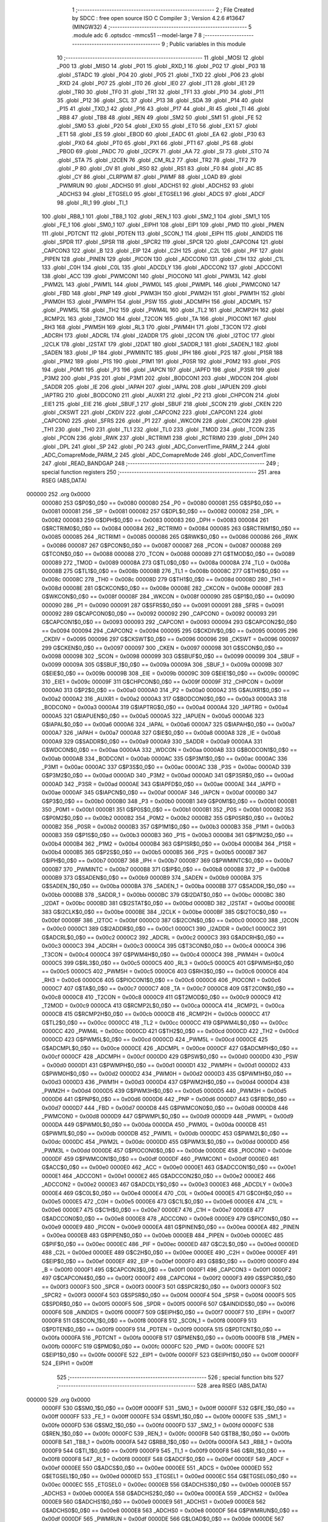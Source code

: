                                       1 ;--------------------------------------------------------
                                      2 ; File Created by SDCC : free open source ISO C Compiler 
                                      3 ; Version 4.2.6 #13647 (MINGW32)
                                      4 ;--------------------------------------------------------
                                      5 	.module adc
                                      6 	.optsdcc -mmcs51 --model-large
                                      7 	
                                      8 ;--------------------------------------------------------
                                      9 ; Public variables in this module
                                     10 ;--------------------------------------------------------
                                     11 	.globl _MOSI
                                     12 	.globl _P00
                                     13 	.globl _MISO
                                     14 	.globl _P01
                                     15 	.globl _RXD_1
                                     16 	.globl _P02
                                     17 	.globl _P03
                                     18 	.globl _STADC
                                     19 	.globl _P04
                                     20 	.globl _P05
                                     21 	.globl _TXD
                                     22 	.globl _P06
                                     23 	.globl _RXD
                                     24 	.globl _P07
                                     25 	.globl _IT0
                                     26 	.globl _IE0
                                     27 	.globl _IT1
                                     28 	.globl _IE1
                                     29 	.globl _TR0
                                     30 	.globl _TF0
                                     31 	.globl _TR1
                                     32 	.globl _TF1
                                     33 	.globl _P10
                                     34 	.globl _P11
                                     35 	.globl _P12
                                     36 	.globl _SCL
                                     37 	.globl _P13
                                     38 	.globl _SDA
                                     39 	.globl _P14
                                     40 	.globl _P15
                                     41 	.globl _TXD_1
                                     42 	.globl _P16
                                     43 	.globl _P17
                                     44 	.globl _RI
                                     45 	.globl _TI
                                     46 	.globl _RB8
                                     47 	.globl _TB8
                                     48 	.globl _REN
                                     49 	.globl _SM2
                                     50 	.globl _SM1
                                     51 	.globl _FE
                                     52 	.globl _SM0
                                     53 	.globl _P20
                                     54 	.globl _EX0
                                     55 	.globl _ET0
                                     56 	.globl _EX1
                                     57 	.globl _ET1
                                     58 	.globl _ES
                                     59 	.globl _EBOD
                                     60 	.globl _EADC
                                     61 	.globl _EA
                                     62 	.globl _P30
                                     63 	.globl _PX0
                                     64 	.globl _PT0
                                     65 	.globl _PX1
                                     66 	.globl _PT1
                                     67 	.globl _PS
                                     68 	.globl _PBOD
                                     69 	.globl _PADC
                                     70 	.globl _I2CPX
                                     71 	.globl _AA
                                     72 	.globl _SI
                                     73 	.globl _STO
                                     74 	.globl _STA
                                     75 	.globl _I2CEN
                                     76 	.globl _CM_RL2
                                     77 	.globl _TR2
                                     78 	.globl _TF2
                                     79 	.globl _P
                                     80 	.globl _OV
                                     81 	.globl _RS0
                                     82 	.globl _RS1
                                     83 	.globl _F0
                                     84 	.globl _AC
                                     85 	.globl _CY
                                     86 	.globl _CLRPWM
                                     87 	.globl _PWMF
                                     88 	.globl _LOAD
                                     89 	.globl _PWMRUN
                                     90 	.globl _ADCHS0
                                     91 	.globl _ADCHS1
                                     92 	.globl _ADCHS2
                                     93 	.globl _ADCHS3
                                     94 	.globl _ETGSEL0
                                     95 	.globl _ETGSEL1
                                     96 	.globl _ADCS
                                     97 	.globl _ADCF
                                     98 	.globl _RI_1
                                     99 	.globl _TI_1
                                    100 	.globl _RB8_1
                                    101 	.globl _TB8_1
                                    102 	.globl _REN_1
                                    103 	.globl _SM2_1
                                    104 	.globl _SM1_1
                                    105 	.globl _FE_1
                                    106 	.globl _SM0_1
                                    107 	.globl _EIPH1
                                    108 	.globl _EIP1
                                    109 	.globl _PMD
                                    110 	.globl _PMEN
                                    111 	.globl _PDTCNT
                                    112 	.globl _PDTEN
                                    113 	.globl _SCON_1
                                    114 	.globl _EIPH
                                    115 	.globl _AINDIDS
                                    116 	.globl _SPDR
                                    117 	.globl _SPSR
                                    118 	.globl _SPCR2
                                    119 	.globl _SPCR
                                    120 	.globl _CAPCON4
                                    121 	.globl _CAPCON3
                                    122 	.globl _B
                                    123 	.globl _EIP
                                    124 	.globl _C2H
                                    125 	.globl _C2L
                                    126 	.globl _PIF
                                    127 	.globl _PIPEN
                                    128 	.globl _PINEN
                                    129 	.globl _PICON
                                    130 	.globl _ADCCON0
                                    131 	.globl _C1H
                                    132 	.globl _C1L
                                    133 	.globl _C0H
                                    134 	.globl _C0L
                                    135 	.globl _ADCDLY
                                    136 	.globl _ADCCON2
                                    137 	.globl _ADCCON1
                                    138 	.globl _ACC
                                    139 	.globl _PWMCON1
                                    140 	.globl _PIOCON0
                                    141 	.globl _PWM3L
                                    142 	.globl _PWM2L
                                    143 	.globl _PWM1L
                                    144 	.globl _PWM0L
                                    145 	.globl _PWMPL
                                    146 	.globl _PWMCON0
                                    147 	.globl _FBD
                                    148 	.globl _PNP
                                    149 	.globl _PWM3H
                                    150 	.globl _PWM2H
                                    151 	.globl _PWM1H
                                    152 	.globl _PWM0H
                                    153 	.globl _PWMPH
                                    154 	.globl _PSW
                                    155 	.globl _ADCMPH
                                    156 	.globl _ADCMPL
                                    157 	.globl _PWM5L
                                    158 	.globl _TH2
                                    159 	.globl _PWM4L
                                    160 	.globl _TL2
                                    161 	.globl _RCMP2H
                                    162 	.globl _RCMP2L
                                    163 	.globl _T2MOD
                                    164 	.globl _T2CON
                                    165 	.globl _TA
                                    166 	.globl _PIOCON1
                                    167 	.globl _RH3
                                    168 	.globl _PWM5H
                                    169 	.globl _RL3
                                    170 	.globl _PWM4H
                                    171 	.globl _T3CON
                                    172 	.globl _ADCRH
                                    173 	.globl _ADCRL
                                    174 	.globl _I2ADDR
                                    175 	.globl _I2CON
                                    176 	.globl _I2TOC
                                    177 	.globl _I2CLK
                                    178 	.globl _I2STAT
                                    179 	.globl _I2DAT
                                    180 	.globl _SADDR_1
                                    181 	.globl _SADEN_1
                                    182 	.globl _SADEN
                                    183 	.globl _IP
                                    184 	.globl _PWMINTC
                                    185 	.globl _IPH
                                    186 	.globl _P2S
                                    187 	.globl _P1SR
                                    188 	.globl _P1M2
                                    189 	.globl _P1S
                                    190 	.globl _P1M1
                                    191 	.globl _P0SR
                                    192 	.globl _P0M2
                                    193 	.globl _P0S
                                    194 	.globl _P0M1
                                    195 	.globl _P3
                                    196 	.globl _IAPCN
                                    197 	.globl _IAPFD
                                    198 	.globl _P3SR
                                    199 	.globl _P3M2
                                    200 	.globl _P3S
                                    201 	.globl _P3M1
                                    202 	.globl _BODCON1
                                    203 	.globl _WDCON
                                    204 	.globl _SADDR
                                    205 	.globl _IE
                                    206 	.globl _IAPAH
                                    207 	.globl _IAPAL
                                    208 	.globl _IAPUEN
                                    209 	.globl _IAPTRG
                                    210 	.globl _BODCON0
                                    211 	.globl _AUXR1
                                    212 	.globl _P2
                                    213 	.globl _CHPCON
                                    214 	.globl _EIE1
                                    215 	.globl _EIE
                                    216 	.globl _SBUF_1
                                    217 	.globl _SBUF
                                    218 	.globl _SCON
                                    219 	.globl _CKEN
                                    220 	.globl _CKSWT
                                    221 	.globl _CKDIV
                                    222 	.globl _CAPCON2
                                    223 	.globl _CAPCON1
                                    224 	.globl _CAPCON0
                                    225 	.globl _SFRS
                                    226 	.globl _P1
                                    227 	.globl _WKCON
                                    228 	.globl _CKCON
                                    229 	.globl _TH1
                                    230 	.globl _TH0
                                    231 	.globl _TL1
                                    232 	.globl _TL0
                                    233 	.globl _TMOD
                                    234 	.globl _TCON
                                    235 	.globl _PCON
                                    236 	.globl _RWK
                                    237 	.globl _RCTRIM1
                                    238 	.globl _RCTRIM0
                                    239 	.globl _DPH
                                    240 	.globl _DPL
                                    241 	.globl _SP
                                    242 	.globl _P0
                                    243 	.globl _ADC_ConvertTime_PARM_2
                                    244 	.globl _ADC_ComapreMode_PARM_2
                                    245 	.globl _ADC_ComapreMode
                                    246 	.globl _ADC_ConvertTime
                                    247 	.globl _READ_BANDGAP
                                    248 ;--------------------------------------------------------
                                    249 ; special function registers
                                    250 ;--------------------------------------------------------
                                    251 	.area RSEG    (ABS,DATA)
      000000                        252 	.org 0x0000
                           000080   253 G$P0$0_0$0 == 0x0080
                           000080   254 _P0	=	0x0080
                           000081   255 G$SP$0_0$0 == 0x0081
                           000081   256 _SP	=	0x0081
                           000082   257 G$DPL$0_0$0 == 0x0082
                           000082   258 _DPL	=	0x0082
                           000083   259 G$DPH$0_0$0 == 0x0083
                           000083   260 _DPH	=	0x0083
                           000084   261 G$RCTRIM0$0_0$0 == 0x0084
                           000084   262 _RCTRIM0	=	0x0084
                           000085   263 G$RCTRIM1$0_0$0 == 0x0085
                           000085   264 _RCTRIM1	=	0x0085
                           000086   265 G$RWK$0_0$0 == 0x0086
                           000086   266 _RWK	=	0x0086
                           000087   267 G$PCON$0_0$0 == 0x0087
                           000087   268 _PCON	=	0x0087
                           000088   269 G$TCON$0_0$0 == 0x0088
                           000088   270 _TCON	=	0x0088
                           000089   271 G$TMOD$0_0$0 == 0x0089
                           000089   272 _TMOD	=	0x0089
                           00008A   273 G$TL0$0_0$0 == 0x008a
                           00008A   274 _TL0	=	0x008a
                           00008B   275 G$TL1$0_0$0 == 0x008b
                           00008B   276 _TL1	=	0x008b
                           00008C   277 G$TH0$0_0$0 == 0x008c
                           00008C   278 _TH0	=	0x008c
                           00008D   279 G$TH1$0_0$0 == 0x008d
                           00008D   280 _TH1	=	0x008d
                           00008E   281 G$CKCON$0_0$0 == 0x008e
                           00008E   282 _CKCON	=	0x008e
                           00008F   283 G$WKCON$0_0$0 == 0x008f
                           00008F   284 _WKCON	=	0x008f
                           000090   285 G$P1$0_0$0 == 0x0090
                           000090   286 _P1	=	0x0090
                           000091   287 G$SFRS$0_0$0 == 0x0091
                           000091   288 _SFRS	=	0x0091
                           000092   289 G$CAPCON0$0_0$0 == 0x0092
                           000092   290 _CAPCON0	=	0x0092
                           000093   291 G$CAPCON1$0_0$0 == 0x0093
                           000093   292 _CAPCON1	=	0x0093
                           000094   293 G$CAPCON2$0_0$0 == 0x0094
                           000094   294 _CAPCON2	=	0x0094
                           000095   295 G$CKDIV$0_0$0 == 0x0095
                           000095   296 _CKDIV	=	0x0095
                           000096   297 G$CKSWT$0_0$0 == 0x0096
                           000096   298 _CKSWT	=	0x0096
                           000097   299 G$CKEN$0_0$0 == 0x0097
                           000097   300 _CKEN	=	0x0097
                           000098   301 G$SCON$0_0$0 == 0x0098
                           000098   302 _SCON	=	0x0098
                           000099   303 G$SBUF$0_0$0 == 0x0099
                           000099   304 _SBUF	=	0x0099
                           00009A   305 G$SBUF_1$0_0$0 == 0x009a
                           00009A   306 _SBUF_1	=	0x009a
                           00009B   307 G$EIE$0_0$0 == 0x009b
                           00009B   308 _EIE	=	0x009b
                           00009C   309 G$EIE1$0_0$0 == 0x009c
                           00009C   310 _EIE1	=	0x009c
                           00009F   311 G$CHPCON$0_0$0 == 0x009f
                           00009F   312 _CHPCON	=	0x009f
                           0000A0   313 G$P2$0_0$0 == 0x00a0
                           0000A0   314 _P2	=	0x00a0
                           0000A2   315 G$AUXR1$0_0$0 == 0x00a2
                           0000A2   316 _AUXR1	=	0x00a2
                           0000A3   317 G$BODCON0$0_0$0 == 0x00a3
                           0000A3   318 _BODCON0	=	0x00a3
                           0000A4   319 G$IAPTRG$0_0$0 == 0x00a4
                           0000A4   320 _IAPTRG	=	0x00a4
                           0000A5   321 G$IAPUEN$0_0$0 == 0x00a5
                           0000A5   322 _IAPUEN	=	0x00a5
                           0000A6   323 G$IAPAL$0_0$0 == 0x00a6
                           0000A6   324 _IAPAL	=	0x00a6
                           0000A7   325 G$IAPAH$0_0$0 == 0x00a7
                           0000A7   326 _IAPAH	=	0x00a7
                           0000A8   327 G$IE$0_0$0 == 0x00a8
                           0000A8   328 _IE	=	0x00a8
                           0000A9   329 G$SADDR$0_0$0 == 0x00a9
                           0000A9   330 _SADDR	=	0x00a9
                           0000AA   331 G$WDCON$0_0$0 == 0x00aa
                           0000AA   332 _WDCON	=	0x00aa
                           0000AB   333 G$BODCON1$0_0$0 == 0x00ab
                           0000AB   334 _BODCON1	=	0x00ab
                           0000AC   335 G$P3M1$0_0$0 == 0x00ac
                           0000AC   336 _P3M1	=	0x00ac
                           0000AC   337 G$P3S$0_0$0 == 0x00ac
                           0000AC   338 _P3S	=	0x00ac
                           0000AD   339 G$P3M2$0_0$0 == 0x00ad
                           0000AD   340 _P3M2	=	0x00ad
                           0000AD   341 G$P3SR$0_0$0 == 0x00ad
                           0000AD   342 _P3SR	=	0x00ad
                           0000AE   343 G$IAPFD$0_0$0 == 0x00ae
                           0000AE   344 _IAPFD	=	0x00ae
                           0000AF   345 G$IAPCN$0_0$0 == 0x00af
                           0000AF   346 _IAPCN	=	0x00af
                           0000B0   347 G$P3$0_0$0 == 0x00b0
                           0000B0   348 _P3	=	0x00b0
                           0000B1   349 G$P0M1$0_0$0 == 0x00b1
                           0000B1   350 _P0M1	=	0x00b1
                           0000B1   351 G$P0S$0_0$0 == 0x00b1
                           0000B1   352 _P0S	=	0x00b1
                           0000B2   353 G$P0M2$0_0$0 == 0x00b2
                           0000B2   354 _P0M2	=	0x00b2
                           0000B2   355 G$P0SR$0_0$0 == 0x00b2
                           0000B2   356 _P0SR	=	0x00b2
                           0000B3   357 G$P1M1$0_0$0 == 0x00b3
                           0000B3   358 _P1M1	=	0x00b3
                           0000B3   359 G$P1S$0_0$0 == 0x00b3
                           0000B3   360 _P1S	=	0x00b3
                           0000B4   361 G$P1M2$0_0$0 == 0x00b4
                           0000B4   362 _P1M2	=	0x00b4
                           0000B4   363 G$P1SR$0_0$0 == 0x00b4
                           0000B4   364 _P1SR	=	0x00b4
                           0000B5   365 G$P2S$0_0$0 == 0x00b5
                           0000B5   366 _P2S	=	0x00b5
                           0000B7   367 G$IPH$0_0$0 == 0x00b7
                           0000B7   368 _IPH	=	0x00b7
                           0000B7   369 G$PWMINTC$0_0$0 == 0x00b7
                           0000B7   370 _PWMINTC	=	0x00b7
                           0000B8   371 G$IP$0_0$0 == 0x00b8
                           0000B8   372 _IP	=	0x00b8
                           0000B9   373 G$SADEN$0_0$0 == 0x00b9
                           0000B9   374 _SADEN	=	0x00b9
                           0000BA   375 G$SADEN_1$0_0$0 == 0x00ba
                           0000BA   376 _SADEN_1	=	0x00ba
                           0000BB   377 G$SADDR_1$0_0$0 == 0x00bb
                           0000BB   378 _SADDR_1	=	0x00bb
                           0000BC   379 G$I2DAT$0_0$0 == 0x00bc
                           0000BC   380 _I2DAT	=	0x00bc
                           0000BD   381 G$I2STAT$0_0$0 == 0x00bd
                           0000BD   382 _I2STAT	=	0x00bd
                           0000BE   383 G$I2CLK$0_0$0 == 0x00be
                           0000BE   384 _I2CLK	=	0x00be
                           0000BF   385 G$I2TOC$0_0$0 == 0x00bf
                           0000BF   386 _I2TOC	=	0x00bf
                           0000C0   387 G$I2CON$0_0$0 == 0x00c0
                           0000C0   388 _I2CON	=	0x00c0
                           0000C1   389 G$I2ADDR$0_0$0 == 0x00c1
                           0000C1   390 _I2ADDR	=	0x00c1
                           0000C2   391 G$ADCRL$0_0$0 == 0x00c2
                           0000C2   392 _ADCRL	=	0x00c2
                           0000C3   393 G$ADCRH$0_0$0 == 0x00c3
                           0000C3   394 _ADCRH	=	0x00c3
                           0000C4   395 G$T3CON$0_0$0 == 0x00c4
                           0000C4   396 _T3CON	=	0x00c4
                           0000C4   397 G$PWM4H$0_0$0 == 0x00c4
                           0000C4   398 _PWM4H	=	0x00c4
                           0000C5   399 G$RL3$0_0$0 == 0x00c5
                           0000C5   400 _RL3	=	0x00c5
                           0000C5   401 G$PWM5H$0_0$0 == 0x00c5
                           0000C5   402 _PWM5H	=	0x00c5
                           0000C6   403 G$RH3$0_0$0 == 0x00c6
                           0000C6   404 _RH3	=	0x00c6
                           0000C6   405 G$PIOCON1$0_0$0 == 0x00c6
                           0000C6   406 _PIOCON1	=	0x00c6
                           0000C7   407 G$TA$0_0$0 == 0x00c7
                           0000C7   408 _TA	=	0x00c7
                           0000C8   409 G$T2CON$0_0$0 == 0x00c8
                           0000C8   410 _T2CON	=	0x00c8
                           0000C9   411 G$T2MOD$0_0$0 == 0x00c9
                           0000C9   412 _T2MOD	=	0x00c9
                           0000CA   413 G$RCMP2L$0_0$0 == 0x00ca
                           0000CA   414 _RCMP2L	=	0x00ca
                           0000CB   415 G$RCMP2H$0_0$0 == 0x00cb
                           0000CB   416 _RCMP2H	=	0x00cb
                           0000CC   417 G$TL2$0_0$0 == 0x00cc
                           0000CC   418 _TL2	=	0x00cc
                           0000CC   419 G$PWM4L$0_0$0 == 0x00cc
                           0000CC   420 _PWM4L	=	0x00cc
                           0000CD   421 G$TH2$0_0$0 == 0x00cd
                           0000CD   422 _TH2	=	0x00cd
                           0000CD   423 G$PWM5L$0_0$0 == 0x00cd
                           0000CD   424 _PWM5L	=	0x00cd
                           0000CE   425 G$ADCMPL$0_0$0 == 0x00ce
                           0000CE   426 _ADCMPL	=	0x00ce
                           0000CF   427 G$ADCMPH$0_0$0 == 0x00cf
                           0000CF   428 _ADCMPH	=	0x00cf
                           0000D0   429 G$PSW$0_0$0 == 0x00d0
                           0000D0   430 _PSW	=	0x00d0
                           0000D1   431 G$PWMPH$0_0$0 == 0x00d1
                           0000D1   432 _PWMPH	=	0x00d1
                           0000D2   433 G$PWM0H$0_0$0 == 0x00d2
                           0000D2   434 _PWM0H	=	0x00d2
                           0000D3   435 G$PWM1H$0_0$0 == 0x00d3
                           0000D3   436 _PWM1H	=	0x00d3
                           0000D4   437 G$PWM2H$0_0$0 == 0x00d4
                           0000D4   438 _PWM2H	=	0x00d4
                           0000D5   439 G$PWM3H$0_0$0 == 0x00d5
                           0000D5   440 _PWM3H	=	0x00d5
                           0000D6   441 G$PNP$0_0$0 == 0x00d6
                           0000D6   442 _PNP	=	0x00d6
                           0000D7   443 G$FBD$0_0$0 == 0x00d7
                           0000D7   444 _FBD	=	0x00d7
                           0000D8   445 G$PWMCON0$0_0$0 == 0x00d8
                           0000D8   446 _PWMCON0	=	0x00d8
                           0000D9   447 G$PWMPL$0_0$0 == 0x00d9
                           0000D9   448 _PWMPL	=	0x00d9
                           0000DA   449 G$PWM0L$0_0$0 == 0x00da
                           0000DA   450 _PWM0L	=	0x00da
                           0000DB   451 G$PWM1L$0_0$0 == 0x00db
                           0000DB   452 _PWM1L	=	0x00db
                           0000DC   453 G$PWM2L$0_0$0 == 0x00dc
                           0000DC   454 _PWM2L	=	0x00dc
                           0000DD   455 G$PWM3L$0_0$0 == 0x00dd
                           0000DD   456 _PWM3L	=	0x00dd
                           0000DE   457 G$PIOCON0$0_0$0 == 0x00de
                           0000DE   458 _PIOCON0	=	0x00de
                           0000DF   459 G$PWMCON1$0_0$0 == 0x00df
                           0000DF   460 _PWMCON1	=	0x00df
                           0000E0   461 G$ACC$0_0$0 == 0x00e0
                           0000E0   462 _ACC	=	0x00e0
                           0000E1   463 G$ADCCON1$0_0$0 == 0x00e1
                           0000E1   464 _ADCCON1	=	0x00e1
                           0000E2   465 G$ADCCON2$0_0$0 == 0x00e2
                           0000E2   466 _ADCCON2	=	0x00e2
                           0000E3   467 G$ADCDLY$0_0$0 == 0x00e3
                           0000E3   468 _ADCDLY	=	0x00e3
                           0000E4   469 G$C0L$0_0$0 == 0x00e4
                           0000E4   470 _C0L	=	0x00e4
                           0000E5   471 G$C0H$0_0$0 == 0x00e5
                           0000E5   472 _C0H	=	0x00e5
                           0000E6   473 G$C1L$0_0$0 == 0x00e6
                           0000E6   474 _C1L	=	0x00e6
                           0000E7   475 G$C1H$0_0$0 == 0x00e7
                           0000E7   476 _C1H	=	0x00e7
                           0000E8   477 G$ADCCON0$0_0$0 == 0x00e8
                           0000E8   478 _ADCCON0	=	0x00e8
                           0000E9   479 G$PICON$0_0$0 == 0x00e9
                           0000E9   480 _PICON	=	0x00e9
                           0000EA   481 G$PINEN$0_0$0 == 0x00ea
                           0000EA   482 _PINEN	=	0x00ea
                           0000EB   483 G$PIPEN$0_0$0 == 0x00eb
                           0000EB   484 _PIPEN	=	0x00eb
                           0000EC   485 G$PIF$0_0$0 == 0x00ec
                           0000EC   486 _PIF	=	0x00ec
                           0000ED   487 G$C2L$0_0$0 == 0x00ed
                           0000ED   488 _C2L	=	0x00ed
                           0000EE   489 G$C2H$0_0$0 == 0x00ee
                           0000EE   490 _C2H	=	0x00ee
                           0000EF   491 G$EIP$0_0$0 == 0x00ef
                           0000EF   492 _EIP	=	0x00ef
                           0000F0   493 G$B$0_0$0 == 0x00f0
                           0000F0   494 _B	=	0x00f0
                           0000F1   495 G$CAPCON3$0_0$0 == 0x00f1
                           0000F1   496 _CAPCON3	=	0x00f1
                           0000F2   497 G$CAPCON4$0_0$0 == 0x00f2
                           0000F2   498 _CAPCON4	=	0x00f2
                           0000F3   499 G$SPCR$0_0$0 == 0x00f3
                           0000F3   500 _SPCR	=	0x00f3
                           0000F3   501 G$SPCR2$0_0$0 == 0x00f3
                           0000F3   502 _SPCR2	=	0x00f3
                           0000F4   503 G$SPSR$0_0$0 == 0x00f4
                           0000F4   504 _SPSR	=	0x00f4
                           0000F5   505 G$SPDR$0_0$0 == 0x00f5
                           0000F5   506 _SPDR	=	0x00f5
                           0000F6   507 G$AINDIDS$0_0$0 == 0x00f6
                           0000F6   508 _AINDIDS	=	0x00f6
                           0000F7   509 G$EIPH$0_0$0 == 0x00f7
                           0000F7   510 _EIPH	=	0x00f7
                           0000F8   511 G$SCON_1$0_0$0 == 0x00f8
                           0000F8   512 _SCON_1	=	0x00f8
                           0000F9   513 G$PDTEN$0_0$0 == 0x00f9
                           0000F9   514 _PDTEN	=	0x00f9
                           0000FA   515 G$PDTCNT$0_0$0 == 0x00fa
                           0000FA   516 _PDTCNT	=	0x00fa
                           0000FB   517 G$PMEN$0_0$0 == 0x00fb
                           0000FB   518 _PMEN	=	0x00fb
                           0000FC   519 G$PMD$0_0$0 == 0x00fc
                           0000FC   520 _PMD	=	0x00fc
                           0000FE   521 G$EIP1$0_0$0 == 0x00fe
                           0000FE   522 _EIP1	=	0x00fe
                           0000FF   523 G$EIPH1$0_0$0 == 0x00ff
                           0000FF   524 _EIPH1	=	0x00ff
                                    525 ;--------------------------------------------------------
                                    526 ; special function bits
                                    527 ;--------------------------------------------------------
                                    528 	.area RSEG    (ABS,DATA)
      000000                        529 	.org 0x0000
                           0000FF   530 G$SM0_1$0_0$0 == 0x00ff
                           0000FF   531 _SM0_1	=	0x00ff
                           0000FF   532 G$FE_1$0_0$0 == 0x00ff
                           0000FF   533 _FE_1	=	0x00ff
                           0000FE   534 G$SM1_1$0_0$0 == 0x00fe
                           0000FE   535 _SM1_1	=	0x00fe
                           0000FD   536 G$SM2_1$0_0$0 == 0x00fd
                           0000FD   537 _SM2_1	=	0x00fd
                           0000FC   538 G$REN_1$0_0$0 == 0x00fc
                           0000FC   539 _REN_1	=	0x00fc
                           0000FB   540 G$TB8_1$0_0$0 == 0x00fb
                           0000FB   541 _TB8_1	=	0x00fb
                           0000FA   542 G$RB8_1$0_0$0 == 0x00fa
                           0000FA   543 _RB8_1	=	0x00fa
                           0000F9   544 G$TI_1$0_0$0 == 0x00f9
                           0000F9   545 _TI_1	=	0x00f9
                           0000F8   546 G$RI_1$0_0$0 == 0x00f8
                           0000F8   547 _RI_1	=	0x00f8
                           0000EF   548 G$ADCF$0_0$0 == 0x00ef
                           0000EF   549 _ADCF	=	0x00ef
                           0000EE   550 G$ADCS$0_0$0 == 0x00ee
                           0000EE   551 _ADCS	=	0x00ee
                           0000ED   552 G$ETGSEL1$0_0$0 == 0x00ed
                           0000ED   553 _ETGSEL1	=	0x00ed
                           0000EC   554 G$ETGSEL0$0_0$0 == 0x00ec
                           0000EC   555 _ETGSEL0	=	0x00ec
                           0000EB   556 G$ADCHS3$0_0$0 == 0x00eb
                           0000EB   557 _ADCHS3	=	0x00eb
                           0000EA   558 G$ADCHS2$0_0$0 == 0x00ea
                           0000EA   559 _ADCHS2	=	0x00ea
                           0000E9   560 G$ADCHS1$0_0$0 == 0x00e9
                           0000E9   561 _ADCHS1	=	0x00e9
                           0000E8   562 G$ADCHS0$0_0$0 == 0x00e8
                           0000E8   563 _ADCHS0	=	0x00e8
                           0000DF   564 G$PWMRUN$0_0$0 == 0x00df
                           0000DF   565 _PWMRUN	=	0x00df
                           0000DE   566 G$LOAD$0_0$0 == 0x00de
                           0000DE   567 _LOAD	=	0x00de
                           0000DD   568 G$PWMF$0_0$0 == 0x00dd
                           0000DD   569 _PWMF	=	0x00dd
                           0000DC   570 G$CLRPWM$0_0$0 == 0x00dc
                           0000DC   571 _CLRPWM	=	0x00dc
                           0000D7   572 G$CY$0_0$0 == 0x00d7
                           0000D7   573 _CY	=	0x00d7
                           0000D6   574 G$AC$0_0$0 == 0x00d6
                           0000D6   575 _AC	=	0x00d6
                           0000D5   576 G$F0$0_0$0 == 0x00d5
                           0000D5   577 _F0	=	0x00d5
                           0000D4   578 G$RS1$0_0$0 == 0x00d4
                           0000D4   579 _RS1	=	0x00d4
                           0000D3   580 G$RS0$0_0$0 == 0x00d3
                           0000D3   581 _RS0	=	0x00d3
                           0000D2   582 G$OV$0_0$0 == 0x00d2
                           0000D2   583 _OV	=	0x00d2
                           0000D0   584 G$P$0_0$0 == 0x00d0
                           0000D0   585 _P	=	0x00d0
                           0000CF   586 G$TF2$0_0$0 == 0x00cf
                           0000CF   587 _TF2	=	0x00cf
                           0000CA   588 G$TR2$0_0$0 == 0x00ca
                           0000CA   589 _TR2	=	0x00ca
                           0000C8   590 G$CM_RL2$0_0$0 == 0x00c8
                           0000C8   591 _CM_RL2	=	0x00c8
                           0000C6   592 G$I2CEN$0_0$0 == 0x00c6
                           0000C6   593 _I2CEN	=	0x00c6
                           0000C5   594 G$STA$0_0$0 == 0x00c5
                           0000C5   595 _STA	=	0x00c5
                           0000C4   596 G$STO$0_0$0 == 0x00c4
                           0000C4   597 _STO	=	0x00c4
                           0000C3   598 G$SI$0_0$0 == 0x00c3
                           0000C3   599 _SI	=	0x00c3
                           0000C2   600 G$AA$0_0$0 == 0x00c2
                           0000C2   601 _AA	=	0x00c2
                           0000C0   602 G$I2CPX$0_0$0 == 0x00c0
                           0000C0   603 _I2CPX	=	0x00c0
                           0000BE   604 G$PADC$0_0$0 == 0x00be
                           0000BE   605 _PADC	=	0x00be
                           0000BD   606 G$PBOD$0_0$0 == 0x00bd
                           0000BD   607 _PBOD	=	0x00bd
                           0000BC   608 G$PS$0_0$0 == 0x00bc
                           0000BC   609 _PS	=	0x00bc
                           0000BB   610 G$PT1$0_0$0 == 0x00bb
                           0000BB   611 _PT1	=	0x00bb
                           0000BA   612 G$PX1$0_0$0 == 0x00ba
                           0000BA   613 _PX1	=	0x00ba
                           0000B9   614 G$PT0$0_0$0 == 0x00b9
                           0000B9   615 _PT0	=	0x00b9
                           0000B8   616 G$PX0$0_0$0 == 0x00b8
                           0000B8   617 _PX0	=	0x00b8
                           0000B0   618 G$P30$0_0$0 == 0x00b0
                           0000B0   619 _P30	=	0x00b0
                           0000AF   620 G$EA$0_0$0 == 0x00af
                           0000AF   621 _EA	=	0x00af
                           0000AE   622 G$EADC$0_0$0 == 0x00ae
                           0000AE   623 _EADC	=	0x00ae
                           0000AD   624 G$EBOD$0_0$0 == 0x00ad
                           0000AD   625 _EBOD	=	0x00ad
                           0000AC   626 G$ES$0_0$0 == 0x00ac
                           0000AC   627 _ES	=	0x00ac
                           0000AB   628 G$ET1$0_0$0 == 0x00ab
                           0000AB   629 _ET1	=	0x00ab
                           0000AA   630 G$EX1$0_0$0 == 0x00aa
                           0000AA   631 _EX1	=	0x00aa
                           0000A9   632 G$ET0$0_0$0 == 0x00a9
                           0000A9   633 _ET0	=	0x00a9
                           0000A8   634 G$EX0$0_0$0 == 0x00a8
                           0000A8   635 _EX0	=	0x00a8
                           0000A0   636 G$P20$0_0$0 == 0x00a0
                           0000A0   637 _P20	=	0x00a0
                           00009F   638 G$SM0$0_0$0 == 0x009f
                           00009F   639 _SM0	=	0x009f
                           00009F   640 G$FE$0_0$0 == 0x009f
                           00009F   641 _FE	=	0x009f
                           00009E   642 G$SM1$0_0$0 == 0x009e
                           00009E   643 _SM1	=	0x009e
                           00009D   644 G$SM2$0_0$0 == 0x009d
                           00009D   645 _SM2	=	0x009d
                           00009C   646 G$REN$0_0$0 == 0x009c
                           00009C   647 _REN	=	0x009c
                           00009B   648 G$TB8$0_0$0 == 0x009b
                           00009B   649 _TB8	=	0x009b
                           00009A   650 G$RB8$0_0$0 == 0x009a
                           00009A   651 _RB8	=	0x009a
                           000099   652 G$TI$0_0$0 == 0x0099
                           000099   653 _TI	=	0x0099
                           000098   654 G$RI$0_0$0 == 0x0098
                           000098   655 _RI	=	0x0098
                           000097   656 G$P17$0_0$0 == 0x0097
                           000097   657 _P17	=	0x0097
                           000096   658 G$P16$0_0$0 == 0x0096
                           000096   659 _P16	=	0x0096
                           000096   660 G$TXD_1$0_0$0 == 0x0096
                           000096   661 _TXD_1	=	0x0096
                           000095   662 G$P15$0_0$0 == 0x0095
                           000095   663 _P15	=	0x0095
                           000094   664 G$P14$0_0$0 == 0x0094
                           000094   665 _P14	=	0x0094
                           000094   666 G$SDA$0_0$0 == 0x0094
                           000094   667 _SDA	=	0x0094
                           000093   668 G$P13$0_0$0 == 0x0093
                           000093   669 _P13	=	0x0093
                           000093   670 G$SCL$0_0$0 == 0x0093
                           000093   671 _SCL	=	0x0093
                           000092   672 G$P12$0_0$0 == 0x0092
                           000092   673 _P12	=	0x0092
                           000091   674 G$P11$0_0$0 == 0x0091
                           000091   675 _P11	=	0x0091
                           000090   676 G$P10$0_0$0 == 0x0090
                           000090   677 _P10	=	0x0090
                           00008F   678 G$TF1$0_0$0 == 0x008f
                           00008F   679 _TF1	=	0x008f
                           00008E   680 G$TR1$0_0$0 == 0x008e
                           00008E   681 _TR1	=	0x008e
                           00008D   682 G$TF0$0_0$0 == 0x008d
                           00008D   683 _TF0	=	0x008d
                           00008C   684 G$TR0$0_0$0 == 0x008c
                           00008C   685 _TR0	=	0x008c
                           00008B   686 G$IE1$0_0$0 == 0x008b
                           00008B   687 _IE1	=	0x008b
                           00008A   688 G$IT1$0_0$0 == 0x008a
                           00008A   689 _IT1	=	0x008a
                           000089   690 G$IE0$0_0$0 == 0x0089
                           000089   691 _IE0	=	0x0089
                           000088   692 G$IT0$0_0$0 == 0x0088
                           000088   693 _IT0	=	0x0088
                           000087   694 G$P07$0_0$0 == 0x0087
                           000087   695 _P07	=	0x0087
                           000087   696 G$RXD$0_0$0 == 0x0087
                           000087   697 _RXD	=	0x0087
                           000086   698 G$P06$0_0$0 == 0x0086
                           000086   699 _P06	=	0x0086
                           000086   700 G$TXD$0_0$0 == 0x0086
                           000086   701 _TXD	=	0x0086
                           000085   702 G$P05$0_0$0 == 0x0085
                           000085   703 _P05	=	0x0085
                           000084   704 G$P04$0_0$0 == 0x0084
                           000084   705 _P04	=	0x0084
                           000084   706 G$STADC$0_0$0 == 0x0084
                           000084   707 _STADC	=	0x0084
                           000083   708 G$P03$0_0$0 == 0x0083
                           000083   709 _P03	=	0x0083
                           000082   710 G$P02$0_0$0 == 0x0082
                           000082   711 _P02	=	0x0082
                           000082   712 G$RXD_1$0_0$0 == 0x0082
                           000082   713 _RXD_1	=	0x0082
                           000081   714 G$P01$0_0$0 == 0x0081
                           000081   715 _P01	=	0x0081
                           000081   716 G$MISO$0_0$0 == 0x0081
                           000081   717 _MISO	=	0x0081
                           000080   718 G$P00$0_0$0 == 0x0080
                           000080   719 _P00	=	0x0080
                           000080   720 G$MOSI$0_0$0 == 0x0080
                           000080   721 _MOSI	=	0x0080
                                    722 ;--------------------------------------------------------
                                    723 ; overlayable register banks
                                    724 ;--------------------------------------------------------
                                    725 	.area REG_BANK_0	(REL,OVR,DATA)
      000000                        726 	.ds 8
                                    727 ;--------------------------------------------------------
                                    728 ; internal ram data
                                    729 ;--------------------------------------------------------
                                    730 	.area DSEG    (DATA)
                                    731 ;--------------------------------------------------------
                                    732 ; internal ram data
                                    733 ;--------------------------------------------------------
                                    734 	.area INITIALIZED
                                    735 ;--------------------------------------------------------
                                    736 ; overlayable items in internal ram
                                    737 ;--------------------------------------------------------
                                    738 ;--------------------------------------------------------
                                    739 ; indirectly addressable internal ram data
                                    740 ;--------------------------------------------------------
                                    741 	.area ISEG    (DATA)
                                    742 ;--------------------------------------------------------
                                    743 ; absolute internal ram data
                                    744 ;--------------------------------------------------------
                                    745 	.area IABS    (ABS,DATA)
                                    746 	.area IABS    (ABS,DATA)
                                    747 ;--------------------------------------------------------
                                    748 ; bit data
                                    749 ;--------------------------------------------------------
                                    750 	.area BSEG    (BIT)
                                    751 ;--------------------------------------------------------
                                    752 ; paged external ram data
                                    753 ;--------------------------------------------------------
                                    754 	.area PSEG    (PAG,XDATA)
                                    755 ;--------------------------------------------------------
                                    756 ; uninitialized external ram data
                                    757 ;--------------------------------------------------------
                                    758 	.area XSEG    (XDATA)
                           000000   759 Ladc.ADC_ComapreMode$u16ADCCMPVALUE$1_0$153==.
      000009                        760 _ADC_ComapreMode_PARM_2:
      000009                        761 	.ds 2
                           000002   762 Ladc.ADC_ComapreMode$u8ADCCMPEN$1_0$153==.
      00000B                        763 _ADC_ComapreMode_u8ADCCMPEN_65536_153:
      00000B                        764 	.ds 1
                           000003   765 Ladc.ADC_ConvertTime$u8ADCAQT$1_0$157==.
      00000C                        766 _ADC_ConvertTime_PARM_2:
      00000C                        767 	.ds 1
                           000004   768 Ladc.ADC_ConvertTime$u8ADCDIV$1_0$157==.
      00000D                        769 _ADC_ConvertTime_u8ADCDIV_65536_157:
      00000D                        770 	.ds 1
                           000005   771 Ladc.READ_BANDGAP$BandgapHigh$1_0$160==.
      00000E                        772 _READ_BANDGAP_BandgapHigh_65536_160:
      00000E                        773 	.ds 1
                                    774 ;--------------------------------------------------------
                                    775 ; absolute external ram data
                                    776 ;--------------------------------------------------------
                                    777 	.area XABS    (ABS,XDATA)
                                    778 ;--------------------------------------------------------
                                    779 ; initialized external ram data
                                    780 ;--------------------------------------------------------
                                    781 	.area XISEG   (XDATA)
                                    782 	.area HOME    (CODE)
                                    783 	.area GSINIT0 (CODE)
                                    784 	.area GSINIT1 (CODE)
                                    785 	.area GSINIT2 (CODE)
                                    786 	.area GSINIT3 (CODE)
                                    787 	.area GSINIT4 (CODE)
                                    788 	.area GSINIT5 (CODE)
                                    789 	.area GSINIT  (CODE)
                                    790 	.area GSFINAL (CODE)
                                    791 	.area CSEG    (CODE)
                                    792 ;--------------------------------------------------------
                                    793 ; global & static initialisations
                                    794 ;--------------------------------------------------------
                                    795 	.area HOME    (CODE)
                                    796 	.area GSINIT  (CODE)
                                    797 	.area GSFINAL (CODE)
                                    798 	.area GSINIT  (CODE)
                                    799 ;--------------------------------------------------------
                                    800 ; Home
                                    801 ;--------------------------------------------------------
                                    802 	.area HOME    (CODE)
                                    803 	.area HOME    (CODE)
                                    804 ;--------------------------------------------------------
                                    805 ; code
                                    806 ;--------------------------------------------------------
                                    807 	.area CSEG    (CODE)
                                    808 ;------------------------------------------------------------
                                    809 ;Allocation info for local variables in function 'ADC_ComapreMode'
                                    810 ;------------------------------------------------------------
                                    811 ;u16ADCCMPVALUE            Allocated with name '_ADC_ComapreMode_PARM_2'
                                    812 ;u8ADCCMPEN                Allocated with name '_ADC_ComapreMode_u8ADCCMPEN_65536_153'
                                    813 ;------------------------------------------------------------
                           000000   814 	Sadc$ADC_ComapreMode$0 ==.
                                    815 ;	C:/BSP/MG51_Series_V1.02.000_pychecked/MG51xB9AE_MG51xC9AE_Series/Library/StdDriver/src/adc.c:16: void ADC_ComapreMode(uint8_t u8ADCCMPEN, uint16_t u16ADCCMPVALUE)
                                    816 ;	-----------------------------------------
                                    817 ;	 function ADC_ComapreMode
                                    818 ;	-----------------------------------------
      000252                        819 _ADC_ComapreMode:
                           000007   820 	ar7 = 0x07
                           000006   821 	ar6 = 0x06
                           000005   822 	ar5 = 0x05
                           000004   823 	ar4 = 0x04
                           000003   824 	ar3 = 0x03
                           000002   825 	ar2 = 0x02
                           000001   826 	ar1 = 0x01
                           000000   827 	ar0 = 0x00
                           000000   828 	Sadc$ADC_ComapreMode$1 ==.
      000252 E5 82            [12]  829 	mov	a,dpl
      000254 90 00 0B         [24]  830 	mov	dptr,#_ADC_ComapreMode_u8ADCCMPEN_65536_153
      000257 F0               [24]  831 	movx	@dptr,a
                           000006   832 	Sadc$ADC_ComapreMode$2 ==.
                                    833 ;	C:/BSP/MG51_Series_V1.02.000_pychecked/MG51xB9AE_MG51xC9AE_Series/Library/StdDriver/src/adc.c:18: SFRS=0;
      000258 75 91 00         [24]  834 	mov	_SFRS,#0x00
                           000009   835 	Sadc$ADC_ComapreMode$3 ==.
                                    836 ;	C:/BSP/MG51_Series_V1.02.000_pychecked/MG51xB9AE_MG51xC9AE_Series/Library/StdDriver/src/adc.c:19: ADCMPL = u16ADCCMPVALUE&0x000F;
      00025B 90 00 09         [24]  837 	mov	dptr,#_ADC_ComapreMode_PARM_2
      00025E E0               [24]  838 	movx	a,@dptr
      00025F FE               [12]  839 	mov	r6,a
      000260 A3               [24]  840 	inc	dptr
      000261 E0               [24]  841 	movx	a,@dptr
      000262 FF               [12]  842 	mov	r7,a
      000263 8E 05            [24]  843 	mov	ar5,r6
      000265 74 0F            [12]  844 	mov	a,#0x0f
      000267 5D               [12]  845 	anl	a,r5
      000268 F5 CE            [12]  846 	mov	_ADCMPL,a
                           000018   847 	Sadc$ADC_ComapreMode$4 ==.
                                    848 ;	C:/BSP/MG51_Series_V1.02.000_pychecked/MG51xB9AE_MG51xC9AE_Series/Library/StdDriver/src/adc.c:20: ADCMPH = u16ADCCMPVALUE>>4;
      00026A EF               [12]  849 	mov	a,r7
      00026B C4               [12]  850 	swap	a
      00026C CE               [12]  851 	xch	a,r6
      00026D C4               [12]  852 	swap	a
      00026E 54 0F            [12]  853 	anl	a,#0x0f
      000270 6E               [12]  854 	xrl	a,r6
      000271 CE               [12]  855 	xch	a,r6
      000272 54 0F            [12]  856 	anl	a,#0x0f
      000274 CE               [12]  857 	xch	a,r6
      000275 6E               [12]  858 	xrl	a,r6
      000276 CE               [12]  859 	xch	a,r6
      000277 8E CF            [24]  860 	mov	_ADCMPH,r6
                           000027   861 	Sadc$ADC_ComapreMode$5 ==.
                                    862 ;	C:/BSP/MG51_Series_V1.02.000_pychecked/MG51xB9AE_MG51xC9AE_Series/Library/StdDriver/src/adc.c:21: if (u8ADCCMPEN)
      000279 90 00 0B         [24]  863 	mov	dptr,#_ADC_ComapreMode_u8ADCCMPEN_65536_153
      00027C E0               [24]  864 	movx	a,@dptr
      00027D 60 18            [24]  865 	jz	00102$
                           00002D   866 	Sadc$ADC_ComapreMode$6 ==.
                           00002D   867 	Sadc$ADC_ComapreMode$7 ==.
                                    868 ;	C:/BSP/MG51_Series_V1.02.000_pychecked/MG51xB9AE_MG51xC9AE_Series/Library/StdDriver/src/adc.c:23: set_ADCCON2_ADCMPEN;
                                    869 ;	assignBit
      00027F A2 AF            [12]  870 	mov	c,_EA
      000281 92 00            [24]  871 	mov	_BIT_TMP,c
                                    872 ;	assignBit
      000283 C2 AF            [12]  873 	clr	_EA
      000285 75 C7 AA         [24]  874 	mov	_TA,#0xaa
      000288 75 C7 55         [24]  875 	mov	_TA,#0x55
      00028B 75 91 00         [24]  876 	mov	_SFRS,#0x00
                                    877 ;	assignBit
      00028E A2 00            [12]  878 	mov	c,_BIT_TMP
      000290 92 AF            [24]  879 	mov	_EA,c
      000292 43 E2 20         [24]  880 	orl	_ADCCON2,#0x20
                           000043   881 	Sadc$ADC_ComapreMode$8 ==.
      000295 80 16            [24]  882 	sjmp	00104$
      000297                        883 00102$:
                           000045   884 	Sadc$ADC_ComapreMode$9 ==.
                           000045   885 	Sadc$ADC_ComapreMode$10 ==.
                                    886 ;	C:/BSP/MG51_Series_V1.02.000_pychecked/MG51xB9AE_MG51xC9AE_Series/Library/StdDriver/src/adc.c:27: clr_ADCCON2_ADCMPEN;
                                    887 ;	assignBit
      000297 A2 AF            [12]  888 	mov	c,_EA
      000299 92 00            [24]  889 	mov	_BIT_TMP,c
                                    890 ;	assignBit
      00029B C2 AF            [12]  891 	clr	_EA
      00029D 75 C7 AA         [24]  892 	mov	_TA,#0xaa
      0002A0 75 C7 55         [24]  893 	mov	_TA,#0x55
      0002A3 75 91 00         [24]  894 	mov	_SFRS,#0x00
                                    895 ;	assignBit
      0002A6 A2 00            [12]  896 	mov	c,_BIT_TMP
      0002A8 92 AF            [24]  897 	mov	_EA,c
      0002AA 53 E2 DF         [24]  898 	anl	_ADCCON2,#0xdf
                           00005B   899 	Sadc$ADC_ComapreMode$11 ==.
      0002AD                        900 00104$:
                           00005B   901 	Sadc$ADC_ComapreMode$12 ==.
                                    902 ;	C:/BSP/MG51_Series_V1.02.000_pychecked/MG51xB9AE_MG51xC9AE_Series/Library/StdDriver/src/adc.c:29: }
                           00005B   903 	Sadc$ADC_ComapreMode$13 ==.
                           00005B   904 	XG$ADC_ComapreMode$0$0 ==.
      0002AD 22               [24]  905 	ret
                           00005C   906 	Sadc$ADC_ComapreMode$14 ==.
                                    907 ;------------------------------------------------------------
                                    908 ;Allocation info for local variables in function 'ADC_ConvertTime'
                                    909 ;------------------------------------------------------------
                                    910 ;u8ADCAQT                  Allocated with name '_ADC_ConvertTime_PARM_2'
                                    911 ;u8ADCDIV                  Allocated with name '_ADC_ConvertTime_u8ADCDIV_65536_157'
                                    912 ;------------------------------------------------------------
                           00005C   913 	Sadc$ADC_ConvertTime$15 ==.
                                    914 ;	C:/BSP/MG51_Series_V1.02.000_pychecked/MG51xB9AE_MG51xC9AE_Series/Library/StdDriver/src/adc.c:40: void ADC_ConvertTime(uint8_t u8ADCDIV, uint8_t u8ADCAQT)
                                    915 ;	-----------------------------------------
                                    916 ;	 function ADC_ConvertTime
                                    917 ;	-----------------------------------------
      0002AE                        918 _ADC_ConvertTime:
                           00005C   919 	Sadc$ADC_ConvertTime$16 ==.
      0002AE E5 82            [12]  920 	mov	a,dpl
      0002B0 90 00 0D         [24]  921 	mov	dptr,#_ADC_ConvertTime_u8ADCDIV_65536_157
      0002B3 F0               [24]  922 	movx	@dptr,a
                           000062   923 	Sadc$ADC_ConvertTime$17 ==.
                                    924 ;	C:/BSP/MG51_Series_V1.02.000_pychecked/MG51xB9AE_MG51xC9AE_Series/Library/StdDriver/src/adc.c:42: SFRS=0;
      0002B4 75 91 00         [24]  925 	mov	_SFRS,#0x00
                           000065   926 	Sadc$ADC_ConvertTime$18 ==.
                                    927 ;	C:/BSP/MG51_Series_V1.02.000_pychecked/MG51xB9AE_MG51xC9AE_Series/Library/StdDriver/src/adc.c:43: ADCCON1 &= 0x8F;
      0002B7 53 E1 8F         [24]  928 	anl	_ADCCON1,#0x8f
                           000068   929 	Sadc$ADC_ConvertTime$19 ==.
                                    930 ;	C:/BSP/MG51_Series_V1.02.000_pychecked/MG51xB9AE_MG51xC9AE_Series/Library/StdDriver/src/adc.c:44: ADCCON1 |= (u8ADCDIV&0x07)<<4;
      0002BA 90 00 0D         [24]  931 	mov	dptr,#_ADC_ConvertTime_u8ADCDIV_65536_157
      0002BD E0               [24]  932 	movx	a,@dptr
      0002BE 54 07            [12]  933 	anl	a,#0x07
      0002C0 C4               [12]  934 	swap	a
      0002C1 54 F0            [12]  935 	anl	a,#0xf0
      0002C3 42 E1            [12]  936 	orl	_ADCCON1,a
                           000073   937 	Sadc$ADC_ConvertTime$20 ==.
                                    938 ;	C:/BSP/MG51_Series_V1.02.000_pychecked/MG51xB9AE_MG51xC9AE_Series/Library/StdDriver/src/adc.c:45: ADCCON2&=0xF1;
      0002C5 53 E2 F1         [24]  939 	anl	_ADCCON2,#0xf1
                           000076   940 	Sadc$ADC_ConvertTime$21 ==.
                                    941 ;	C:/BSP/MG51_Series_V1.02.000_pychecked/MG51xB9AE_MG51xC9AE_Series/Library/StdDriver/src/adc.c:46: ADCCON2|=(u8ADCAQT&0x07)<<1;
      0002C8 90 00 0C         [24]  942 	mov	dptr,#_ADC_ConvertTime_PARM_2
      0002CB E0               [24]  943 	movx	a,@dptr
      0002CC 54 07            [12]  944 	anl	a,#0x07
      0002CE 25 E0            [12]  945 	add	a,acc
      0002D0 42 E2            [12]  946 	orl	_ADCCON2,a
                           000080   947 	Sadc$ADC_ConvertTime$22 ==.
                                    948 ;	C:/BSP/MG51_Series_V1.02.000_pychecked/MG51xB9AE_MG51xC9AE_Series/Library/StdDriver/src/adc.c:47: }
                           000080   949 	Sadc$ADC_ConvertTime$23 ==.
                           000080   950 	XG$ADC_ConvertTime$0$0 ==.
      0002D2 22               [24]  951 	ret
                           000081   952 	Sadc$ADC_ConvertTime$24 ==.
                                    953 ;------------------------------------------------------------
                                    954 ;Allocation info for local variables in function 'READ_BANDGAP'
                                    955 ;------------------------------------------------------------
                                    956 ;BandgapHigh               Allocated with name '_READ_BANDGAP_BandgapHigh_65536_160'
                                    957 ;BandgapLow                Allocated with name '_READ_BANDGAP_BandgapLow_65536_160'
                                    958 ;u16bgvalue                Allocated with name '_READ_BANDGAP_u16bgvalue_65536_160'
                                    959 ;------------------------------------------------------------
                           000081   960 	Sadc$READ_BANDGAP$25 ==.
                                    961 ;	C:/BSP/MG51_Series_V1.02.000_pychecked/MG51xB9AE_MG51xC9AE_Series/Library/StdDriver/src/adc.c:57: uint16_t READ_BANDGAP(void)
                                    962 ;	-----------------------------------------
                                    963 ;	 function READ_BANDGAP
                                    964 ;	-----------------------------------------
      0002D3                        965 _READ_BANDGAP:
                           000081   966 	Sadc$READ_BANDGAP$26 ==.
                           000081   967 	Sadc$READ_BANDGAP$27 ==.
                                    968 ;	C:/BSP/MG51_Series_V1.02.000_pychecked/MG51xB9AE_MG51xC9AE_Series/Library/StdDriver/src/adc.c:62: set_CHPCON_IAPEN;
                                    969 ;	assignBit
      0002D3 A2 AF            [12]  970 	mov	c,_EA
      0002D5 92 00            [24]  971 	mov	_BIT_TMP,c
                                    972 ;	assignBit
      0002D7 C2 AF            [12]  973 	clr	_EA
      0002D9 75 C7 AA         [24]  974 	mov	_TA,#0xaa
      0002DC 75 C7 55         [24]  975 	mov	_TA,#0x55
      0002DF 43 9F 01         [24]  976 	orl	_CHPCON,#0x01
                                    977 ;	assignBit
      0002E2 A2 00            [12]  978 	mov	c,_BIT_TMP
      0002E4 92 AF            [24]  979 	mov	_EA,c
                           000094   980 	Sadc$READ_BANDGAP$28 ==.
                                    981 ;	C:/BSP/MG51_Series_V1.02.000_pychecked/MG51xB9AE_MG51xC9AE_Series/Library/StdDriver/src/adc.c:63: IAPCN = READ_UID;
      0002E6 75 AF 04         [24]  982 	mov	_IAPCN,#0x04
                           000097   983 	Sadc$READ_BANDGAP$29 ==.
                                    984 ;	C:/BSP/MG51_Series_V1.02.000_pychecked/MG51xB9AE_MG51xC9AE_Series/Library/StdDriver/src/adc.c:64: IAPAL = 0x0d;
      0002E9 75 A6 0D         [24]  985 	mov	_IAPAL,#0x0d
                           00009A   986 	Sadc$READ_BANDGAP$30 ==.
                                    987 ;	C:/BSP/MG51_Series_V1.02.000_pychecked/MG51xB9AE_MG51xC9AE_Series/Library/StdDriver/src/adc.c:65: IAPAH = 0x00;
      0002EC 75 A7 00         [24]  988 	mov	_IAPAH,#0x00
                           00009D   989 	Sadc$READ_BANDGAP$31 ==.
                                    990 ;	C:/BSP/MG51_Series_V1.02.000_pychecked/MG51xB9AE_MG51xC9AE_Series/Library/StdDriver/src/adc.c:66: set_IAPTRG_IAPGO;
                                    991 ;	assignBit
      0002EF A2 AF            [12]  992 	mov	c,_EA
      0002F1 92 00            [24]  993 	mov	_BIT_TMP,c
                                    994 ;	assignBit
      0002F3 C2 AF            [12]  995 	clr	_EA
      0002F5 75 C7 AA         [24]  996 	mov	_TA,#0xaa
      0002F8 75 C7 55         [24]  997 	mov	_TA,#0x55
      0002FB 43 A4 01         [24]  998 	orl	_IAPTRG,#0x01
                                    999 ;	assignBit
      0002FE A2 00            [12] 1000 	mov	c,_BIT_TMP
      000300 92 AF            [24] 1001 	mov	_EA,c
                           0000B0  1002 	Sadc$READ_BANDGAP$32 ==.
                                   1003 ;	C:/BSP/MG51_Series_V1.02.000_pychecked/MG51xB9AE_MG51xC9AE_Series/Library/StdDriver/src/adc.c:67: BandgapLow = IAPFD&0x0F;
      000302 E5 AE            [12] 1004 	mov	a,_IAPFD
      000304 54 0F            [12] 1005 	anl	a,#0x0f
      000306 FF               [12] 1006 	mov	r7,a
                           0000B5  1007 	Sadc$READ_BANDGAP$33 ==.
                                   1008 ;	C:/BSP/MG51_Series_V1.02.000_pychecked/MG51xB9AE_MG51xC9AE_Series/Library/StdDriver/src/adc.c:68: IAPAL = 0x0C;
      000307 75 A6 0C         [24] 1009 	mov	_IAPAL,#0x0c
                           0000B8  1010 	Sadc$READ_BANDGAP$34 ==.
                                   1011 ;	C:/BSP/MG51_Series_V1.02.000_pychecked/MG51xB9AE_MG51xC9AE_Series/Library/StdDriver/src/adc.c:69: IAPAH = 0x00;
      00030A 75 A7 00         [24] 1012 	mov	_IAPAH,#0x00
                           0000BB  1013 	Sadc$READ_BANDGAP$35 ==.
                                   1014 ;	C:/BSP/MG51_Series_V1.02.000_pychecked/MG51xB9AE_MG51xC9AE_Series/Library/StdDriver/src/adc.c:70: set_IAPTRG_IAPGO;
                                   1015 ;	assignBit
      00030D A2 AF            [12] 1016 	mov	c,_EA
      00030F 92 00            [24] 1017 	mov	_BIT_TMP,c
                                   1018 ;	assignBit
      000311 C2 AF            [12] 1019 	clr	_EA
      000313 75 C7 AA         [24] 1020 	mov	_TA,#0xaa
      000316 75 C7 55         [24] 1021 	mov	_TA,#0x55
      000319 43 A4 01         [24] 1022 	orl	_IAPTRG,#0x01
                                   1023 ;	assignBit
      00031C A2 00            [12] 1024 	mov	c,_BIT_TMP
      00031E 92 AF            [24] 1025 	mov	_EA,c
                           0000CE  1026 	Sadc$READ_BANDGAP$36 ==.
                                   1027 ;	C:/BSP/MG51_Series_V1.02.000_pychecked/MG51xB9AE_MG51xC9AE_Series/Library/StdDriver/src/adc.c:71: BandgapHigh = IAPFD;
      000320 90 00 0E         [24] 1028 	mov	dptr,#_READ_BANDGAP_BandgapHigh_65536_160
      000323 E5 AE            [12] 1029 	mov	a,_IAPFD
      000325 F0               [24] 1030 	movx	@dptr,a
                           0000D4  1031 	Sadc$READ_BANDGAP$37 ==.
                                   1032 ;	C:/BSP/MG51_Series_V1.02.000_pychecked/MG51xB9AE_MG51xC9AE_Series/Library/StdDriver/src/adc.c:72: u16bgvalue = (BandgapHigh<<4)+BandgapLow;
      000326 E0               [24] 1033 	movx	a,@dptr
      000327 FE               [12] 1034 	mov	r6,a
      000328 E4               [12] 1035 	clr	a
      000329 C4               [12] 1036 	swap	a
      00032A 54 F0            [12] 1037 	anl	a,#0xf0
      00032C CE               [12] 1038 	xch	a,r6
      00032D C4               [12] 1039 	swap	a
      00032E CE               [12] 1040 	xch	a,r6
      00032F 6E               [12] 1041 	xrl	a,r6
      000330 CE               [12] 1042 	xch	a,r6
      000331 54 F0            [12] 1043 	anl	a,#0xf0
      000333 CE               [12] 1044 	xch	a,r6
      000334 6E               [12] 1045 	xrl	a,r6
      000335 FD               [12] 1046 	mov	r5,a
      000336 7C 00            [12] 1047 	mov	r4,#0x00
      000338 EF               [12] 1048 	mov	a,r7
      000339 2E               [12] 1049 	add	a,r6
      00033A FE               [12] 1050 	mov	r6,a
      00033B EC               [12] 1051 	mov	a,r4
      00033C 3D               [12] 1052 	addc	a,r5
      00033D FD               [12] 1053 	mov	r5,a
                           0000EC  1054 	Sadc$READ_BANDGAP$38 ==.
                                   1055 ;	C:/BSP/MG51_Series_V1.02.000_pychecked/MG51xB9AE_MG51xC9AE_Series/Library/StdDriver/src/adc.c:73: clr_CHPCON_IAPEN;
                                   1056 ;	assignBit
      00033E A2 AF            [12] 1057 	mov	c,_EA
      000340 92 00            [24] 1058 	mov	_BIT_TMP,c
                                   1059 ;	assignBit
      000342 C2 AF            [12] 1060 	clr	_EA
      000344 75 C7 AA         [24] 1061 	mov	_TA,#0xaa
      000347 75 C7 55         [24] 1062 	mov	_TA,#0x55
      00034A 53 9F FE         [24] 1063 	anl	_CHPCON,#0xfe
                                   1064 ;	assignBit
      00034D A2 00            [12] 1065 	mov	c,_BIT_TMP
      00034F 92 AF            [24] 1066 	mov	_EA,c
                           0000FF  1067 	Sadc$READ_BANDGAP$39 ==.
                                   1068 ;	C:/BSP/MG51_Series_V1.02.000_pychecked/MG51xB9AE_MG51xC9AE_Series/Library/StdDriver/src/adc.c:74: return (u16bgvalue);
      000351 8E 82            [24] 1069 	mov	dpl,r6
      000353 8D 83            [24] 1070 	mov	dph,r5
                           000103  1071 	Sadc$READ_BANDGAP$40 ==.
                                   1072 ;	C:/BSP/MG51_Series_V1.02.000_pychecked/MG51xB9AE_MG51xC9AE_Series/Library/StdDriver/src/adc.c:75: }
                           000103  1073 	Sadc$READ_BANDGAP$41 ==.
                           000103  1074 	XG$READ_BANDGAP$0$0 ==.
      000355 22               [24] 1075 	ret
                           000104  1076 	Sadc$READ_BANDGAP$42 ==.
                                   1077 	.area CSEG    (CODE)
                                   1078 	.area CONST   (CODE)
                                   1079 	.area XINIT   (CODE)
                                   1080 	.area INITIALIZER
                                   1081 	.area CABS    (ABS,CODE)
                                   1082 
                                   1083 	.area .debug_line (NOLOAD)
      000130 00 00 01 67           1084 	.dw	0,Ldebug_line_end-Ldebug_line_start
      000134                       1085 Ldebug_line_start:
      000134 00 02                 1086 	.dw	2
      000136 00 00 00 8F           1087 	.dw	0,Ldebug_line_stmt-6-Ldebug_line_start
      00013A 01                    1088 	.db	1
      00013B 01                    1089 	.db	1
      00013C FB                    1090 	.db	-5
      00013D 0F                    1091 	.db	15
      00013E 0A                    1092 	.db	10
      00013F 00                    1093 	.db	0
      000140 01                    1094 	.db	1
      000141 01                    1095 	.db	1
      000142 01                    1096 	.db	1
      000143 01                    1097 	.db	1
      000144 00                    1098 	.db	0
      000145 00                    1099 	.db	0
      000146 00                    1100 	.db	0
      000147 01                    1101 	.db	1
      000148 2F 2E 2E 2F 69 6E 63  1102 	.ascii "/../include/mcs51"
             6C 75 64 65 2F 6D 63
             73 35 31
      000159 00                    1103 	.db	0
      00015A 2F 2E 2E 2F 69 6E 63  1104 	.ascii "/../include"
             6C 75 64 65
      000165 00                    1105 	.db	0
      000166 00                    1106 	.db	0
      000167 43 3A 2F 42 53 50 2F  1107 	.ascii "C:/BSP/MG51_Series_V1.02.000_pychecked/MG51xB9AE_MG51xC9AE_Series/Library/StdDriver/src/adc.c"
             4D 47 35 31 5F 53 65
             72 69 65 73 5F 56 31
             2E 30 32 2E 30 30 30
             5F 70 79 63 68 65 63
             6B 65 64 2F 4D 47 35
             31 78 42 39 41 45 5F
             4D 47 35 31 78 43 39
             41 45 5F 53 65 72 69
             65 73 2F 4C 69 62 72
             61 72 79 2F 53 74 64
             44 72 69 76 65 72 2F
             73 72 63 2F 61 64 63
             2E 63
      0001C4 00                    1108 	.db	0
      0001C5 00                    1109 	.uleb128	0
      0001C6 00                    1110 	.uleb128	0
      0001C7 00                    1111 	.uleb128	0
      0001C8 00                    1112 	.db	0
      0001C9                       1113 Ldebug_line_stmt:
      0001C9 00                    1114 	.db	0
      0001CA 05                    1115 	.uleb128	5
      0001CB 02                    1116 	.db	2
      0001CC 00 00 02 52           1117 	.dw	0,(Sadc$ADC_ComapreMode$0)
      0001D0 03                    1118 	.db	3
      0001D1 0F                    1119 	.sleb128	15
      0001D2 01                    1120 	.db	1
      0001D3 09                    1121 	.db	9
      0001D4 00 06                 1122 	.dw	Sadc$ADC_ComapreMode$2-Sadc$ADC_ComapreMode$0
      0001D6 03                    1123 	.db	3
      0001D7 02                    1124 	.sleb128	2
      0001D8 01                    1125 	.db	1
      0001D9 09                    1126 	.db	9
      0001DA 00 03                 1127 	.dw	Sadc$ADC_ComapreMode$3-Sadc$ADC_ComapreMode$2
      0001DC 03                    1128 	.db	3
      0001DD 01                    1129 	.sleb128	1
      0001DE 01                    1130 	.db	1
      0001DF 09                    1131 	.db	9
      0001E0 00 0F                 1132 	.dw	Sadc$ADC_ComapreMode$4-Sadc$ADC_ComapreMode$3
      0001E2 03                    1133 	.db	3
      0001E3 01                    1134 	.sleb128	1
      0001E4 01                    1135 	.db	1
      0001E5 09                    1136 	.db	9
      0001E6 00 0F                 1137 	.dw	Sadc$ADC_ComapreMode$5-Sadc$ADC_ComapreMode$4
      0001E8 03                    1138 	.db	3
      0001E9 01                    1139 	.sleb128	1
      0001EA 01                    1140 	.db	1
      0001EB 09                    1141 	.db	9
      0001EC 00 06                 1142 	.dw	Sadc$ADC_ComapreMode$7-Sadc$ADC_ComapreMode$5
      0001EE 03                    1143 	.db	3
      0001EF 02                    1144 	.sleb128	2
      0001F0 01                    1145 	.db	1
      0001F1 09                    1146 	.db	9
      0001F2 00 18                 1147 	.dw	Sadc$ADC_ComapreMode$10-Sadc$ADC_ComapreMode$7
      0001F4 03                    1148 	.db	3
      0001F5 04                    1149 	.sleb128	4
      0001F6 01                    1150 	.db	1
      0001F7 09                    1151 	.db	9
      0001F8 00 16                 1152 	.dw	Sadc$ADC_ComapreMode$12-Sadc$ADC_ComapreMode$10
      0001FA 03                    1153 	.db	3
      0001FB 02                    1154 	.sleb128	2
      0001FC 01                    1155 	.db	1
      0001FD 09                    1156 	.db	9
      0001FE 00 01                 1157 	.dw	1+Sadc$ADC_ComapreMode$13-Sadc$ADC_ComapreMode$12
      000200 00                    1158 	.db	0
      000201 01                    1159 	.uleb128	1
      000202 01                    1160 	.db	1
      000203 00                    1161 	.db	0
      000204 05                    1162 	.uleb128	5
      000205 02                    1163 	.db	2
      000206 00 00 02 AE           1164 	.dw	0,(Sadc$ADC_ConvertTime$15)
      00020A 03                    1165 	.db	3
      00020B 27                    1166 	.sleb128	39
      00020C 01                    1167 	.db	1
      00020D 09                    1168 	.db	9
      00020E 00 06                 1169 	.dw	Sadc$ADC_ConvertTime$17-Sadc$ADC_ConvertTime$15
      000210 03                    1170 	.db	3
      000211 02                    1171 	.sleb128	2
      000212 01                    1172 	.db	1
      000213 09                    1173 	.db	9
      000214 00 03                 1174 	.dw	Sadc$ADC_ConvertTime$18-Sadc$ADC_ConvertTime$17
      000216 03                    1175 	.db	3
      000217 01                    1176 	.sleb128	1
      000218 01                    1177 	.db	1
      000219 09                    1178 	.db	9
      00021A 00 03                 1179 	.dw	Sadc$ADC_ConvertTime$19-Sadc$ADC_ConvertTime$18
      00021C 03                    1180 	.db	3
      00021D 01                    1181 	.sleb128	1
      00021E 01                    1182 	.db	1
      00021F 09                    1183 	.db	9
      000220 00 0B                 1184 	.dw	Sadc$ADC_ConvertTime$20-Sadc$ADC_ConvertTime$19
      000222 03                    1185 	.db	3
      000223 01                    1186 	.sleb128	1
      000224 01                    1187 	.db	1
      000225 09                    1188 	.db	9
      000226 00 03                 1189 	.dw	Sadc$ADC_ConvertTime$21-Sadc$ADC_ConvertTime$20
      000228 03                    1190 	.db	3
      000229 01                    1191 	.sleb128	1
      00022A 01                    1192 	.db	1
      00022B 09                    1193 	.db	9
      00022C 00 0A                 1194 	.dw	Sadc$ADC_ConvertTime$22-Sadc$ADC_ConvertTime$21
      00022E 03                    1195 	.db	3
      00022F 01                    1196 	.sleb128	1
      000230 01                    1197 	.db	1
      000231 09                    1198 	.db	9
      000232 00 01                 1199 	.dw	1+Sadc$ADC_ConvertTime$23-Sadc$ADC_ConvertTime$22
      000234 00                    1200 	.db	0
      000235 01                    1201 	.uleb128	1
      000236 01                    1202 	.db	1
      000237 00                    1203 	.db	0
      000238 05                    1204 	.uleb128	5
      000239 02                    1205 	.db	2
      00023A 00 00 02 D3           1206 	.dw	0,(Sadc$READ_BANDGAP$25)
      00023E 03                    1207 	.db	3
      00023F 38                    1208 	.sleb128	56
      000240 01                    1209 	.db	1
      000241 09                    1210 	.db	9
      000242 00 00                 1211 	.dw	Sadc$READ_BANDGAP$27-Sadc$READ_BANDGAP$25
      000244 03                    1212 	.db	3
      000245 05                    1213 	.sleb128	5
      000246 01                    1214 	.db	1
      000247 09                    1215 	.db	9
      000248 00 13                 1216 	.dw	Sadc$READ_BANDGAP$28-Sadc$READ_BANDGAP$27
      00024A 03                    1217 	.db	3
      00024B 01                    1218 	.sleb128	1
      00024C 01                    1219 	.db	1
      00024D 09                    1220 	.db	9
      00024E 00 03                 1221 	.dw	Sadc$READ_BANDGAP$29-Sadc$READ_BANDGAP$28
      000250 03                    1222 	.db	3
      000251 01                    1223 	.sleb128	1
      000252 01                    1224 	.db	1
      000253 09                    1225 	.db	9
      000254 00 03                 1226 	.dw	Sadc$READ_BANDGAP$30-Sadc$READ_BANDGAP$29
      000256 03                    1227 	.db	3
      000257 01                    1228 	.sleb128	1
      000258 01                    1229 	.db	1
      000259 09                    1230 	.db	9
      00025A 00 03                 1231 	.dw	Sadc$READ_BANDGAP$31-Sadc$READ_BANDGAP$30
      00025C 03                    1232 	.db	3
      00025D 01                    1233 	.sleb128	1
      00025E 01                    1234 	.db	1
      00025F 09                    1235 	.db	9
      000260 00 13                 1236 	.dw	Sadc$READ_BANDGAP$32-Sadc$READ_BANDGAP$31
      000262 03                    1237 	.db	3
      000263 01                    1238 	.sleb128	1
      000264 01                    1239 	.db	1
      000265 09                    1240 	.db	9
      000266 00 05                 1241 	.dw	Sadc$READ_BANDGAP$33-Sadc$READ_BANDGAP$32
      000268 03                    1242 	.db	3
      000269 01                    1243 	.sleb128	1
      00026A 01                    1244 	.db	1
      00026B 09                    1245 	.db	9
      00026C 00 03                 1246 	.dw	Sadc$READ_BANDGAP$34-Sadc$READ_BANDGAP$33
      00026E 03                    1247 	.db	3
      00026F 01                    1248 	.sleb128	1
      000270 01                    1249 	.db	1
      000271 09                    1250 	.db	9
      000272 00 03                 1251 	.dw	Sadc$READ_BANDGAP$35-Sadc$READ_BANDGAP$34
      000274 03                    1252 	.db	3
      000275 01                    1253 	.sleb128	1
      000276 01                    1254 	.db	1
      000277 09                    1255 	.db	9
      000278 00 13                 1256 	.dw	Sadc$READ_BANDGAP$36-Sadc$READ_BANDGAP$35
      00027A 03                    1257 	.db	3
      00027B 01                    1258 	.sleb128	1
      00027C 01                    1259 	.db	1
      00027D 09                    1260 	.db	9
      00027E 00 06                 1261 	.dw	Sadc$READ_BANDGAP$37-Sadc$READ_BANDGAP$36
      000280 03                    1262 	.db	3
      000281 01                    1263 	.sleb128	1
      000282 01                    1264 	.db	1
      000283 09                    1265 	.db	9
      000284 00 18                 1266 	.dw	Sadc$READ_BANDGAP$38-Sadc$READ_BANDGAP$37
      000286 03                    1267 	.db	3
      000287 01                    1268 	.sleb128	1
      000288 01                    1269 	.db	1
      000289 09                    1270 	.db	9
      00028A 00 13                 1271 	.dw	Sadc$READ_BANDGAP$39-Sadc$READ_BANDGAP$38
      00028C 03                    1272 	.db	3
      00028D 01                    1273 	.sleb128	1
      00028E 01                    1274 	.db	1
      00028F 09                    1275 	.db	9
      000290 00 04                 1276 	.dw	Sadc$READ_BANDGAP$40-Sadc$READ_BANDGAP$39
      000292 03                    1277 	.db	3
      000293 01                    1278 	.sleb128	1
      000294 01                    1279 	.db	1
      000295 09                    1280 	.db	9
      000296 00 01                 1281 	.dw	1+Sadc$READ_BANDGAP$41-Sadc$READ_BANDGAP$40
      000298 00                    1282 	.db	0
      000299 01                    1283 	.uleb128	1
      00029A 01                    1284 	.db	1
      00029B                       1285 Ldebug_line_end:
                                   1286 
                                   1287 	.area .debug_loc (NOLOAD)
      000014                       1288 Ldebug_loc_start:
      000014 00 00 02 D3           1289 	.dw	0,(Sadc$READ_BANDGAP$26)
      000018 00 00 03 56           1290 	.dw	0,(Sadc$READ_BANDGAP$42)
      00001C 00 02                 1291 	.dw	2
      00001E 86                    1292 	.db	134
      00001F 01                    1293 	.sleb128	1
      000020 00 00 00 00           1294 	.dw	0,0
      000024 00 00 00 00           1295 	.dw	0,0
      000028 00 00 02 AE           1296 	.dw	0,(Sadc$ADC_ConvertTime$16)
      00002C 00 00 02 D3           1297 	.dw	0,(Sadc$ADC_ConvertTime$24)
      000030 00 02                 1298 	.dw	2
      000032 86                    1299 	.db	134
      000033 01                    1300 	.sleb128	1
      000034 00 00 00 00           1301 	.dw	0,0
      000038 00 00 00 00           1302 	.dw	0,0
      00003C 00 00 02 52           1303 	.dw	0,(Sadc$ADC_ComapreMode$1)
      000040 00 00 02 AE           1304 	.dw	0,(Sadc$ADC_ComapreMode$14)
      000044 00 02                 1305 	.dw	2
      000046 86                    1306 	.db	134
      000047 01                    1307 	.sleb128	1
      000048 00 00 00 00           1308 	.dw	0,0
      00004C 00 00 00 00           1309 	.dw	0,0
                                   1310 
                                   1311 	.area .debug_abbrev (NOLOAD)
      00007A                       1312 Ldebug_abbrev:
      00007A 01                    1313 	.uleb128	1
      00007B 11                    1314 	.uleb128	17
      00007C 01                    1315 	.db	1
      00007D 03                    1316 	.uleb128	3
      00007E 08                    1317 	.uleb128	8
      00007F 10                    1318 	.uleb128	16
      000080 06                    1319 	.uleb128	6
      000081 13                    1320 	.uleb128	19
      000082 0B                    1321 	.uleb128	11
      000083 25                    1322 	.uleb128	37
      000084 08                    1323 	.uleb128	8
      000085 00                    1324 	.uleb128	0
      000086 00                    1325 	.uleb128	0
      000087 02                    1326 	.uleb128	2
      000088 2E                    1327 	.uleb128	46
      000089 01                    1328 	.db	1
      00008A 01                    1329 	.uleb128	1
      00008B 13                    1330 	.uleb128	19
      00008C 03                    1331 	.uleb128	3
      00008D 08                    1332 	.uleb128	8
      00008E 11                    1333 	.uleb128	17
      00008F 01                    1334 	.uleb128	1
      000090 12                    1335 	.uleb128	18
      000091 01                    1336 	.uleb128	1
      000092 3F                    1337 	.uleb128	63
      000093 0C                    1338 	.uleb128	12
      000094 40                    1339 	.uleb128	64
      000095 06                    1340 	.uleb128	6
      000096 00                    1341 	.uleb128	0
      000097 00                    1342 	.uleb128	0
      000098 03                    1343 	.uleb128	3
      000099 05                    1344 	.uleb128	5
      00009A 00                    1345 	.db	0
      00009B 02                    1346 	.uleb128	2
      00009C 0A                    1347 	.uleb128	10
      00009D 03                    1348 	.uleb128	3
      00009E 08                    1349 	.uleb128	8
      00009F 49                    1350 	.uleb128	73
      0000A0 13                    1351 	.uleb128	19
      0000A1 00                    1352 	.uleb128	0
      0000A2 00                    1353 	.uleb128	0
      0000A3 04                    1354 	.uleb128	4
      0000A4 05                    1355 	.uleb128	5
      0000A5 00                    1356 	.db	0
      0000A6 03                    1357 	.uleb128	3
      0000A7 08                    1358 	.uleb128	8
      0000A8 49                    1359 	.uleb128	73
      0000A9 13                    1360 	.uleb128	19
      0000AA 00                    1361 	.uleb128	0
      0000AB 00                    1362 	.uleb128	0
      0000AC 05                    1363 	.uleb128	5
      0000AD 0B                    1364 	.uleb128	11
      0000AE 00                    1365 	.db	0
      0000AF 11                    1366 	.uleb128	17
      0000B0 01                    1367 	.uleb128	1
      0000B1 12                    1368 	.uleb128	18
      0000B2 01                    1369 	.uleb128	1
      0000B3 00                    1370 	.uleb128	0
      0000B4 00                    1371 	.uleb128	0
      0000B5 06                    1372 	.uleb128	6
      0000B6 24                    1373 	.uleb128	36
      0000B7 00                    1374 	.db	0
      0000B8 03                    1375 	.uleb128	3
      0000B9 08                    1376 	.uleb128	8
      0000BA 0B                    1377 	.uleb128	11
      0000BB 0B                    1378 	.uleb128	11
      0000BC 3E                    1379 	.uleb128	62
      0000BD 0B                    1380 	.uleb128	11
      0000BE 00                    1381 	.uleb128	0
      0000BF 00                    1382 	.uleb128	0
      0000C0 07                    1383 	.uleb128	7
      0000C1 2E                    1384 	.uleb128	46
      0000C2 01                    1385 	.db	1
      0000C3 01                    1386 	.uleb128	1
      0000C4 13                    1387 	.uleb128	19
      0000C5 03                    1388 	.uleb128	3
      0000C6 08                    1389 	.uleb128	8
      0000C7 11                    1390 	.uleb128	17
      0000C8 01                    1391 	.uleb128	1
      0000C9 12                    1392 	.uleb128	18
      0000CA 01                    1393 	.uleb128	1
      0000CB 3F                    1394 	.uleb128	63
      0000CC 0C                    1395 	.uleb128	12
      0000CD 40                    1396 	.uleb128	64
      0000CE 06                    1397 	.uleb128	6
      0000CF 49                    1398 	.uleb128	73
      0000D0 13                    1399 	.uleb128	19
      0000D1 00                    1400 	.uleb128	0
      0000D2 00                    1401 	.uleb128	0
      0000D3 08                    1402 	.uleb128	8
      0000D4 34                    1403 	.uleb128	52
      0000D5 00                    1404 	.db	0
      0000D6 02                    1405 	.uleb128	2
      0000D7 0A                    1406 	.uleb128	10
      0000D8 03                    1407 	.uleb128	3
      0000D9 08                    1408 	.uleb128	8
      0000DA 49                    1409 	.uleb128	73
      0000DB 13                    1410 	.uleb128	19
      0000DC 00                    1411 	.uleb128	0
      0000DD 00                    1412 	.uleb128	0
      0000DE 09                    1413 	.uleb128	9
      0000DF 34                    1414 	.uleb128	52
      0000E0 00                    1415 	.db	0
      0000E1 03                    1416 	.uleb128	3
      0000E2 08                    1417 	.uleb128	8
      0000E3 49                    1418 	.uleb128	73
      0000E4 13                    1419 	.uleb128	19
      0000E5 00                    1420 	.uleb128	0
      0000E6 00                    1421 	.uleb128	0
      0000E7 0A                    1422 	.uleb128	10
      0000E8 34                    1423 	.uleb128	52
      0000E9 00                    1424 	.db	0
      0000EA 02                    1425 	.uleb128	2
      0000EB 0A                    1426 	.uleb128	10
      0000EC 03                    1427 	.uleb128	3
      0000ED 08                    1428 	.uleb128	8
      0000EE 3C                    1429 	.uleb128	60
      0000EF 0C                    1430 	.uleb128	12
      0000F0 3F                    1431 	.uleb128	63
      0000F1 0C                    1432 	.uleb128	12
      0000F2 49                    1433 	.uleb128	73
      0000F3 13                    1434 	.uleb128	19
      0000F4 00                    1435 	.uleb128	0
      0000F5 00                    1436 	.uleb128	0
      0000F6 0B                    1437 	.uleb128	11
      0000F7 35                    1438 	.uleb128	53
      0000F8 00                    1439 	.db	0
      0000F9 49                    1440 	.uleb128	73
      0000FA 13                    1441 	.uleb128	19
      0000FB 00                    1442 	.uleb128	0
      0000FC 00                    1443 	.uleb128	0
      0000FD 0C                    1444 	.uleb128	12
      0000FE 34                    1445 	.uleb128	52
      0000FF 00                    1446 	.db	0
      000100 02                    1447 	.uleb128	2
      000101 0A                    1448 	.uleb128	10
      000102 03                    1449 	.uleb128	3
      000103 08                    1450 	.uleb128	8
      000104 3F                    1451 	.uleb128	63
      000105 0C                    1452 	.uleb128	12
      000106 49                    1453 	.uleb128	73
      000107 13                    1454 	.uleb128	19
      000108 00                    1455 	.uleb128	0
      000109 00                    1456 	.uleb128	0
      00010A 00                    1457 	.uleb128	0
                                   1458 
                                   1459 	.area .debug_info (NOLOAD)
      001170 00 00 11 5E           1460 	.dw	0,Ldebug_info_end-Ldebug_info_start
      001174                       1461 Ldebug_info_start:
      001174 00 02                 1462 	.dw	2
      001176 00 00 00 7A           1463 	.dw	0,(Ldebug_abbrev)
      00117A 04                    1464 	.db	4
      00117B 01                    1465 	.uleb128	1
      00117C 43 3A 2F 42 53 50 2F  1466 	.ascii "C:/BSP/MG51_Series_V1.02.000_pychecked/MG51xB9AE_MG51xC9AE_Series/Library/StdDriver/src/adc.c"
             4D 47 35 31 5F 53 65
             72 69 65 73 5F 56 31
             2E 30 32 2E 30 30 30
             5F 70 79 63 68 65 63
             6B 65 64 2F 4D 47 35
             31 78 42 39 41 45 5F
             4D 47 35 31 78 43 39
             41 45 5F 53 65 72 69
             65 73 2F 4C 69 62 72
             61 72 79 2F 53 74 64
             44 72 69 76 65 72 2F
             73 72 63 2F 61 64 63
             2E 63
      0011D9 00                    1467 	.db	0
      0011DA 00 00 01 30           1468 	.dw	0,(Ldebug_line_start+-4)
      0011DE 01                    1469 	.db	1
      0011DF 53 44 43 43 20 76 65  1470 	.ascii "SDCC version 4.2.6 #13647"
             72 73 69 6F 6E 20 34
             2E 32 2E 36 20 23 31
             33 36 34 37
      0011F8 00                    1471 	.db	0
      0011F9 02                    1472 	.uleb128	2
      0011FA 00 00 00 E8           1473 	.dw	0,232
      0011FE 41 44 43 5F 43 6F 6D  1474 	.ascii "ADC_ComapreMode"
             61 70 72 65 4D 6F 64
             65
      00120D 00                    1475 	.db	0
      00120E 00 00 02 52           1476 	.dw	0,(_ADC_ComapreMode)
      001212 00 00 02 AE           1477 	.dw	0,(XG$ADC_ComapreMode$0$0+1)
      001216 01                    1478 	.db	1
      001217 00 00 00 3C           1479 	.dw	0,(Ldebug_loc_start+40)
      00121B 03                    1480 	.uleb128	3
      00121C 05                    1481 	.db	5
      00121D 03                    1482 	.db	3
      00121E 00 00 00 0B           1483 	.dw	0,(_ADC_ComapreMode_u8ADCCMPEN_65536_153)
      001222 75 38 41 44 43 43 4D  1484 	.ascii "u8ADCCMPEN"
             50 45 4E
      00122C 00                    1485 	.db	0
      00122D 00 00 00 E8           1486 	.dw	0,232
      001231 04                    1487 	.uleb128	4
      001232 75 31 36 41 44 43 43  1488 	.ascii "u16ADCCMPVALUE"
             4D 50 56 41 4C 55 45
      001240 00                    1489 	.db	0
      001241 00 00 00 F9           1490 	.dw	0,249
      001245 05                    1491 	.uleb128	5
      001246 00 00 02 7F           1492 	.dw	0,(Sadc$ADC_ComapreMode$6)
      00124A 00 00 02 95           1493 	.dw	0,(Sadc$ADC_ComapreMode$8)
      00124E 05                    1494 	.uleb128	5
      00124F 00 00 02 97           1495 	.dw	0,(Sadc$ADC_ComapreMode$9)
      001253 00 00 02 AD           1496 	.dw	0,(Sadc$ADC_ComapreMode$11)
      001257 00                    1497 	.uleb128	0
      001258 06                    1498 	.uleb128	6
      001259 75 6E 73 69 67 6E 65  1499 	.ascii "unsigned char"
             64 20 63 68 61 72
      001266 00                    1500 	.db	0
      001267 01                    1501 	.db	1
      001268 08                    1502 	.db	8
      001269 06                    1503 	.uleb128	6
      00126A 75 6E 73 69 67 6E 65  1504 	.ascii "unsigned int"
             64 20 69 6E 74
      001276 00                    1505 	.db	0
      001277 02                    1506 	.db	2
      001278 07                    1507 	.db	7
      001279 02                    1508 	.uleb128	2
      00127A 00 00 01 4E           1509 	.dw	0,334
      00127E 41 44 43 5F 43 6F 6E  1510 	.ascii "ADC_ConvertTime"
             76 65 72 74 54 69 6D
             65
      00128D 00                    1511 	.db	0
      00128E 00 00 02 AE           1512 	.dw	0,(_ADC_ConvertTime)
      001292 00 00 02 D3           1513 	.dw	0,(XG$ADC_ConvertTime$0$0+1)
      001296 01                    1514 	.db	1
      001297 00 00 00 28           1515 	.dw	0,(Ldebug_loc_start+20)
      00129B 03                    1516 	.uleb128	3
      00129C 05                    1517 	.db	5
      00129D 03                    1518 	.db	3
      00129E 00 00 00 0D           1519 	.dw	0,(_ADC_ConvertTime_u8ADCDIV_65536_157)
      0012A2 75 38 41 44 43 44 49  1520 	.ascii "u8ADCDIV"
             56
      0012AA 00                    1521 	.db	0
      0012AB 00 00 00 E8           1522 	.dw	0,232
      0012AF 04                    1523 	.uleb128	4
      0012B0 75 38 41 44 43 41 51  1524 	.ascii "u8ADCAQT"
             54
      0012B8 00                    1525 	.db	0
      0012B9 00 00 00 E8           1526 	.dw	0,232
      0012BD 00                    1527 	.uleb128	0
      0012BE 07                    1528 	.uleb128	7
      0012BF 00 00 01 A9           1529 	.dw	0,425
      0012C3 52 45 41 44 5F 42 41  1530 	.ascii "READ_BANDGAP"
             4E 44 47 41 50
      0012CF 00                    1531 	.db	0
      0012D0 00 00 02 D3           1532 	.dw	0,(_READ_BANDGAP)
      0012D4 00 00 03 56           1533 	.dw	0,(XG$READ_BANDGAP$0$0+1)
      0012D8 01                    1534 	.db	1
      0012D9 00 00 00 14           1535 	.dw	0,(Ldebug_loc_start)
      0012DD 00 00 00 F9           1536 	.dw	0,249
      0012E1 08                    1537 	.uleb128	8
      0012E2 05                    1538 	.db	5
      0012E3 03                    1539 	.db	3
      0012E4 00 00 00 0E           1540 	.dw	0,(_READ_BANDGAP_BandgapHigh_65536_160)
      0012E8 42 61 6E 64 67 61 70  1541 	.ascii "BandgapHigh"
             48 69 67 68
      0012F3 00                    1542 	.db	0
      0012F4 00 00 00 E8           1543 	.dw	0,232
      0012F8 09                    1544 	.uleb128	9
      0012F9 42 61 6E 64 67 61 70  1545 	.ascii "BandgapLow"
             4C 6F 77
      001303 00                    1546 	.db	0
      001304 00 00 00 E8           1547 	.dw	0,232
      001308 09                    1548 	.uleb128	9
      001309 75 31 36 62 67 76 61  1549 	.ascii "u16bgvalue"
             6C 75 65
      001313 00                    1550 	.db	0
      001314 00 00 00 F9           1551 	.dw	0,249
      001318 00                    1552 	.uleb128	0
      001319 06                    1553 	.uleb128	6
      00131A 5F 62 69 74           1554 	.ascii "_bit"
      00131E 00                    1555 	.db	0
      00131F 01                    1556 	.db	1
      001320 08                    1557 	.db	8
      001321 0A                    1558 	.uleb128	10
      001322 05                    1559 	.db	5
      001323 03                    1560 	.db	3
      001324 00 00 00 00           1561 	.dw	0,(_BIT_TMP)
      001328 42 49 54 5F 54 4D 50  1562 	.ascii "BIT_TMP"
      00132F 00                    1563 	.db	0
      001330 01                    1564 	.db	1
      001331 01                    1565 	.db	1
      001332 00 00 01 A9           1566 	.dw	0,425
      001336 0B                    1567 	.uleb128	11
      001337 00 00 00 E8           1568 	.dw	0,232
      00133B 0C                    1569 	.uleb128	12
      00133C 05                    1570 	.db	5
      00133D 03                    1571 	.db	3
      00133E 00 00 00 80           1572 	.dw	0,(_P0)
      001342 50 30                 1573 	.ascii "P0"
      001344 00                    1574 	.db	0
      001345 01                    1575 	.db	1
      001346 00 00 01 C6           1576 	.dw	0,454
      00134A 0C                    1577 	.uleb128	12
      00134B 05                    1578 	.db	5
      00134C 03                    1579 	.db	3
      00134D 00 00 00 81           1580 	.dw	0,(_SP)
      001351 53 50                 1581 	.ascii "SP"
      001353 00                    1582 	.db	0
      001354 01                    1583 	.db	1
      001355 00 00 01 C6           1584 	.dw	0,454
      001359 0C                    1585 	.uleb128	12
      00135A 05                    1586 	.db	5
      00135B 03                    1587 	.db	3
      00135C 00 00 00 82           1588 	.dw	0,(_DPL)
      001360 44 50 4C              1589 	.ascii "DPL"
      001363 00                    1590 	.db	0
      001364 01                    1591 	.db	1
      001365 00 00 01 C6           1592 	.dw	0,454
      001369 0C                    1593 	.uleb128	12
      00136A 05                    1594 	.db	5
      00136B 03                    1595 	.db	3
      00136C 00 00 00 83           1596 	.dw	0,(_DPH)
      001370 44 50 48              1597 	.ascii "DPH"
      001373 00                    1598 	.db	0
      001374 01                    1599 	.db	1
      001375 00 00 01 C6           1600 	.dw	0,454
      001379 0C                    1601 	.uleb128	12
      00137A 05                    1602 	.db	5
      00137B 03                    1603 	.db	3
      00137C 00 00 00 84           1604 	.dw	0,(_RCTRIM0)
      001380 52 43 54 52 49 4D 30  1605 	.ascii "RCTRIM0"
      001387 00                    1606 	.db	0
      001388 01                    1607 	.db	1
      001389 00 00 01 C6           1608 	.dw	0,454
      00138D 0C                    1609 	.uleb128	12
      00138E 05                    1610 	.db	5
      00138F 03                    1611 	.db	3
      001390 00 00 00 85           1612 	.dw	0,(_RCTRIM1)
      001394 52 43 54 52 49 4D 31  1613 	.ascii "RCTRIM1"
      00139B 00                    1614 	.db	0
      00139C 01                    1615 	.db	1
      00139D 00 00 01 C6           1616 	.dw	0,454
      0013A1 0C                    1617 	.uleb128	12
      0013A2 05                    1618 	.db	5
      0013A3 03                    1619 	.db	3
      0013A4 00 00 00 86           1620 	.dw	0,(_RWK)
      0013A8 52 57 4B              1621 	.ascii "RWK"
      0013AB 00                    1622 	.db	0
      0013AC 01                    1623 	.db	1
      0013AD 00 00 01 C6           1624 	.dw	0,454
      0013B1 0C                    1625 	.uleb128	12
      0013B2 05                    1626 	.db	5
      0013B3 03                    1627 	.db	3
      0013B4 00 00 00 87           1628 	.dw	0,(_PCON)
      0013B8 50 43 4F 4E           1629 	.ascii "PCON"
      0013BC 00                    1630 	.db	0
      0013BD 01                    1631 	.db	1
      0013BE 00 00 01 C6           1632 	.dw	0,454
      0013C2 0C                    1633 	.uleb128	12
      0013C3 05                    1634 	.db	5
      0013C4 03                    1635 	.db	3
      0013C5 00 00 00 88           1636 	.dw	0,(_TCON)
      0013C9 54 43 4F 4E           1637 	.ascii "TCON"
      0013CD 00                    1638 	.db	0
      0013CE 01                    1639 	.db	1
      0013CF 00 00 01 C6           1640 	.dw	0,454
      0013D3 0C                    1641 	.uleb128	12
      0013D4 05                    1642 	.db	5
      0013D5 03                    1643 	.db	3
      0013D6 00 00 00 89           1644 	.dw	0,(_TMOD)
      0013DA 54 4D 4F 44           1645 	.ascii "TMOD"
      0013DE 00                    1646 	.db	0
      0013DF 01                    1647 	.db	1
      0013E0 00 00 01 C6           1648 	.dw	0,454
      0013E4 0C                    1649 	.uleb128	12
      0013E5 05                    1650 	.db	5
      0013E6 03                    1651 	.db	3
      0013E7 00 00 00 8A           1652 	.dw	0,(_TL0)
      0013EB 54 4C 30              1653 	.ascii "TL0"
      0013EE 00                    1654 	.db	0
      0013EF 01                    1655 	.db	1
      0013F0 00 00 01 C6           1656 	.dw	0,454
      0013F4 0C                    1657 	.uleb128	12
      0013F5 05                    1658 	.db	5
      0013F6 03                    1659 	.db	3
      0013F7 00 00 00 8B           1660 	.dw	0,(_TL1)
      0013FB 54 4C 31              1661 	.ascii "TL1"
      0013FE 00                    1662 	.db	0
      0013FF 01                    1663 	.db	1
      001400 00 00 01 C6           1664 	.dw	0,454
      001404 0C                    1665 	.uleb128	12
      001405 05                    1666 	.db	5
      001406 03                    1667 	.db	3
      001407 00 00 00 8C           1668 	.dw	0,(_TH0)
      00140B 54 48 30              1669 	.ascii "TH0"
      00140E 00                    1670 	.db	0
      00140F 01                    1671 	.db	1
      001410 00 00 01 C6           1672 	.dw	0,454
      001414 0C                    1673 	.uleb128	12
      001415 05                    1674 	.db	5
      001416 03                    1675 	.db	3
      001417 00 00 00 8D           1676 	.dw	0,(_TH1)
      00141B 54 48 31              1677 	.ascii "TH1"
      00141E 00                    1678 	.db	0
      00141F 01                    1679 	.db	1
      001420 00 00 01 C6           1680 	.dw	0,454
      001424 0C                    1681 	.uleb128	12
      001425 05                    1682 	.db	5
      001426 03                    1683 	.db	3
      001427 00 00 00 8E           1684 	.dw	0,(_CKCON)
      00142B 43 4B 43 4F 4E        1685 	.ascii "CKCON"
      001430 00                    1686 	.db	0
      001431 01                    1687 	.db	1
      001432 00 00 01 C6           1688 	.dw	0,454
      001436 0C                    1689 	.uleb128	12
      001437 05                    1690 	.db	5
      001438 03                    1691 	.db	3
      001439 00 00 00 8F           1692 	.dw	0,(_WKCON)
      00143D 57 4B 43 4F 4E        1693 	.ascii "WKCON"
      001442 00                    1694 	.db	0
      001443 01                    1695 	.db	1
      001444 00 00 01 C6           1696 	.dw	0,454
      001448 0C                    1697 	.uleb128	12
      001449 05                    1698 	.db	5
      00144A 03                    1699 	.db	3
      00144B 00 00 00 90           1700 	.dw	0,(_P1)
      00144F 50 31                 1701 	.ascii "P1"
      001451 00                    1702 	.db	0
      001452 01                    1703 	.db	1
      001453 00 00 01 C6           1704 	.dw	0,454
      001457 0C                    1705 	.uleb128	12
      001458 05                    1706 	.db	5
      001459 03                    1707 	.db	3
      00145A 00 00 00 91           1708 	.dw	0,(_SFRS)
      00145E 53 46 52 53           1709 	.ascii "SFRS"
      001462 00                    1710 	.db	0
      001463 01                    1711 	.db	1
      001464 00 00 01 C6           1712 	.dw	0,454
      001468 0C                    1713 	.uleb128	12
      001469 05                    1714 	.db	5
      00146A 03                    1715 	.db	3
      00146B 00 00 00 92           1716 	.dw	0,(_CAPCON0)
      00146F 43 41 50 43 4F 4E 30  1717 	.ascii "CAPCON0"
      001476 00                    1718 	.db	0
      001477 01                    1719 	.db	1
      001478 00 00 01 C6           1720 	.dw	0,454
      00147C 0C                    1721 	.uleb128	12
      00147D 05                    1722 	.db	5
      00147E 03                    1723 	.db	3
      00147F 00 00 00 93           1724 	.dw	0,(_CAPCON1)
      001483 43 41 50 43 4F 4E 31  1725 	.ascii "CAPCON1"
      00148A 00                    1726 	.db	0
      00148B 01                    1727 	.db	1
      00148C 00 00 01 C6           1728 	.dw	0,454
      001490 0C                    1729 	.uleb128	12
      001491 05                    1730 	.db	5
      001492 03                    1731 	.db	3
      001493 00 00 00 94           1732 	.dw	0,(_CAPCON2)
      001497 43 41 50 43 4F 4E 32  1733 	.ascii "CAPCON2"
      00149E 00                    1734 	.db	0
      00149F 01                    1735 	.db	1
      0014A0 00 00 01 C6           1736 	.dw	0,454
      0014A4 0C                    1737 	.uleb128	12
      0014A5 05                    1738 	.db	5
      0014A6 03                    1739 	.db	3
      0014A7 00 00 00 95           1740 	.dw	0,(_CKDIV)
      0014AB 43 4B 44 49 56        1741 	.ascii "CKDIV"
      0014B0 00                    1742 	.db	0
      0014B1 01                    1743 	.db	1
      0014B2 00 00 01 C6           1744 	.dw	0,454
      0014B6 0C                    1745 	.uleb128	12
      0014B7 05                    1746 	.db	5
      0014B8 03                    1747 	.db	3
      0014B9 00 00 00 96           1748 	.dw	0,(_CKSWT)
      0014BD 43 4B 53 57 54        1749 	.ascii "CKSWT"
      0014C2 00                    1750 	.db	0
      0014C3 01                    1751 	.db	1
      0014C4 00 00 01 C6           1752 	.dw	0,454
      0014C8 0C                    1753 	.uleb128	12
      0014C9 05                    1754 	.db	5
      0014CA 03                    1755 	.db	3
      0014CB 00 00 00 97           1756 	.dw	0,(_CKEN)
      0014CF 43 4B 45 4E           1757 	.ascii "CKEN"
      0014D3 00                    1758 	.db	0
      0014D4 01                    1759 	.db	1
      0014D5 00 00 01 C6           1760 	.dw	0,454
      0014D9 0C                    1761 	.uleb128	12
      0014DA 05                    1762 	.db	5
      0014DB 03                    1763 	.db	3
      0014DC 00 00 00 98           1764 	.dw	0,(_SCON)
      0014E0 53 43 4F 4E           1765 	.ascii "SCON"
      0014E4 00                    1766 	.db	0
      0014E5 01                    1767 	.db	1
      0014E6 00 00 01 C6           1768 	.dw	0,454
      0014EA 0C                    1769 	.uleb128	12
      0014EB 05                    1770 	.db	5
      0014EC 03                    1771 	.db	3
      0014ED 00 00 00 99           1772 	.dw	0,(_SBUF)
      0014F1 53 42 55 46           1773 	.ascii "SBUF"
      0014F5 00                    1774 	.db	0
      0014F6 01                    1775 	.db	1
      0014F7 00 00 01 C6           1776 	.dw	0,454
      0014FB 0C                    1777 	.uleb128	12
      0014FC 05                    1778 	.db	5
      0014FD 03                    1779 	.db	3
      0014FE 00 00 00 9A           1780 	.dw	0,(_SBUF_1)
      001502 53 42 55 46 5F 31     1781 	.ascii "SBUF_1"
      001508 00                    1782 	.db	0
      001509 01                    1783 	.db	1
      00150A 00 00 01 C6           1784 	.dw	0,454
      00150E 0C                    1785 	.uleb128	12
      00150F 05                    1786 	.db	5
      001510 03                    1787 	.db	3
      001511 00 00 00 9B           1788 	.dw	0,(_EIE)
      001515 45 49 45              1789 	.ascii "EIE"
      001518 00                    1790 	.db	0
      001519 01                    1791 	.db	1
      00151A 00 00 01 C6           1792 	.dw	0,454
      00151E 0C                    1793 	.uleb128	12
      00151F 05                    1794 	.db	5
      001520 03                    1795 	.db	3
      001521 00 00 00 9C           1796 	.dw	0,(_EIE1)
      001525 45 49 45 31           1797 	.ascii "EIE1"
      001529 00                    1798 	.db	0
      00152A 01                    1799 	.db	1
      00152B 00 00 01 C6           1800 	.dw	0,454
      00152F 0C                    1801 	.uleb128	12
      001530 05                    1802 	.db	5
      001531 03                    1803 	.db	3
      001532 00 00 00 9F           1804 	.dw	0,(_CHPCON)
      001536 43 48 50 43 4F 4E     1805 	.ascii "CHPCON"
      00153C 00                    1806 	.db	0
      00153D 01                    1807 	.db	1
      00153E 00 00 01 C6           1808 	.dw	0,454
      001542 0C                    1809 	.uleb128	12
      001543 05                    1810 	.db	5
      001544 03                    1811 	.db	3
      001545 00 00 00 A0           1812 	.dw	0,(_P2)
      001549 50 32                 1813 	.ascii "P2"
      00154B 00                    1814 	.db	0
      00154C 01                    1815 	.db	1
      00154D 00 00 01 C6           1816 	.dw	0,454
      001551 0C                    1817 	.uleb128	12
      001552 05                    1818 	.db	5
      001553 03                    1819 	.db	3
      001554 00 00 00 A2           1820 	.dw	0,(_AUXR1)
      001558 41 55 58 52 31        1821 	.ascii "AUXR1"
      00155D 00                    1822 	.db	0
      00155E 01                    1823 	.db	1
      00155F 00 00 01 C6           1824 	.dw	0,454
      001563 0C                    1825 	.uleb128	12
      001564 05                    1826 	.db	5
      001565 03                    1827 	.db	3
      001566 00 00 00 A3           1828 	.dw	0,(_BODCON0)
      00156A 42 4F 44 43 4F 4E 30  1829 	.ascii "BODCON0"
      001571 00                    1830 	.db	0
      001572 01                    1831 	.db	1
      001573 00 00 01 C6           1832 	.dw	0,454
      001577 0C                    1833 	.uleb128	12
      001578 05                    1834 	.db	5
      001579 03                    1835 	.db	3
      00157A 00 00 00 A4           1836 	.dw	0,(_IAPTRG)
      00157E 49 41 50 54 52 47     1837 	.ascii "IAPTRG"
      001584 00                    1838 	.db	0
      001585 01                    1839 	.db	1
      001586 00 00 01 C6           1840 	.dw	0,454
      00158A 0C                    1841 	.uleb128	12
      00158B 05                    1842 	.db	5
      00158C 03                    1843 	.db	3
      00158D 00 00 00 A5           1844 	.dw	0,(_IAPUEN)
      001591 49 41 50 55 45 4E     1845 	.ascii "IAPUEN"
      001597 00                    1846 	.db	0
      001598 01                    1847 	.db	1
      001599 00 00 01 C6           1848 	.dw	0,454
      00159D 0C                    1849 	.uleb128	12
      00159E 05                    1850 	.db	5
      00159F 03                    1851 	.db	3
      0015A0 00 00 00 A6           1852 	.dw	0,(_IAPAL)
      0015A4 49 41 50 41 4C        1853 	.ascii "IAPAL"
      0015A9 00                    1854 	.db	0
      0015AA 01                    1855 	.db	1
      0015AB 00 00 01 C6           1856 	.dw	0,454
      0015AF 0C                    1857 	.uleb128	12
      0015B0 05                    1858 	.db	5
      0015B1 03                    1859 	.db	3
      0015B2 00 00 00 A7           1860 	.dw	0,(_IAPAH)
      0015B6 49 41 50 41 48        1861 	.ascii "IAPAH"
      0015BB 00                    1862 	.db	0
      0015BC 01                    1863 	.db	1
      0015BD 00 00 01 C6           1864 	.dw	0,454
      0015C1 0C                    1865 	.uleb128	12
      0015C2 05                    1866 	.db	5
      0015C3 03                    1867 	.db	3
      0015C4 00 00 00 A8           1868 	.dw	0,(_IE)
      0015C8 49 45                 1869 	.ascii "IE"
      0015CA 00                    1870 	.db	0
      0015CB 01                    1871 	.db	1
      0015CC 00 00 01 C6           1872 	.dw	0,454
      0015D0 0C                    1873 	.uleb128	12
      0015D1 05                    1874 	.db	5
      0015D2 03                    1875 	.db	3
      0015D3 00 00 00 A9           1876 	.dw	0,(_SADDR)
      0015D7 53 41 44 44 52        1877 	.ascii "SADDR"
      0015DC 00                    1878 	.db	0
      0015DD 01                    1879 	.db	1
      0015DE 00 00 01 C6           1880 	.dw	0,454
      0015E2 0C                    1881 	.uleb128	12
      0015E3 05                    1882 	.db	5
      0015E4 03                    1883 	.db	3
      0015E5 00 00 00 AA           1884 	.dw	0,(_WDCON)
      0015E9 57 44 43 4F 4E        1885 	.ascii "WDCON"
      0015EE 00                    1886 	.db	0
      0015EF 01                    1887 	.db	1
      0015F0 00 00 01 C6           1888 	.dw	0,454
      0015F4 0C                    1889 	.uleb128	12
      0015F5 05                    1890 	.db	5
      0015F6 03                    1891 	.db	3
      0015F7 00 00 00 AB           1892 	.dw	0,(_BODCON1)
      0015FB 42 4F 44 43 4F 4E 31  1893 	.ascii "BODCON1"
      001602 00                    1894 	.db	0
      001603 01                    1895 	.db	1
      001604 00 00 01 C6           1896 	.dw	0,454
      001608 0C                    1897 	.uleb128	12
      001609 05                    1898 	.db	5
      00160A 03                    1899 	.db	3
      00160B 00 00 00 AC           1900 	.dw	0,(_P3M1)
      00160F 50 33 4D 31           1901 	.ascii "P3M1"
      001613 00                    1902 	.db	0
      001614 01                    1903 	.db	1
      001615 00 00 01 C6           1904 	.dw	0,454
      001619 0C                    1905 	.uleb128	12
      00161A 05                    1906 	.db	5
      00161B 03                    1907 	.db	3
      00161C 00 00 00 AC           1908 	.dw	0,(_P3S)
      001620 50 33 53              1909 	.ascii "P3S"
      001623 00                    1910 	.db	0
      001624 01                    1911 	.db	1
      001625 00 00 01 C6           1912 	.dw	0,454
      001629 0C                    1913 	.uleb128	12
      00162A 05                    1914 	.db	5
      00162B 03                    1915 	.db	3
      00162C 00 00 00 AD           1916 	.dw	0,(_P3M2)
      001630 50 33 4D 32           1917 	.ascii "P3M2"
      001634 00                    1918 	.db	0
      001635 01                    1919 	.db	1
      001636 00 00 01 C6           1920 	.dw	0,454
      00163A 0C                    1921 	.uleb128	12
      00163B 05                    1922 	.db	5
      00163C 03                    1923 	.db	3
      00163D 00 00 00 AD           1924 	.dw	0,(_P3SR)
      001641 50 33 53 52           1925 	.ascii "P3SR"
      001645 00                    1926 	.db	0
      001646 01                    1927 	.db	1
      001647 00 00 01 C6           1928 	.dw	0,454
      00164B 0C                    1929 	.uleb128	12
      00164C 05                    1930 	.db	5
      00164D 03                    1931 	.db	3
      00164E 00 00 00 AE           1932 	.dw	0,(_IAPFD)
      001652 49 41 50 46 44        1933 	.ascii "IAPFD"
      001657 00                    1934 	.db	0
      001658 01                    1935 	.db	1
      001659 00 00 01 C6           1936 	.dw	0,454
      00165D 0C                    1937 	.uleb128	12
      00165E 05                    1938 	.db	5
      00165F 03                    1939 	.db	3
      001660 00 00 00 AF           1940 	.dw	0,(_IAPCN)
      001664 49 41 50 43 4E        1941 	.ascii "IAPCN"
      001669 00                    1942 	.db	0
      00166A 01                    1943 	.db	1
      00166B 00 00 01 C6           1944 	.dw	0,454
      00166F 0C                    1945 	.uleb128	12
      001670 05                    1946 	.db	5
      001671 03                    1947 	.db	3
      001672 00 00 00 B0           1948 	.dw	0,(_P3)
      001676 50 33                 1949 	.ascii "P3"
      001678 00                    1950 	.db	0
      001679 01                    1951 	.db	1
      00167A 00 00 01 C6           1952 	.dw	0,454
      00167E 0C                    1953 	.uleb128	12
      00167F 05                    1954 	.db	5
      001680 03                    1955 	.db	3
      001681 00 00 00 B1           1956 	.dw	0,(_P0M1)
      001685 50 30 4D 31           1957 	.ascii "P0M1"
      001689 00                    1958 	.db	0
      00168A 01                    1959 	.db	1
      00168B 00 00 01 C6           1960 	.dw	0,454
      00168F 0C                    1961 	.uleb128	12
      001690 05                    1962 	.db	5
      001691 03                    1963 	.db	3
      001692 00 00 00 B1           1964 	.dw	0,(_P0S)
      001696 50 30 53              1965 	.ascii "P0S"
      001699 00                    1966 	.db	0
      00169A 01                    1967 	.db	1
      00169B 00 00 01 C6           1968 	.dw	0,454
      00169F 0C                    1969 	.uleb128	12
      0016A0 05                    1970 	.db	5
      0016A1 03                    1971 	.db	3
      0016A2 00 00 00 B2           1972 	.dw	0,(_P0M2)
      0016A6 50 30 4D 32           1973 	.ascii "P0M2"
      0016AA 00                    1974 	.db	0
      0016AB 01                    1975 	.db	1
      0016AC 00 00 01 C6           1976 	.dw	0,454
      0016B0 0C                    1977 	.uleb128	12
      0016B1 05                    1978 	.db	5
      0016B2 03                    1979 	.db	3
      0016B3 00 00 00 B2           1980 	.dw	0,(_P0SR)
      0016B7 50 30 53 52           1981 	.ascii "P0SR"
      0016BB 00                    1982 	.db	0
      0016BC 01                    1983 	.db	1
      0016BD 00 00 01 C6           1984 	.dw	0,454
      0016C1 0C                    1985 	.uleb128	12
      0016C2 05                    1986 	.db	5
      0016C3 03                    1987 	.db	3
      0016C4 00 00 00 B3           1988 	.dw	0,(_P1M1)
      0016C8 50 31 4D 31           1989 	.ascii "P1M1"
      0016CC 00                    1990 	.db	0
      0016CD 01                    1991 	.db	1
      0016CE 00 00 01 C6           1992 	.dw	0,454
      0016D2 0C                    1993 	.uleb128	12
      0016D3 05                    1994 	.db	5
      0016D4 03                    1995 	.db	3
      0016D5 00 00 00 B3           1996 	.dw	0,(_P1S)
      0016D9 50 31 53              1997 	.ascii "P1S"
      0016DC 00                    1998 	.db	0
      0016DD 01                    1999 	.db	1
      0016DE 00 00 01 C6           2000 	.dw	0,454
      0016E2 0C                    2001 	.uleb128	12
      0016E3 05                    2002 	.db	5
      0016E4 03                    2003 	.db	3
      0016E5 00 00 00 B4           2004 	.dw	0,(_P1M2)
      0016E9 50 31 4D 32           2005 	.ascii "P1M2"
      0016ED 00                    2006 	.db	0
      0016EE 01                    2007 	.db	1
      0016EF 00 00 01 C6           2008 	.dw	0,454
      0016F3 0C                    2009 	.uleb128	12
      0016F4 05                    2010 	.db	5
      0016F5 03                    2011 	.db	3
      0016F6 00 00 00 B4           2012 	.dw	0,(_P1SR)
      0016FA 50 31 53 52           2013 	.ascii "P1SR"
      0016FE 00                    2014 	.db	0
      0016FF 01                    2015 	.db	1
      001700 00 00 01 C6           2016 	.dw	0,454
      001704 0C                    2017 	.uleb128	12
      001705 05                    2018 	.db	5
      001706 03                    2019 	.db	3
      001707 00 00 00 B5           2020 	.dw	0,(_P2S)
      00170B 50 32 53              2021 	.ascii "P2S"
      00170E 00                    2022 	.db	0
      00170F 01                    2023 	.db	1
      001710 00 00 01 C6           2024 	.dw	0,454
      001714 0C                    2025 	.uleb128	12
      001715 05                    2026 	.db	5
      001716 03                    2027 	.db	3
      001717 00 00 00 B7           2028 	.dw	0,(_IPH)
      00171B 49 50 48              2029 	.ascii "IPH"
      00171E 00                    2030 	.db	0
      00171F 01                    2031 	.db	1
      001720 00 00 01 C6           2032 	.dw	0,454
      001724 0C                    2033 	.uleb128	12
      001725 05                    2034 	.db	5
      001726 03                    2035 	.db	3
      001727 00 00 00 B7           2036 	.dw	0,(_PWMINTC)
      00172B 50 57 4D 49 4E 54 43  2037 	.ascii "PWMINTC"
      001732 00                    2038 	.db	0
      001733 01                    2039 	.db	1
      001734 00 00 01 C6           2040 	.dw	0,454
      001738 0C                    2041 	.uleb128	12
      001739 05                    2042 	.db	5
      00173A 03                    2043 	.db	3
      00173B 00 00 00 B8           2044 	.dw	0,(_IP)
      00173F 49 50                 2045 	.ascii "IP"
      001741 00                    2046 	.db	0
      001742 01                    2047 	.db	1
      001743 00 00 01 C6           2048 	.dw	0,454
      001747 0C                    2049 	.uleb128	12
      001748 05                    2050 	.db	5
      001749 03                    2051 	.db	3
      00174A 00 00 00 B9           2052 	.dw	0,(_SADEN)
      00174E 53 41 44 45 4E        2053 	.ascii "SADEN"
      001753 00                    2054 	.db	0
      001754 01                    2055 	.db	1
      001755 00 00 01 C6           2056 	.dw	0,454
      001759 0C                    2057 	.uleb128	12
      00175A 05                    2058 	.db	5
      00175B 03                    2059 	.db	3
      00175C 00 00 00 BA           2060 	.dw	0,(_SADEN_1)
      001760 53 41 44 45 4E 5F 31  2061 	.ascii "SADEN_1"
      001767 00                    2062 	.db	0
      001768 01                    2063 	.db	1
      001769 00 00 01 C6           2064 	.dw	0,454
      00176D 0C                    2065 	.uleb128	12
      00176E 05                    2066 	.db	5
      00176F 03                    2067 	.db	3
      001770 00 00 00 BB           2068 	.dw	0,(_SADDR_1)
      001774 53 41 44 44 52 5F 31  2069 	.ascii "SADDR_1"
      00177B 00                    2070 	.db	0
      00177C 01                    2071 	.db	1
      00177D 00 00 01 C6           2072 	.dw	0,454
      001781 0C                    2073 	.uleb128	12
      001782 05                    2074 	.db	5
      001783 03                    2075 	.db	3
      001784 00 00 00 BC           2076 	.dw	0,(_I2DAT)
      001788 49 32 44 41 54        2077 	.ascii "I2DAT"
      00178D 00                    2078 	.db	0
      00178E 01                    2079 	.db	1
      00178F 00 00 01 C6           2080 	.dw	0,454
      001793 0C                    2081 	.uleb128	12
      001794 05                    2082 	.db	5
      001795 03                    2083 	.db	3
      001796 00 00 00 BD           2084 	.dw	0,(_I2STAT)
      00179A 49 32 53 54 41 54     2085 	.ascii "I2STAT"
      0017A0 00                    2086 	.db	0
      0017A1 01                    2087 	.db	1
      0017A2 00 00 01 C6           2088 	.dw	0,454
      0017A6 0C                    2089 	.uleb128	12
      0017A7 05                    2090 	.db	5
      0017A8 03                    2091 	.db	3
      0017A9 00 00 00 BE           2092 	.dw	0,(_I2CLK)
      0017AD 49 32 43 4C 4B        2093 	.ascii "I2CLK"
      0017B2 00                    2094 	.db	0
      0017B3 01                    2095 	.db	1
      0017B4 00 00 01 C6           2096 	.dw	0,454
      0017B8 0C                    2097 	.uleb128	12
      0017B9 05                    2098 	.db	5
      0017BA 03                    2099 	.db	3
      0017BB 00 00 00 BF           2100 	.dw	0,(_I2TOC)
      0017BF 49 32 54 4F 43        2101 	.ascii "I2TOC"
      0017C4 00                    2102 	.db	0
      0017C5 01                    2103 	.db	1
      0017C6 00 00 01 C6           2104 	.dw	0,454
      0017CA 0C                    2105 	.uleb128	12
      0017CB 05                    2106 	.db	5
      0017CC 03                    2107 	.db	3
      0017CD 00 00 00 C0           2108 	.dw	0,(_I2CON)
      0017D1 49 32 43 4F 4E        2109 	.ascii "I2CON"
      0017D6 00                    2110 	.db	0
      0017D7 01                    2111 	.db	1
      0017D8 00 00 01 C6           2112 	.dw	0,454
      0017DC 0C                    2113 	.uleb128	12
      0017DD 05                    2114 	.db	5
      0017DE 03                    2115 	.db	3
      0017DF 00 00 00 C1           2116 	.dw	0,(_I2ADDR)
      0017E3 49 32 41 44 44 52     2117 	.ascii "I2ADDR"
      0017E9 00                    2118 	.db	0
      0017EA 01                    2119 	.db	1
      0017EB 00 00 01 C6           2120 	.dw	0,454
      0017EF 0C                    2121 	.uleb128	12
      0017F0 05                    2122 	.db	5
      0017F1 03                    2123 	.db	3
      0017F2 00 00 00 C2           2124 	.dw	0,(_ADCRL)
      0017F6 41 44 43 52 4C        2125 	.ascii "ADCRL"
      0017FB 00                    2126 	.db	0
      0017FC 01                    2127 	.db	1
      0017FD 00 00 01 C6           2128 	.dw	0,454
      001801 0C                    2129 	.uleb128	12
      001802 05                    2130 	.db	5
      001803 03                    2131 	.db	3
      001804 00 00 00 C3           2132 	.dw	0,(_ADCRH)
      001808 41 44 43 52 48        2133 	.ascii "ADCRH"
      00180D 00                    2134 	.db	0
      00180E 01                    2135 	.db	1
      00180F 00 00 01 C6           2136 	.dw	0,454
      001813 0C                    2137 	.uleb128	12
      001814 05                    2138 	.db	5
      001815 03                    2139 	.db	3
      001816 00 00 00 C4           2140 	.dw	0,(_T3CON)
      00181A 54 33 43 4F 4E        2141 	.ascii "T3CON"
      00181F 00                    2142 	.db	0
      001820 01                    2143 	.db	1
      001821 00 00 01 C6           2144 	.dw	0,454
      001825 0C                    2145 	.uleb128	12
      001826 05                    2146 	.db	5
      001827 03                    2147 	.db	3
      001828 00 00 00 C4           2148 	.dw	0,(_PWM4H)
      00182C 50 57 4D 34 48        2149 	.ascii "PWM4H"
      001831 00                    2150 	.db	0
      001832 01                    2151 	.db	1
      001833 00 00 01 C6           2152 	.dw	0,454
      001837 0C                    2153 	.uleb128	12
      001838 05                    2154 	.db	5
      001839 03                    2155 	.db	3
      00183A 00 00 00 C5           2156 	.dw	0,(_RL3)
      00183E 52 4C 33              2157 	.ascii "RL3"
      001841 00                    2158 	.db	0
      001842 01                    2159 	.db	1
      001843 00 00 01 C6           2160 	.dw	0,454
      001847 0C                    2161 	.uleb128	12
      001848 05                    2162 	.db	5
      001849 03                    2163 	.db	3
      00184A 00 00 00 C5           2164 	.dw	0,(_PWM5H)
      00184E 50 57 4D 35 48        2165 	.ascii "PWM5H"
      001853 00                    2166 	.db	0
      001854 01                    2167 	.db	1
      001855 00 00 01 C6           2168 	.dw	0,454
      001859 0C                    2169 	.uleb128	12
      00185A 05                    2170 	.db	5
      00185B 03                    2171 	.db	3
      00185C 00 00 00 C6           2172 	.dw	0,(_RH3)
      001860 52 48 33              2173 	.ascii "RH3"
      001863 00                    2174 	.db	0
      001864 01                    2175 	.db	1
      001865 00 00 01 C6           2176 	.dw	0,454
      001869 0C                    2177 	.uleb128	12
      00186A 05                    2178 	.db	5
      00186B 03                    2179 	.db	3
      00186C 00 00 00 C6           2180 	.dw	0,(_PIOCON1)
      001870 50 49 4F 43 4F 4E 31  2181 	.ascii "PIOCON1"
      001877 00                    2182 	.db	0
      001878 01                    2183 	.db	1
      001879 00 00 01 C6           2184 	.dw	0,454
      00187D 0C                    2185 	.uleb128	12
      00187E 05                    2186 	.db	5
      00187F 03                    2187 	.db	3
      001880 00 00 00 C7           2188 	.dw	0,(_TA)
      001884 54 41                 2189 	.ascii "TA"
      001886 00                    2190 	.db	0
      001887 01                    2191 	.db	1
      001888 00 00 01 C6           2192 	.dw	0,454
      00188C 0C                    2193 	.uleb128	12
      00188D 05                    2194 	.db	5
      00188E 03                    2195 	.db	3
      00188F 00 00 00 C8           2196 	.dw	0,(_T2CON)
      001893 54 32 43 4F 4E        2197 	.ascii "T2CON"
      001898 00                    2198 	.db	0
      001899 01                    2199 	.db	1
      00189A 00 00 01 C6           2200 	.dw	0,454
      00189E 0C                    2201 	.uleb128	12
      00189F 05                    2202 	.db	5
      0018A0 03                    2203 	.db	3
      0018A1 00 00 00 C9           2204 	.dw	0,(_T2MOD)
      0018A5 54 32 4D 4F 44        2205 	.ascii "T2MOD"
      0018AA 00                    2206 	.db	0
      0018AB 01                    2207 	.db	1
      0018AC 00 00 01 C6           2208 	.dw	0,454
      0018B0 0C                    2209 	.uleb128	12
      0018B1 05                    2210 	.db	5
      0018B2 03                    2211 	.db	3
      0018B3 00 00 00 CA           2212 	.dw	0,(_RCMP2L)
      0018B7 52 43 4D 50 32 4C     2213 	.ascii "RCMP2L"
      0018BD 00                    2214 	.db	0
      0018BE 01                    2215 	.db	1
      0018BF 00 00 01 C6           2216 	.dw	0,454
      0018C3 0C                    2217 	.uleb128	12
      0018C4 05                    2218 	.db	5
      0018C5 03                    2219 	.db	3
      0018C6 00 00 00 CB           2220 	.dw	0,(_RCMP2H)
      0018CA 52 43 4D 50 32 48     2221 	.ascii "RCMP2H"
      0018D0 00                    2222 	.db	0
      0018D1 01                    2223 	.db	1
      0018D2 00 00 01 C6           2224 	.dw	0,454
      0018D6 0C                    2225 	.uleb128	12
      0018D7 05                    2226 	.db	5
      0018D8 03                    2227 	.db	3
      0018D9 00 00 00 CC           2228 	.dw	0,(_TL2)
      0018DD 54 4C 32              2229 	.ascii "TL2"
      0018E0 00                    2230 	.db	0
      0018E1 01                    2231 	.db	1
      0018E2 00 00 01 C6           2232 	.dw	0,454
      0018E6 0C                    2233 	.uleb128	12
      0018E7 05                    2234 	.db	5
      0018E8 03                    2235 	.db	3
      0018E9 00 00 00 CC           2236 	.dw	0,(_PWM4L)
      0018ED 50 57 4D 34 4C        2237 	.ascii "PWM4L"
      0018F2 00                    2238 	.db	0
      0018F3 01                    2239 	.db	1
      0018F4 00 00 01 C6           2240 	.dw	0,454
      0018F8 0C                    2241 	.uleb128	12
      0018F9 05                    2242 	.db	5
      0018FA 03                    2243 	.db	3
      0018FB 00 00 00 CD           2244 	.dw	0,(_TH2)
      0018FF 54 48 32              2245 	.ascii "TH2"
      001902 00                    2246 	.db	0
      001903 01                    2247 	.db	1
      001904 00 00 01 C6           2248 	.dw	0,454
      001908 0C                    2249 	.uleb128	12
      001909 05                    2250 	.db	5
      00190A 03                    2251 	.db	3
      00190B 00 00 00 CD           2252 	.dw	0,(_PWM5L)
      00190F 50 57 4D 35 4C        2253 	.ascii "PWM5L"
      001914 00                    2254 	.db	0
      001915 01                    2255 	.db	1
      001916 00 00 01 C6           2256 	.dw	0,454
      00191A 0C                    2257 	.uleb128	12
      00191B 05                    2258 	.db	5
      00191C 03                    2259 	.db	3
      00191D 00 00 00 CE           2260 	.dw	0,(_ADCMPL)
      001921 41 44 43 4D 50 4C     2261 	.ascii "ADCMPL"
      001927 00                    2262 	.db	0
      001928 01                    2263 	.db	1
      001929 00 00 01 C6           2264 	.dw	0,454
      00192D 0C                    2265 	.uleb128	12
      00192E 05                    2266 	.db	5
      00192F 03                    2267 	.db	3
      001930 00 00 00 CF           2268 	.dw	0,(_ADCMPH)
      001934 41 44 43 4D 50 48     2269 	.ascii "ADCMPH"
      00193A 00                    2270 	.db	0
      00193B 01                    2271 	.db	1
      00193C 00 00 01 C6           2272 	.dw	0,454
      001940 0C                    2273 	.uleb128	12
      001941 05                    2274 	.db	5
      001942 03                    2275 	.db	3
      001943 00 00 00 D0           2276 	.dw	0,(_PSW)
      001947 50 53 57              2277 	.ascii "PSW"
      00194A 00                    2278 	.db	0
      00194B 01                    2279 	.db	1
      00194C 00 00 01 C6           2280 	.dw	0,454
      001950 0C                    2281 	.uleb128	12
      001951 05                    2282 	.db	5
      001952 03                    2283 	.db	3
      001953 00 00 00 D1           2284 	.dw	0,(_PWMPH)
      001957 50 57 4D 50 48        2285 	.ascii "PWMPH"
      00195C 00                    2286 	.db	0
      00195D 01                    2287 	.db	1
      00195E 00 00 01 C6           2288 	.dw	0,454
      001962 0C                    2289 	.uleb128	12
      001963 05                    2290 	.db	5
      001964 03                    2291 	.db	3
      001965 00 00 00 D2           2292 	.dw	0,(_PWM0H)
      001969 50 57 4D 30 48        2293 	.ascii "PWM0H"
      00196E 00                    2294 	.db	0
      00196F 01                    2295 	.db	1
      001970 00 00 01 C6           2296 	.dw	0,454
      001974 0C                    2297 	.uleb128	12
      001975 05                    2298 	.db	5
      001976 03                    2299 	.db	3
      001977 00 00 00 D3           2300 	.dw	0,(_PWM1H)
      00197B 50 57 4D 31 48        2301 	.ascii "PWM1H"
      001980 00                    2302 	.db	0
      001981 01                    2303 	.db	1
      001982 00 00 01 C6           2304 	.dw	0,454
      001986 0C                    2305 	.uleb128	12
      001987 05                    2306 	.db	5
      001988 03                    2307 	.db	3
      001989 00 00 00 D4           2308 	.dw	0,(_PWM2H)
      00198D 50 57 4D 32 48        2309 	.ascii "PWM2H"
      001992 00                    2310 	.db	0
      001993 01                    2311 	.db	1
      001994 00 00 01 C6           2312 	.dw	0,454
      001998 0C                    2313 	.uleb128	12
      001999 05                    2314 	.db	5
      00199A 03                    2315 	.db	3
      00199B 00 00 00 D5           2316 	.dw	0,(_PWM3H)
      00199F 50 57 4D 33 48        2317 	.ascii "PWM3H"
      0019A4 00                    2318 	.db	0
      0019A5 01                    2319 	.db	1
      0019A6 00 00 01 C6           2320 	.dw	0,454
      0019AA 0C                    2321 	.uleb128	12
      0019AB 05                    2322 	.db	5
      0019AC 03                    2323 	.db	3
      0019AD 00 00 00 D6           2324 	.dw	0,(_PNP)
      0019B1 50 4E 50              2325 	.ascii "PNP"
      0019B4 00                    2326 	.db	0
      0019B5 01                    2327 	.db	1
      0019B6 00 00 01 C6           2328 	.dw	0,454
      0019BA 0C                    2329 	.uleb128	12
      0019BB 05                    2330 	.db	5
      0019BC 03                    2331 	.db	3
      0019BD 00 00 00 D7           2332 	.dw	0,(_FBD)
      0019C1 46 42 44              2333 	.ascii "FBD"
      0019C4 00                    2334 	.db	0
      0019C5 01                    2335 	.db	1
      0019C6 00 00 01 C6           2336 	.dw	0,454
      0019CA 0C                    2337 	.uleb128	12
      0019CB 05                    2338 	.db	5
      0019CC 03                    2339 	.db	3
      0019CD 00 00 00 D8           2340 	.dw	0,(_PWMCON0)
      0019D1 50 57 4D 43 4F 4E 30  2341 	.ascii "PWMCON0"
      0019D8 00                    2342 	.db	0
      0019D9 01                    2343 	.db	1
      0019DA 00 00 01 C6           2344 	.dw	0,454
      0019DE 0C                    2345 	.uleb128	12
      0019DF 05                    2346 	.db	5
      0019E0 03                    2347 	.db	3
      0019E1 00 00 00 D9           2348 	.dw	0,(_PWMPL)
      0019E5 50 57 4D 50 4C        2349 	.ascii "PWMPL"
      0019EA 00                    2350 	.db	0
      0019EB 01                    2351 	.db	1
      0019EC 00 00 01 C6           2352 	.dw	0,454
      0019F0 0C                    2353 	.uleb128	12
      0019F1 05                    2354 	.db	5
      0019F2 03                    2355 	.db	3
      0019F3 00 00 00 DA           2356 	.dw	0,(_PWM0L)
      0019F7 50 57 4D 30 4C        2357 	.ascii "PWM0L"
      0019FC 00                    2358 	.db	0
      0019FD 01                    2359 	.db	1
      0019FE 00 00 01 C6           2360 	.dw	0,454
      001A02 0C                    2361 	.uleb128	12
      001A03 05                    2362 	.db	5
      001A04 03                    2363 	.db	3
      001A05 00 00 00 DB           2364 	.dw	0,(_PWM1L)
      001A09 50 57 4D 31 4C        2365 	.ascii "PWM1L"
      001A0E 00                    2366 	.db	0
      001A0F 01                    2367 	.db	1
      001A10 00 00 01 C6           2368 	.dw	0,454
      001A14 0C                    2369 	.uleb128	12
      001A15 05                    2370 	.db	5
      001A16 03                    2371 	.db	3
      001A17 00 00 00 DC           2372 	.dw	0,(_PWM2L)
      001A1B 50 57 4D 32 4C        2373 	.ascii "PWM2L"
      001A20 00                    2374 	.db	0
      001A21 01                    2375 	.db	1
      001A22 00 00 01 C6           2376 	.dw	0,454
      001A26 0C                    2377 	.uleb128	12
      001A27 05                    2378 	.db	5
      001A28 03                    2379 	.db	3
      001A29 00 00 00 DD           2380 	.dw	0,(_PWM3L)
      001A2D 50 57 4D 33 4C        2381 	.ascii "PWM3L"
      001A32 00                    2382 	.db	0
      001A33 01                    2383 	.db	1
      001A34 00 00 01 C6           2384 	.dw	0,454
      001A38 0C                    2385 	.uleb128	12
      001A39 05                    2386 	.db	5
      001A3A 03                    2387 	.db	3
      001A3B 00 00 00 DE           2388 	.dw	0,(_PIOCON0)
      001A3F 50 49 4F 43 4F 4E 30  2389 	.ascii "PIOCON0"
      001A46 00                    2390 	.db	0
      001A47 01                    2391 	.db	1
      001A48 00 00 01 C6           2392 	.dw	0,454
      001A4C 0C                    2393 	.uleb128	12
      001A4D 05                    2394 	.db	5
      001A4E 03                    2395 	.db	3
      001A4F 00 00 00 DF           2396 	.dw	0,(_PWMCON1)
      001A53 50 57 4D 43 4F 4E 31  2397 	.ascii "PWMCON1"
      001A5A 00                    2398 	.db	0
      001A5B 01                    2399 	.db	1
      001A5C 00 00 01 C6           2400 	.dw	0,454
      001A60 0C                    2401 	.uleb128	12
      001A61 05                    2402 	.db	5
      001A62 03                    2403 	.db	3
      001A63 00 00 00 E0           2404 	.dw	0,(_ACC)
      001A67 41 43 43              2405 	.ascii "ACC"
      001A6A 00                    2406 	.db	0
      001A6B 01                    2407 	.db	1
      001A6C 00 00 01 C6           2408 	.dw	0,454
      001A70 0C                    2409 	.uleb128	12
      001A71 05                    2410 	.db	5
      001A72 03                    2411 	.db	3
      001A73 00 00 00 E1           2412 	.dw	0,(_ADCCON1)
      001A77 41 44 43 43 4F 4E 31  2413 	.ascii "ADCCON1"
      001A7E 00                    2414 	.db	0
      001A7F 01                    2415 	.db	1
      001A80 00 00 01 C6           2416 	.dw	0,454
      001A84 0C                    2417 	.uleb128	12
      001A85 05                    2418 	.db	5
      001A86 03                    2419 	.db	3
      001A87 00 00 00 E2           2420 	.dw	0,(_ADCCON2)
      001A8B 41 44 43 43 4F 4E 32  2421 	.ascii "ADCCON2"
      001A92 00                    2422 	.db	0
      001A93 01                    2423 	.db	1
      001A94 00 00 01 C6           2424 	.dw	0,454
      001A98 0C                    2425 	.uleb128	12
      001A99 05                    2426 	.db	5
      001A9A 03                    2427 	.db	3
      001A9B 00 00 00 E3           2428 	.dw	0,(_ADCDLY)
      001A9F 41 44 43 44 4C 59     2429 	.ascii "ADCDLY"
      001AA5 00                    2430 	.db	0
      001AA6 01                    2431 	.db	1
      001AA7 00 00 01 C6           2432 	.dw	0,454
      001AAB 0C                    2433 	.uleb128	12
      001AAC 05                    2434 	.db	5
      001AAD 03                    2435 	.db	3
      001AAE 00 00 00 E4           2436 	.dw	0,(_C0L)
      001AB2 43 30 4C              2437 	.ascii "C0L"
      001AB5 00                    2438 	.db	0
      001AB6 01                    2439 	.db	1
      001AB7 00 00 01 C6           2440 	.dw	0,454
      001ABB 0C                    2441 	.uleb128	12
      001ABC 05                    2442 	.db	5
      001ABD 03                    2443 	.db	3
      001ABE 00 00 00 E5           2444 	.dw	0,(_C0H)
      001AC2 43 30 48              2445 	.ascii "C0H"
      001AC5 00                    2446 	.db	0
      001AC6 01                    2447 	.db	1
      001AC7 00 00 01 C6           2448 	.dw	0,454
      001ACB 0C                    2449 	.uleb128	12
      001ACC 05                    2450 	.db	5
      001ACD 03                    2451 	.db	3
      001ACE 00 00 00 E6           2452 	.dw	0,(_C1L)
      001AD2 43 31 4C              2453 	.ascii "C1L"
      001AD5 00                    2454 	.db	0
      001AD6 01                    2455 	.db	1
      001AD7 00 00 01 C6           2456 	.dw	0,454
      001ADB 0C                    2457 	.uleb128	12
      001ADC 05                    2458 	.db	5
      001ADD 03                    2459 	.db	3
      001ADE 00 00 00 E7           2460 	.dw	0,(_C1H)
      001AE2 43 31 48              2461 	.ascii "C1H"
      001AE5 00                    2462 	.db	0
      001AE6 01                    2463 	.db	1
      001AE7 00 00 01 C6           2464 	.dw	0,454
      001AEB 0C                    2465 	.uleb128	12
      001AEC 05                    2466 	.db	5
      001AED 03                    2467 	.db	3
      001AEE 00 00 00 E8           2468 	.dw	0,(_ADCCON0)
      001AF2 41 44 43 43 4F 4E 30  2469 	.ascii "ADCCON0"
      001AF9 00                    2470 	.db	0
      001AFA 01                    2471 	.db	1
      001AFB 00 00 01 C6           2472 	.dw	0,454
      001AFF 0C                    2473 	.uleb128	12
      001B00 05                    2474 	.db	5
      001B01 03                    2475 	.db	3
      001B02 00 00 00 E9           2476 	.dw	0,(_PICON)
      001B06 50 49 43 4F 4E        2477 	.ascii "PICON"
      001B0B 00                    2478 	.db	0
      001B0C 01                    2479 	.db	1
      001B0D 00 00 01 C6           2480 	.dw	0,454
      001B11 0C                    2481 	.uleb128	12
      001B12 05                    2482 	.db	5
      001B13 03                    2483 	.db	3
      001B14 00 00 00 EA           2484 	.dw	0,(_PINEN)
      001B18 50 49 4E 45 4E        2485 	.ascii "PINEN"
      001B1D 00                    2486 	.db	0
      001B1E 01                    2487 	.db	1
      001B1F 00 00 01 C6           2488 	.dw	0,454
      001B23 0C                    2489 	.uleb128	12
      001B24 05                    2490 	.db	5
      001B25 03                    2491 	.db	3
      001B26 00 00 00 EB           2492 	.dw	0,(_PIPEN)
      001B2A 50 49 50 45 4E        2493 	.ascii "PIPEN"
      001B2F 00                    2494 	.db	0
      001B30 01                    2495 	.db	1
      001B31 00 00 01 C6           2496 	.dw	0,454
      001B35 0C                    2497 	.uleb128	12
      001B36 05                    2498 	.db	5
      001B37 03                    2499 	.db	3
      001B38 00 00 00 EC           2500 	.dw	0,(_PIF)
      001B3C 50 49 46              2501 	.ascii "PIF"
      001B3F 00                    2502 	.db	0
      001B40 01                    2503 	.db	1
      001B41 00 00 01 C6           2504 	.dw	0,454
      001B45 0C                    2505 	.uleb128	12
      001B46 05                    2506 	.db	5
      001B47 03                    2507 	.db	3
      001B48 00 00 00 ED           2508 	.dw	0,(_C2L)
      001B4C 43 32 4C              2509 	.ascii "C2L"
      001B4F 00                    2510 	.db	0
      001B50 01                    2511 	.db	1
      001B51 00 00 01 C6           2512 	.dw	0,454
      001B55 0C                    2513 	.uleb128	12
      001B56 05                    2514 	.db	5
      001B57 03                    2515 	.db	3
      001B58 00 00 00 EE           2516 	.dw	0,(_C2H)
      001B5C 43 32 48              2517 	.ascii "C2H"
      001B5F 00                    2518 	.db	0
      001B60 01                    2519 	.db	1
      001B61 00 00 01 C6           2520 	.dw	0,454
      001B65 0C                    2521 	.uleb128	12
      001B66 05                    2522 	.db	5
      001B67 03                    2523 	.db	3
      001B68 00 00 00 EF           2524 	.dw	0,(_EIP)
      001B6C 45 49 50              2525 	.ascii "EIP"
      001B6F 00                    2526 	.db	0
      001B70 01                    2527 	.db	1
      001B71 00 00 01 C6           2528 	.dw	0,454
      001B75 0C                    2529 	.uleb128	12
      001B76 05                    2530 	.db	5
      001B77 03                    2531 	.db	3
      001B78 00 00 00 F0           2532 	.dw	0,(_B)
      001B7C 42                    2533 	.ascii "B"
      001B7D 00                    2534 	.db	0
      001B7E 01                    2535 	.db	1
      001B7F 00 00 01 C6           2536 	.dw	0,454
      001B83 0C                    2537 	.uleb128	12
      001B84 05                    2538 	.db	5
      001B85 03                    2539 	.db	3
      001B86 00 00 00 F1           2540 	.dw	0,(_CAPCON3)
      001B8A 43 41 50 43 4F 4E 33  2541 	.ascii "CAPCON3"
      001B91 00                    2542 	.db	0
      001B92 01                    2543 	.db	1
      001B93 00 00 01 C6           2544 	.dw	0,454
      001B97 0C                    2545 	.uleb128	12
      001B98 05                    2546 	.db	5
      001B99 03                    2547 	.db	3
      001B9A 00 00 00 F2           2548 	.dw	0,(_CAPCON4)
      001B9E 43 41 50 43 4F 4E 34  2549 	.ascii "CAPCON4"
      001BA5 00                    2550 	.db	0
      001BA6 01                    2551 	.db	1
      001BA7 00 00 01 C6           2552 	.dw	0,454
      001BAB 0C                    2553 	.uleb128	12
      001BAC 05                    2554 	.db	5
      001BAD 03                    2555 	.db	3
      001BAE 00 00 00 F3           2556 	.dw	0,(_SPCR)
      001BB2 53 50 43 52           2557 	.ascii "SPCR"
      001BB6 00                    2558 	.db	0
      001BB7 01                    2559 	.db	1
      001BB8 00 00 01 C6           2560 	.dw	0,454
      001BBC 0C                    2561 	.uleb128	12
      001BBD 05                    2562 	.db	5
      001BBE 03                    2563 	.db	3
      001BBF 00 00 00 F3           2564 	.dw	0,(_SPCR2)
      001BC3 53 50 43 52 32        2565 	.ascii "SPCR2"
      001BC8 00                    2566 	.db	0
      001BC9 01                    2567 	.db	1
      001BCA 00 00 01 C6           2568 	.dw	0,454
      001BCE 0C                    2569 	.uleb128	12
      001BCF 05                    2570 	.db	5
      001BD0 03                    2571 	.db	3
      001BD1 00 00 00 F4           2572 	.dw	0,(_SPSR)
      001BD5 53 50 53 52           2573 	.ascii "SPSR"
      001BD9 00                    2574 	.db	0
      001BDA 01                    2575 	.db	1
      001BDB 00 00 01 C6           2576 	.dw	0,454
      001BDF 0C                    2577 	.uleb128	12
      001BE0 05                    2578 	.db	5
      001BE1 03                    2579 	.db	3
      001BE2 00 00 00 F5           2580 	.dw	0,(_SPDR)
      001BE6 53 50 44 52           2581 	.ascii "SPDR"
      001BEA 00                    2582 	.db	0
      001BEB 01                    2583 	.db	1
      001BEC 00 00 01 C6           2584 	.dw	0,454
      001BF0 0C                    2585 	.uleb128	12
      001BF1 05                    2586 	.db	5
      001BF2 03                    2587 	.db	3
      001BF3 00 00 00 F6           2588 	.dw	0,(_AINDIDS)
      001BF7 41 49 4E 44 49 44 53  2589 	.ascii "AINDIDS"
      001BFE 00                    2590 	.db	0
      001BFF 01                    2591 	.db	1
      001C00 00 00 01 C6           2592 	.dw	0,454
      001C04 0C                    2593 	.uleb128	12
      001C05 05                    2594 	.db	5
      001C06 03                    2595 	.db	3
      001C07 00 00 00 F7           2596 	.dw	0,(_EIPH)
      001C0B 45 49 50 48           2597 	.ascii "EIPH"
      001C0F 00                    2598 	.db	0
      001C10 01                    2599 	.db	1
      001C11 00 00 01 C6           2600 	.dw	0,454
      001C15 0C                    2601 	.uleb128	12
      001C16 05                    2602 	.db	5
      001C17 03                    2603 	.db	3
      001C18 00 00 00 F8           2604 	.dw	0,(_SCON_1)
      001C1C 53 43 4F 4E 5F 31     2605 	.ascii "SCON_1"
      001C22 00                    2606 	.db	0
      001C23 01                    2607 	.db	1
      001C24 00 00 01 C6           2608 	.dw	0,454
      001C28 0C                    2609 	.uleb128	12
      001C29 05                    2610 	.db	5
      001C2A 03                    2611 	.db	3
      001C2B 00 00 00 F9           2612 	.dw	0,(_PDTEN)
      001C2F 50 44 54 45 4E        2613 	.ascii "PDTEN"
      001C34 00                    2614 	.db	0
      001C35 01                    2615 	.db	1
      001C36 00 00 01 C6           2616 	.dw	0,454
      001C3A 0C                    2617 	.uleb128	12
      001C3B 05                    2618 	.db	5
      001C3C 03                    2619 	.db	3
      001C3D 00 00 00 FA           2620 	.dw	0,(_PDTCNT)
      001C41 50 44 54 43 4E 54     2621 	.ascii "PDTCNT"
      001C47 00                    2622 	.db	0
      001C48 01                    2623 	.db	1
      001C49 00 00 01 C6           2624 	.dw	0,454
      001C4D 0C                    2625 	.uleb128	12
      001C4E 05                    2626 	.db	5
      001C4F 03                    2627 	.db	3
      001C50 00 00 00 FB           2628 	.dw	0,(_PMEN)
      001C54 50 4D 45 4E           2629 	.ascii "PMEN"
      001C58 00                    2630 	.db	0
      001C59 01                    2631 	.db	1
      001C5A 00 00 01 C6           2632 	.dw	0,454
      001C5E 0C                    2633 	.uleb128	12
      001C5F 05                    2634 	.db	5
      001C60 03                    2635 	.db	3
      001C61 00 00 00 FC           2636 	.dw	0,(_PMD)
      001C65 50 4D 44              2637 	.ascii "PMD"
      001C68 00                    2638 	.db	0
      001C69 01                    2639 	.db	1
      001C6A 00 00 01 C6           2640 	.dw	0,454
      001C6E 0C                    2641 	.uleb128	12
      001C6F 05                    2642 	.db	5
      001C70 03                    2643 	.db	3
      001C71 00 00 00 FE           2644 	.dw	0,(_EIP1)
      001C75 45 49 50 31           2645 	.ascii "EIP1"
      001C79 00                    2646 	.db	0
      001C7A 01                    2647 	.db	1
      001C7B 00 00 01 C6           2648 	.dw	0,454
      001C7F 0C                    2649 	.uleb128	12
      001C80 05                    2650 	.db	5
      001C81 03                    2651 	.db	3
      001C82 00 00 00 FF           2652 	.dw	0,(_EIPH1)
      001C86 45 49 50 48 31        2653 	.ascii "EIPH1"
      001C8B 00                    2654 	.db	0
      001C8C 01                    2655 	.db	1
      001C8D 00 00 01 C6           2656 	.dw	0,454
      001C91 06                    2657 	.uleb128	6
      001C92 5F 73 62 69 74        2658 	.ascii "_sbit"
      001C97 00                    2659 	.db	0
      001C98 01                    2660 	.db	1
      001C99 08                    2661 	.db	8
      001C9A 0B                    2662 	.uleb128	11
      001C9B 00 00 0B 21           2663 	.dw	0,2849
      001C9F 0C                    2664 	.uleb128	12
      001CA0 05                    2665 	.db	5
      001CA1 03                    2666 	.db	3
      001CA2 00 00 00 FF           2667 	.dw	0,(_SM0_1)
      001CA6 53 4D 30 5F 31        2668 	.ascii "SM0_1"
      001CAB 00                    2669 	.db	0
      001CAC 01                    2670 	.db	1
      001CAD 00 00 0B 2A           2671 	.dw	0,2858
      001CB1 0C                    2672 	.uleb128	12
      001CB2 05                    2673 	.db	5
      001CB3 03                    2674 	.db	3
      001CB4 00 00 00 FF           2675 	.dw	0,(_FE_1)
      001CB8 46 45 5F 31           2676 	.ascii "FE_1"
      001CBC 00                    2677 	.db	0
      001CBD 01                    2678 	.db	1
      001CBE 00 00 0B 2A           2679 	.dw	0,2858
      001CC2 0C                    2680 	.uleb128	12
      001CC3 05                    2681 	.db	5
      001CC4 03                    2682 	.db	3
      001CC5 00 00 00 FE           2683 	.dw	0,(_SM1_1)
      001CC9 53 4D 31 5F 31        2684 	.ascii "SM1_1"
      001CCE 00                    2685 	.db	0
      001CCF 01                    2686 	.db	1
      001CD0 00 00 0B 2A           2687 	.dw	0,2858
      001CD4 0C                    2688 	.uleb128	12
      001CD5 05                    2689 	.db	5
      001CD6 03                    2690 	.db	3
      001CD7 00 00 00 FD           2691 	.dw	0,(_SM2_1)
      001CDB 53 4D 32 5F 31        2692 	.ascii "SM2_1"
      001CE0 00                    2693 	.db	0
      001CE1 01                    2694 	.db	1
      001CE2 00 00 0B 2A           2695 	.dw	0,2858
      001CE6 0C                    2696 	.uleb128	12
      001CE7 05                    2697 	.db	5
      001CE8 03                    2698 	.db	3
      001CE9 00 00 00 FC           2699 	.dw	0,(_REN_1)
      001CED 52 45 4E 5F 31        2700 	.ascii "REN_1"
      001CF2 00                    2701 	.db	0
      001CF3 01                    2702 	.db	1
      001CF4 00 00 0B 2A           2703 	.dw	0,2858
      001CF8 0C                    2704 	.uleb128	12
      001CF9 05                    2705 	.db	5
      001CFA 03                    2706 	.db	3
      001CFB 00 00 00 FB           2707 	.dw	0,(_TB8_1)
      001CFF 54 42 38 5F 31        2708 	.ascii "TB8_1"
      001D04 00                    2709 	.db	0
      001D05 01                    2710 	.db	1
      001D06 00 00 0B 2A           2711 	.dw	0,2858
      001D0A 0C                    2712 	.uleb128	12
      001D0B 05                    2713 	.db	5
      001D0C 03                    2714 	.db	3
      001D0D 00 00 00 FA           2715 	.dw	0,(_RB8_1)
      001D11 52 42 38 5F 31        2716 	.ascii "RB8_1"
      001D16 00                    2717 	.db	0
      001D17 01                    2718 	.db	1
      001D18 00 00 0B 2A           2719 	.dw	0,2858
      001D1C 0C                    2720 	.uleb128	12
      001D1D 05                    2721 	.db	5
      001D1E 03                    2722 	.db	3
      001D1F 00 00 00 F9           2723 	.dw	0,(_TI_1)
      001D23 54 49 5F 31           2724 	.ascii "TI_1"
      001D27 00                    2725 	.db	0
      001D28 01                    2726 	.db	1
      001D29 00 00 0B 2A           2727 	.dw	0,2858
      001D2D 0C                    2728 	.uleb128	12
      001D2E 05                    2729 	.db	5
      001D2F 03                    2730 	.db	3
      001D30 00 00 00 F8           2731 	.dw	0,(_RI_1)
      001D34 52 49 5F 31           2732 	.ascii "RI_1"
      001D38 00                    2733 	.db	0
      001D39 01                    2734 	.db	1
      001D3A 00 00 0B 2A           2735 	.dw	0,2858
      001D3E 0C                    2736 	.uleb128	12
      001D3F 05                    2737 	.db	5
      001D40 03                    2738 	.db	3
      001D41 00 00 00 EF           2739 	.dw	0,(_ADCF)
      001D45 41 44 43 46           2740 	.ascii "ADCF"
      001D49 00                    2741 	.db	0
      001D4A 01                    2742 	.db	1
      001D4B 00 00 0B 2A           2743 	.dw	0,2858
      001D4F 0C                    2744 	.uleb128	12
      001D50 05                    2745 	.db	5
      001D51 03                    2746 	.db	3
      001D52 00 00 00 EE           2747 	.dw	0,(_ADCS)
      001D56 41 44 43 53           2748 	.ascii "ADCS"
      001D5A 00                    2749 	.db	0
      001D5B 01                    2750 	.db	1
      001D5C 00 00 0B 2A           2751 	.dw	0,2858
      001D60 0C                    2752 	.uleb128	12
      001D61 05                    2753 	.db	5
      001D62 03                    2754 	.db	3
      001D63 00 00 00 ED           2755 	.dw	0,(_ETGSEL1)
      001D67 45 54 47 53 45 4C 31  2756 	.ascii "ETGSEL1"
      001D6E 00                    2757 	.db	0
      001D6F 01                    2758 	.db	1
      001D70 00 00 0B 2A           2759 	.dw	0,2858
      001D74 0C                    2760 	.uleb128	12
      001D75 05                    2761 	.db	5
      001D76 03                    2762 	.db	3
      001D77 00 00 00 EC           2763 	.dw	0,(_ETGSEL0)
      001D7B 45 54 47 53 45 4C 30  2764 	.ascii "ETGSEL0"
      001D82 00                    2765 	.db	0
      001D83 01                    2766 	.db	1
      001D84 00 00 0B 2A           2767 	.dw	0,2858
      001D88 0C                    2768 	.uleb128	12
      001D89 05                    2769 	.db	5
      001D8A 03                    2770 	.db	3
      001D8B 00 00 00 EB           2771 	.dw	0,(_ADCHS3)
      001D8F 41 44 43 48 53 33     2772 	.ascii "ADCHS3"
      001D95 00                    2773 	.db	0
      001D96 01                    2774 	.db	1
      001D97 00 00 0B 2A           2775 	.dw	0,2858
      001D9B 0C                    2776 	.uleb128	12
      001D9C 05                    2777 	.db	5
      001D9D 03                    2778 	.db	3
      001D9E 00 00 00 EA           2779 	.dw	0,(_ADCHS2)
      001DA2 41 44 43 48 53 32     2780 	.ascii "ADCHS2"
      001DA8 00                    2781 	.db	0
      001DA9 01                    2782 	.db	1
      001DAA 00 00 0B 2A           2783 	.dw	0,2858
      001DAE 0C                    2784 	.uleb128	12
      001DAF 05                    2785 	.db	5
      001DB0 03                    2786 	.db	3
      001DB1 00 00 00 E9           2787 	.dw	0,(_ADCHS1)
      001DB5 41 44 43 48 53 31     2788 	.ascii "ADCHS1"
      001DBB 00                    2789 	.db	0
      001DBC 01                    2790 	.db	1
      001DBD 00 00 0B 2A           2791 	.dw	0,2858
      001DC1 0C                    2792 	.uleb128	12
      001DC2 05                    2793 	.db	5
      001DC3 03                    2794 	.db	3
      001DC4 00 00 00 E8           2795 	.dw	0,(_ADCHS0)
      001DC8 41 44 43 48 53 30     2796 	.ascii "ADCHS0"
      001DCE 00                    2797 	.db	0
      001DCF 01                    2798 	.db	1
      001DD0 00 00 0B 2A           2799 	.dw	0,2858
      001DD4 0C                    2800 	.uleb128	12
      001DD5 05                    2801 	.db	5
      001DD6 03                    2802 	.db	3
      001DD7 00 00 00 DF           2803 	.dw	0,(_PWMRUN)
      001DDB 50 57 4D 52 55 4E     2804 	.ascii "PWMRUN"
      001DE1 00                    2805 	.db	0
      001DE2 01                    2806 	.db	1
      001DE3 00 00 0B 2A           2807 	.dw	0,2858
      001DE7 0C                    2808 	.uleb128	12
      001DE8 05                    2809 	.db	5
      001DE9 03                    2810 	.db	3
      001DEA 00 00 00 DE           2811 	.dw	0,(_LOAD)
      001DEE 4C 4F 41 44           2812 	.ascii "LOAD"
      001DF2 00                    2813 	.db	0
      001DF3 01                    2814 	.db	1
      001DF4 00 00 0B 2A           2815 	.dw	0,2858
      001DF8 0C                    2816 	.uleb128	12
      001DF9 05                    2817 	.db	5
      001DFA 03                    2818 	.db	3
      001DFB 00 00 00 DD           2819 	.dw	0,(_PWMF)
      001DFF 50 57 4D 46           2820 	.ascii "PWMF"
      001E03 00                    2821 	.db	0
      001E04 01                    2822 	.db	1
      001E05 00 00 0B 2A           2823 	.dw	0,2858
      001E09 0C                    2824 	.uleb128	12
      001E0A 05                    2825 	.db	5
      001E0B 03                    2826 	.db	3
      001E0C 00 00 00 DC           2827 	.dw	0,(_CLRPWM)
      001E10 43 4C 52 50 57 4D     2828 	.ascii "CLRPWM"
      001E16 00                    2829 	.db	0
      001E17 01                    2830 	.db	1
      001E18 00 00 0B 2A           2831 	.dw	0,2858
      001E1C 0C                    2832 	.uleb128	12
      001E1D 05                    2833 	.db	5
      001E1E 03                    2834 	.db	3
      001E1F 00 00 00 D7           2835 	.dw	0,(_CY)
      001E23 43 59                 2836 	.ascii "CY"
      001E25 00                    2837 	.db	0
      001E26 01                    2838 	.db	1
      001E27 00 00 0B 2A           2839 	.dw	0,2858
      001E2B 0C                    2840 	.uleb128	12
      001E2C 05                    2841 	.db	5
      001E2D 03                    2842 	.db	3
      001E2E 00 00 00 D6           2843 	.dw	0,(_AC)
      001E32 41 43                 2844 	.ascii "AC"
      001E34 00                    2845 	.db	0
      001E35 01                    2846 	.db	1
      001E36 00 00 0B 2A           2847 	.dw	0,2858
      001E3A 0C                    2848 	.uleb128	12
      001E3B 05                    2849 	.db	5
      001E3C 03                    2850 	.db	3
      001E3D 00 00 00 D5           2851 	.dw	0,(_F0)
      001E41 46 30                 2852 	.ascii "F0"
      001E43 00                    2853 	.db	0
      001E44 01                    2854 	.db	1
      001E45 00 00 0B 2A           2855 	.dw	0,2858
      001E49 0C                    2856 	.uleb128	12
      001E4A 05                    2857 	.db	5
      001E4B 03                    2858 	.db	3
      001E4C 00 00 00 D4           2859 	.dw	0,(_RS1)
      001E50 52 53 31              2860 	.ascii "RS1"
      001E53 00                    2861 	.db	0
      001E54 01                    2862 	.db	1
      001E55 00 00 0B 2A           2863 	.dw	0,2858
      001E59 0C                    2864 	.uleb128	12
      001E5A 05                    2865 	.db	5
      001E5B 03                    2866 	.db	3
      001E5C 00 00 00 D3           2867 	.dw	0,(_RS0)
      001E60 52 53 30              2868 	.ascii "RS0"
      001E63 00                    2869 	.db	0
      001E64 01                    2870 	.db	1
      001E65 00 00 0B 2A           2871 	.dw	0,2858
      001E69 0C                    2872 	.uleb128	12
      001E6A 05                    2873 	.db	5
      001E6B 03                    2874 	.db	3
      001E6C 00 00 00 D2           2875 	.dw	0,(_OV)
      001E70 4F 56                 2876 	.ascii "OV"
      001E72 00                    2877 	.db	0
      001E73 01                    2878 	.db	1
      001E74 00 00 0B 2A           2879 	.dw	0,2858
      001E78 0C                    2880 	.uleb128	12
      001E79 05                    2881 	.db	5
      001E7A 03                    2882 	.db	3
      001E7B 00 00 00 D0           2883 	.dw	0,(_P)
      001E7F 50                    2884 	.ascii "P"
      001E80 00                    2885 	.db	0
      001E81 01                    2886 	.db	1
      001E82 00 00 0B 2A           2887 	.dw	0,2858
      001E86 0C                    2888 	.uleb128	12
      001E87 05                    2889 	.db	5
      001E88 03                    2890 	.db	3
      001E89 00 00 00 CF           2891 	.dw	0,(_TF2)
      001E8D 54 46 32              2892 	.ascii "TF2"
      001E90 00                    2893 	.db	0
      001E91 01                    2894 	.db	1
      001E92 00 00 0B 2A           2895 	.dw	0,2858
      001E96 0C                    2896 	.uleb128	12
      001E97 05                    2897 	.db	5
      001E98 03                    2898 	.db	3
      001E99 00 00 00 CA           2899 	.dw	0,(_TR2)
      001E9D 54 52 32              2900 	.ascii "TR2"
      001EA0 00                    2901 	.db	0
      001EA1 01                    2902 	.db	1
      001EA2 00 00 0B 2A           2903 	.dw	0,2858
      001EA6 0C                    2904 	.uleb128	12
      001EA7 05                    2905 	.db	5
      001EA8 03                    2906 	.db	3
      001EA9 00 00 00 C8           2907 	.dw	0,(_CM_RL2)
      001EAD 43 4D 5F 52 4C 32     2908 	.ascii "CM_RL2"
      001EB3 00                    2909 	.db	0
      001EB4 01                    2910 	.db	1
      001EB5 00 00 0B 2A           2911 	.dw	0,2858
      001EB9 0C                    2912 	.uleb128	12
      001EBA 05                    2913 	.db	5
      001EBB 03                    2914 	.db	3
      001EBC 00 00 00 C6           2915 	.dw	0,(_I2CEN)
      001EC0 49 32 43 45 4E        2916 	.ascii "I2CEN"
      001EC5 00                    2917 	.db	0
      001EC6 01                    2918 	.db	1
      001EC7 00 00 0B 2A           2919 	.dw	0,2858
      001ECB 0C                    2920 	.uleb128	12
      001ECC 05                    2921 	.db	5
      001ECD 03                    2922 	.db	3
      001ECE 00 00 00 C5           2923 	.dw	0,(_STA)
      001ED2 53 54 41              2924 	.ascii "STA"
      001ED5 00                    2925 	.db	0
      001ED6 01                    2926 	.db	1
      001ED7 00 00 0B 2A           2927 	.dw	0,2858
      001EDB 0C                    2928 	.uleb128	12
      001EDC 05                    2929 	.db	5
      001EDD 03                    2930 	.db	3
      001EDE 00 00 00 C4           2931 	.dw	0,(_STO)
      001EE2 53 54 4F              2932 	.ascii "STO"
      001EE5 00                    2933 	.db	0
      001EE6 01                    2934 	.db	1
      001EE7 00 00 0B 2A           2935 	.dw	0,2858
      001EEB 0C                    2936 	.uleb128	12
      001EEC 05                    2937 	.db	5
      001EED 03                    2938 	.db	3
      001EEE 00 00 00 C3           2939 	.dw	0,(_SI)
      001EF2 53 49                 2940 	.ascii "SI"
      001EF4 00                    2941 	.db	0
      001EF5 01                    2942 	.db	1
      001EF6 00 00 0B 2A           2943 	.dw	0,2858
      001EFA 0C                    2944 	.uleb128	12
      001EFB 05                    2945 	.db	5
      001EFC 03                    2946 	.db	3
      001EFD 00 00 00 C2           2947 	.dw	0,(_AA)
      001F01 41 41                 2948 	.ascii "AA"
      001F03 00                    2949 	.db	0
      001F04 01                    2950 	.db	1
      001F05 00 00 0B 2A           2951 	.dw	0,2858
      001F09 0C                    2952 	.uleb128	12
      001F0A 05                    2953 	.db	5
      001F0B 03                    2954 	.db	3
      001F0C 00 00 00 C0           2955 	.dw	0,(_I2CPX)
      001F10 49 32 43 50 58        2956 	.ascii "I2CPX"
      001F15 00                    2957 	.db	0
      001F16 01                    2958 	.db	1
      001F17 00 00 0B 2A           2959 	.dw	0,2858
      001F1B 0C                    2960 	.uleb128	12
      001F1C 05                    2961 	.db	5
      001F1D 03                    2962 	.db	3
      001F1E 00 00 00 BE           2963 	.dw	0,(_PADC)
      001F22 50 41 44 43           2964 	.ascii "PADC"
      001F26 00                    2965 	.db	0
      001F27 01                    2966 	.db	1
      001F28 00 00 0B 2A           2967 	.dw	0,2858
      001F2C 0C                    2968 	.uleb128	12
      001F2D 05                    2969 	.db	5
      001F2E 03                    2970 	.db	3
      001F2F 00 00 00 BD           2971 	.dw	0,(_PBOD)
      001F33 50 42 4F 44           2972 	.ascii "PBOD"
      001F37 00                    2973 	.db	0
      001F38 01                    2974 	.db	1
      001F39 00 00 0B 2A           2975 	.dw	0,2858
      001F3D 0C                    2976 	.uleb128	12
      001F3E 05                    2977 	.db	5
      001F3F 03                    2978 	.db	3
      001F40 00 00 00 BC           2979 	.dw	0,(_PS)
      001F44 50 53                 2980 	.ascii "PS"
      001F46 00                    2981 	.db	0
      001F47 01                    2982 	.db	1
      001F48 00 00 0B 2A           2983 	.dw	0,2858
      001F4C 0C                    2984 	.uleb128	12
      001F4D 05                    2985 	.db	5
      001F4E 03                    2986 	.db	3
      001F4F 00 00 00 BB           2987 	.dw	0,(_PT1)
      001F53 50 54 31              2988 	.ascii "PT1"
      001F56 00                    2989 	.db	0
      001F57 01                    2990 	.db	1
      001F58 00 00 0B 2A           2991 	.dw	0,2858
      001F5C 0C                    2992 	.uleb128	12
      001F5D 05                    2993 	.db	5
      001F5E 03                    2994 	.db	3
      001F5F 00 00 00 BA           2995 	.dw	0,(_PX1)
      001F63 50 58 31              2996 	.ascii "PX1"
      001F66 00                    2997 	.db	0
      001F67 01                    2998 	.db	1
      001F68 00 00 0B 2A           2999 	.dw	0,2858
      001F6C 0C                    3000 	.uleb128	12
      001F6D 05                    3001 	.db	5
      001F6E 03                    3002 	.db	3
      001F6F 00 00 00 B9           3003 	.dw	0,(_PT0)
      001F73 50 54 30              3004 	.ascii "PT0"
      001F76 00                    3005 	.db	0
      001F77 01                    3006 	.db	1
      001F78 00 00 0B 2A           3007 	.dw	0,2858
      001F7C 0C                    3008 	.uleb128	12
      001F7D 05                    3009 	.db	5
      001F7E 03                    3010 	.db	3
      001F7F 00 00 00 B8           3011 	.dw	0,(_PX0)
      001F83 50 58 30              3012 	.ascii "PX0"
      001F86 00                    3013 	.db	0
      001F87 01                    3014 	.db	1
      001F88 00 00 0B 2A           3015 	.dw	0,2858
      001F8C 0C                    3016 	.uleb128	12
      001F8D 05                    3017 	.db	5
      001F8E 03                    3018 	.db	3
      001F8F 00 00 00 B0           3019 	.dw	0,(_P30)
      001F93 50 33 30              3020 	.ascii "P30"
      001F96 00                    3021 	.db	0
      001F97 01                    3022 	.db	1
      001F98 00 00 0B 2A           3023 	.dw	0,2858
      001F9C 0C                    3024 	.uleb128	12
      001F9D 05                    3025 	.db	5
      001F9E 03                    3026 	.db	3
      001F9F 00 00 00 AF           3027 	.dw	0,(_EA)
      001FA3 45 41                 3028 	.ascii "EA"
      001FA5 00                    3029 	.db	0
      001FA6 01                    3030 	.db	1
      001FA7 00 00 0B 2A           3031 	.dw	0,2858
      001FAB 0C                    3032 	.uleb128	12
      001FAC 05                    3033 	.db	5
      001FAD 03                    3034 	.db	3
      001FAE 00 00 00 AE           3035 	.dw	0,(_EADC)
      001FB2 45 41 44 43           3036 	.ascii "EADC"
      001FB6 00                    3037 	.db	0
      001FB7 01                    3038 	.db	1
      001FB8 00 00 0B 2A           3039 	.dw	0,2858
      001FBC 0C                    3040 	.uleb128	12
      001FBD 05                    3041 	.db	5
      001FBE 03                    3042 	.db	3
      001FBF 00 00 00 AD           3043 	.dw	0,(_EBOD)
      001FC3 45 42 4F 44           3044 	.ascii "EBOD"
      001FC7 00                    3045 	.db	0
      001FC8 01                    3046 	.db	1
      001FC9 00 00 0B 2A           3047 	.dw	0,2858
      001FCD 0C                    3048 	.uleb128	12
      001FCE 05                    3049 	.db	5
      001FCF 03                    3050 	.db	3
      001FD0 00 00 00 AC           3051 	.dw	0,(_ES)
      001FD4 45 53                 3052 	.ascii "ES"
      001FD6 00                    3053 	.db	0
      001FD7 01                    3054 	.db	1
      001FD8 00 00 0B 2A           3055 	.dw	0,2858
      001FDC 0C                    3056 	.uleb128	12
      001FDD 05                    3057 	.db	5
      001FDE 03                    3058 	.db	3
      001FDF 00 00 00 AB           3059 	.dw	0,(_ET1)
      001FE3 45 54 31              3060 	.ascii "ET1"
      001FE6 00                    3061 	.db	0
      001FE7 01                    3062 	.db	1
      001FE8 00 00 0B 2A           3063 	.dw	0,2858
      001FEC 0C                    3064 	.uleb128	12
      001FED 05                    3065 	.db	5
      001FEE 03                    3066 	.db	3
      001FEF 00 00 00 AA           3067 	.dw	0,(_EX1)
      001FF3 45 58 31              3068 	.ascii "EX1"
      001FF6 00                    3069 	.db	0
      001FF7 01                    3070 	.db	1
      001FF8 00 00 0B 2A           3071 	.dw	0,2858
      001FFC 0C                    3072 	.uleb128	12
      001FFD 05                    3073 	.db	5
      001FFE 03                    3074 	.db	3
      001FFF 00 00 00 A9           3075 	.dw	0,(_ET0)
      002003 45 54 30              3076 	.ascii "ET0"
      002006 00                    3077 	.db	0
      002007 01                    3078 	.db	1
      002008 00 00 0B 2A           3079 	.dw	0,2858
      00200C 0C                    3080 	.uleb128	12
      00200D 05                    3081 	.db	5
      00200E 03                    3082 	.db	3
      00200F 00 00 00 A8           3083 	.dw	0,(_EX0)
      002013 45 58 30              3084 	.ascii "EX0"
      002016 00                    3085 	.db	0
      002017 01                    3086 	.db	1
      002018 00 00 0B 2A           3087 	.dw	0,2858
      00201C 0C                    3088 	.uleb128	12
      00201D 05                    3089 	.db	5
      00201E 03                    3090 	.db	3
      00201F 00 00 00 A0           3091 	.dw	0,(_P20)
      002023 50 32 30              3092 	.ascii "P20"
      002026 00                    3093 	.db	0
      002027 01                    3094 	.db	1
      002028 00 00 0B 2A           3095 	.dw	0,2858
      00202C 0C                    3096 	.uleb128	12
      00202D 05                    3097 	.db	5
      00202E 03                    3098 	.db	3
      00202F 00 00 00 9F           3099 	.dw	0,(_SM0)
      002033 53 4D 30              3100 	.ascii "SM0"
      002036 00                    3101 	.db	0
      002037 01                    3102 	.db	1
      002038 00 00 0B 2A           3103 	.dw	0,2858
      00203C 0C                    3104 	.uleb128	12
      00203D 05                    3105 	.db	5
      00203E 03                    3106 	.db	3
      00203F 00 00 00 9F           3107 	.dw	0,(_FE)
      002043 46 45                 3108 	.ascii "FE"
      002045 00                    3109 	.db	0
      002046 01                    3110 	.db	1
      002047 00 00 0B 2A           3111 	.dw	0,2858
      00204B 0C                    3112 	.uleb128	12
      00204C 05                    3113 	.db	5
      00204D 03                    3114 	.db	3
      00204E 00 00 00 9E           3115 	.dw	0,(_SM1)
      002052 53 4D 31              3116 	.ascii "SM1"
      002055 00                    3117 	.db	0
      002056 01                    3118 	.db	1
      002057 00 00 0B 2A           3119 	.dw	0,2858
      00205B 0C                    3120 	.uleb128	12
      00205C 05                    3121 	.db	5
      00205D 03                    3122 	.db	3
      00205E 00 00 00 9D           3123 	.dw	0,(_SM2)
      002062 53 4D 32              3124 	.ascii "SM2"
      002065 00                    3125 	.db	0
      002066 01                    3126 	.db	1
      002067 00 00 0B 2A           3127 	.dw	0,2858
      00206B 0C                    3128 	.uleb128	12
      00206C 05                    3129 	.db	5
      00206D 03                    3130 	.db	3
      00206E 00 00 00 9C           3131 	.dw	0,(_REN)
      002072 52 45 4E              3132 	.ascii "REN"
      002075 00                    3133 	.db	0
      002076 01                    3134 	.db	1
      002077 00 00 0B 2A           3135 	.dw	0,2858
      00207B 0C                    3136 	.uleb128	12
      00207C 05                    3137 	.db	5
      00207D 03                    3138 	.db	3
      00207E 00 00 00 9B           3139 	.dw	0,(_TB8)
      002082 54 42 38              3140 	.ascii "TB8"
      002085 00                    3141 	.db	0
      002086 01                    3142 	.db	1
      002087 00 00 0B 2A           3143 	.dw	0,2858
      00208B 0C                    3144 	.uleb128	12
      00208C 05                    3145 	.db	5
      00208D 03                    3146 	.db	3
      00208E 00 00 00 9A           3147 	.dw	0,(_RB8)
      002092 52 42 38              3148 	.ascii "RB8"
      002095 00                    3149 	.db	0
      002096 01                    3150 	.db	1
      002097 00 00 0B 2A           3151 	.dw	0,2858
      00209B 0C                    3152 	.uleb128	12
      00209C 05                    3153 	.db	5
      00209D 03                    3154 	.db	3
      00209E 00 00 00 99           3155 	.dw	0,(_TI)
      0020A2 54 49                 3156 	.ascii "TI"
      0020A4 00                    3157 	.db	0
      0020A5 01                    3158 	.db	1
      0020A6 00 00 0B 2A           3159 	.dw	0,2858
      0020AA 0C                    3160 	.uleb128	12
      0020AB 05                    3161 	.db	5
      0020AC 03                    3162 	.db	3
      0020AD 00 00 00 98           3163 	.dw	0,(_RI)
      0020B1 52 49                 3164 	.ascii "RI"
      0020B3 00                    3165 	.db	0
      0020B4 01                    3166 	.db	1
      0020B5 00 00 0B 2A           3167 	.dw	0,2858
      0020B9 0C                    3168 	.uleb128	12
      0020BA 05                    3169 	.db	5
      0020BB 03                    3170 	.db	3
      0020BC 00 00 00 97           3171 	.dw	0,(_P17)
      0020C0 50 31 37              3172 	.ascii "P17"
      0020C3 00                    3173 	.db	0
      0020C4 01                    3174 	.db	1
      0020C5 00 00 0B 2A           3175 	.dw	0,2858
      0020C9 0C                    3176 	.uleb128	12
      0020CA 05                    3177 	.db	5
      0020CB 03                    3178 	.db	3
      0020CC 00 00 00 96           3179 	.dw	0,(_P16)
      0020D0 50 31 36              3180 	.ascii "P16"
      0020D3 00                    3181 	.db	0
      0020D4 01                    3182 	.db	1
      0020D5 00 00 0B 2A           3183 	.dw	0,2858
      0020D9 0C                    3184 	.uleb128	12
      0020DA 05                    3185 	.db	5
      0020DB 03                    3186 	.db	3
      0020DC 00 00 00 96           3187 	.dw	0,(_TXD_1)
      0020E0 54 58 44 5F 31        3188 	.ascii "TXD_1"
      0020E5 00                    3189 	.db	0
      0020E6 01                    3190 	.db	1
      0020E7 00 00 0B 2A           3191 	.dw	0,2858
      0020EB 0C                    3192 	.uleb128	12
      0020EC 05                    3193 	.db	5
      0020ED 03                    3194 	.db	3
      0020EE 00 00 00 95           3195 	.dw	0,(_P15)
      0020F2 50 31 35              3196 	.ascii "P15"
      0020F5 00                    3197 	.db	0
      0020F6 01                    3198 	.db	1
      0020F7 00 00 0B 2A           3199 	.dw	0,2858
      0020FB 0C                    3200 	.uleb128	12
      0020FC 05                    3201 	.db	5
      0020FD 03                    3202 	.db	3
      0020FE 00 00 00 94           3203 	.dw	0,(_P14)
      002102 50 31 34              3204 	.ascii "P14"
      002105 00                    3205 	.db	0
      002106 01                    3206 	.db	1
      002107 00 00 0B 2A           3207 	.dw	0,2858
      00210B 0C                    3208 	.uleb128	12
      00210C 05                    3209 	.db	5
      00210D 03                    3210 	.db	3
      00210E 00 00 00 94           3211 	.dw	0,(_SDA)
      002112 53 44 41              3212 	.ascii "SDA"
      002115 00                    3213 	.db	0
      002116 01                    3214 	.db	1
      002117 00 00 0B 2A           3215 	.dw	0,2858
      00211B 0C                    3216 	.uleb128	12
      00211C 05                    3217 	.db	5
      00211D 03                    3218 	.db	3
      00211E 00 00 00 93           3219 	.dw	0,(_P13)
      002122 50 31 33              3220 	.ascii "P13"
      002125 00                    3221 	.db	0
      002126 01                    3222 	.db	1
      002127 00 00 0B 2A           3223 	.dw	0,2858
      00212B 0C                    3224 	.uleb128	12
      00212C 05                    3225 	.db	5
      00212D 03                    3226 	.db	3
      00212E 00 00 00 93           3227 	.dw	0,(_SCL)
      002132 53 43 4C              3228 	.ascii "SCL"
      002135 00                    3229 	.db	0
      002136 01                    3230 	.db	1
      002137 00 00 0B 2A           3231 	.dw	0,2858
      00213B 0C                    3232 	.uleb128	12
      00213C 05                    3233 	.db	5
      00213D 03                    3234 	.db	3
      00213E 00 00 00 92           3235 	.dw	0,(_P12)
      002142 50 31 32              3236 	.ascii "P12"
      002145 00                    3237 	.db	0
      002146 01                    3238 	.db	1
      002147 00 00 0B 2A           3239 	.dw	0,2858
      00214B 0C                    3240 	.uleb128	12
      00214C 05                    3241 	.db	5
      00214D 03                    3242 	.db	3
      00214E 00 00 00 91           3243 	.dw	0,(_P11)
      002152 50 31 31              3244 	.ascii "P11"
      002155 00                    3245 	.db	0
      002156 01                    3246 	.db	1
      002157 00 00 0B 2A           3247 	.dw	0,2858
      00215B 0C                    3248 	.uleb128	12
      00215C 05                    3249 	.db	5
      00215D 03                    3250 	.db	3
      00215E 00 00 00 90           3251 	.dw	0,(_P10)
      002162 50 31 30              3252 	.ascii "P10"
      002165 00                    3253 	.db	0
      002166 01                    3254 	.db	1
      002167 00 00 0B 2A           3255 	.dw	0,2858
      00216B 0C                    3256 	.uleb128	12
      00216C 05                    3257 	.db	5
      00216D 03                    3258 	.db	3
      00216E 00 00 00 8F           3259 	.dw	0,(_TF1)
      002172 54 46 31              3260 	.ascii "TF1"
      002175 00                    3261 	.db	0
      002176 01                    3262 	.db	1
      002177 00 00 0B 2A           3263 	.dw	0,2858
      00217B 0C                    3264 	.uleb128	12
      00217C 05                    3265 	.db	5
      00217D 03                    3266 	.db	3
      00217E 00 00 00 8E           3267 	.dw	0,(_TR1)
      002182 54 52 31              3268 	.ascii "TR1"
      002185 00                    3269 	.db	0
      002186 01                    3270 	.db	1
      002187 00 00 0B 2A           3271 	.dw	0,2858
      00218B 0C                    3272 	.uleb128	12
      00218C 05                    3273 	.db	5
      00218D 03                    3274 	.db	3
      00218E 00 00 00 8D           3275 	.dw	0,(_TF0)
      002192 54 46 30              3276 	.ascii "TF0"
      002195 00                    3277 	.db	0
      002196 01                    3278 	.db	1
      002197 00 00 0B 2A           3279 	.dw	0,2858
      00219B 0C                    3280 	.uleb128	12
      00219C 05                    3281 	.db	5
      00219D 03                    3282 	.db	3
      00219E 00 00 00 8C           3283 	.dw	0,(_TR0)
      0021A2 54 52 30              3284 	.ascii "TR0"
      0021A5 00                    3285 	.db	0
      0021A6 01                    3286 	.db	1
      0021A7 00 00 0B 2A           3287 	.dw	0,2858
      0021AB 0C                    3288 	.uleb128	12
      0021AC 05                    3289 	.db	5
      0021AD 03                    3290 	.db	3
      0021AE 00 00 00 8B           3291 	.dw	0,(_IE1)
      0021B2 49 45 31              3292 	.ascii "IE1"
      0021B5 00                    3293 	.db	0
      0021B6 01                    3294 	.db	1
      0021B7 00 00 0B 2A           3295 	.dw	0,2858
      0021BB 0C                    3296 	.uleb128	12
      0021BC 05                    3297 	.db	5
      0021BD 03                    3298 	.db	3
      0021BE 00 00 00 8A           3299 	.dw	0,(_IT1)
      0021C2 49 54 31              3300 	.ascii "IT1"
      0021C5 00                    3301 	.db	0
      0021C6 01                    3302 	.db	1
      0021C7 00 00 0B 2A           3303 	.dw	0,2858
      0021CB 0C                    3304 	.uleb128	12
      0021CC 05                    3305 	.db	5
      0021CD 03                    3306 	.db	3
      0021CE 00 00 00 89           3307 	.dw	0,(_IE0)
      0021D2 49 45 30              3308 	.ascii "IE0"
      0021D5 00                    3309 	.db	0
      0021D6 01                    3310 	.db	1
      0021D7 00 00 0B 2A           3311 	.dw	0,2858
      0021DB 0C                    3312 	.uleb128	12
      0021DC 05                    3313 	.db	5
      0021DD 03                    3314 	.db	3
      0021DE 00 00 00 88           3315 	.dw	0,(_IT0)
      0021E2 49 54 30              3316 	.ascii "IT0"
      0021E5 00                    3317 	.db	0
      0021E6 01                    3318 	.db	1
      0021E7 00 00 0B 2A           3319 	.dw	0,2858
      0021EB 0C                    3320 	.uleb128	12
      0021EC 05                    3321 	.db	5
      0021ED 03                    3322 	.db	3
      0021EE 00 00 00 87           3323 	.dw	0,(_P07)
      0021F2 50 30 37              3324 	.ascii "P07"
      0021F5 00                    3325 	.db	0
      0021F6 01                    3326 	.db	1
      0021F7 00 00 0B 2A           3327 	.dw	0,2858
      0021FB 0C                    3328 	.uleb128	12
      0021FC 05                    3329 	.db	5
      0021FD 03                    3330 	.db	3
      0021FE 00 00 00 87           3331 	.dw	0,(_RXD)
      002202 52 58 44              3332 	.ascii "RXD"
      002205 00                    3333 	.db	0
      002206 01                    3334 	.db	1
      002207 00 00 0B 2A           3335 	.dw	0,2858
      00220B 0C                    3336 	.uleb128	12
      00220C 05                    3337 	.db	5
      00220D 03                    3338 	.db	3
      00220E 00 00 00 86           3339 	.dw	0,(_P06)
      002212 50 30 36              3340 	.ascii "P06"
      002215 00                    3341 	.db	0
      002216 01                    3342 	.db	1
      002217 00 00 0B 2A           3343 	.dw	0,2858
      00221B 0C                    3344 	.uleb128	12
      00221C 05                    3345 	.db	5
      00221D 03                    3346 	.db	3
      00221E 00 00 00 86           3347 	.dw	0,(_TXD)
      002222 54 58 44              3348 	.ascii "TXD"
      002225 00                    3349 	.db	0
      002226 01                    3350 	.db	1
      002227 00 00 0B 2A           3351 	.dw	0,2858
      00222B 0C                    3352 	.uleb128	12
      00222C 05                    3353 	.db	5
      00222D 03                    3354 	.db	3
      00222E 00 00 00 85           3355 	.dw	0,(_P05)
      002232 50 30 35              3356 	.ascii "P05"
      002235 00                    3357 	.db	0
      002236 01                    3358 	.db	1
      002237 00 00 0B 2A           3359 	.dw	0,2858
      00223B 0C                    3360 	.uleb128	12
      00223C 05                    3361 	.db	5
      00223D 03                    3362 	.db	3
      00223E 00 00 00 84           3363 	.dw	0,(_P04)
      002242 50 30 34              3364 	.ascii "P04"
      002245 00                    3365 	.db	0
      002246 01                    3366 	.db	1
      002247 00 00 0B 2A           3367 	.dw	0,2858
      00224B 0C                    3368 	.uleb128	12
      00224C 05                    3369 	.db	5
      00224D 03                    3370 	.db	3
      00224E 00 00 00 84           3371 	.dw	0,(_STADC)
      002252 53 54 41 44 43        3372 	.ascii "STADC"
      002257 00                    3373 	.db	0
      002258 01                    3374 	.db	1
      002259 00 00 0B 2A           3375 	.dw	0,2858
      00225D 0C                    3376 	.uleb128	12
      00225E 05                    3377 	.db	5
      00225F 03                    3378 	.db	3
      002260 00 00 00 83           3379 	.dw	0,(_P03)
      002264 50 30 33              3380 	.ascii "P03"
      002267 00                    3381 	.db	0
      002268 01                    3382 	.db	1
      002269 00 00 0B 2A           3383 	.dw	0,2858
      00226D 0C                    3384 	.uleb128	12
      00226E 05                    3385 	.db	5
      00226F 03                    3386 	.db	3
      002270 00 00 00 82           3387 	.dw	0,(_P02)
      002274 50 30 32              3388 	.ascii "P02"
      002277 00                    3389 	.db	0
      002278 01                    3390 	.db	1
      002279 00 00 0B 2A           3391 	.dw	0,2858
      00227D 0C                    3392 	.uleb128	12
      00227E 05                    3393 	.db	5
      00227F 03                    3394 	.db	3
      002280 00 00 00 82           3395 	.dw	0,(_RXD_1)
      002284 52 58 44 5F 31        3396 	.ascii "RXD_1"
      002289 00                    3397 	.db	0
      00228A 01                    3398 	.db	1
      00228B 00 00 0B 2A           3399 	.dw	0,2858
      00228F 0C                    3400 	.uleb128	12
      002290 05                    3401 	.db	5
      002291 03                    3402 	.db	3
      002292 00 00 00 81           3403 	.dw	0,(_P01)
      002296 50 30 31              3404 	.ascii "P01"
      002299 00                    3405 	.db	0
      00229A 01                    3406 	.db	1
      00229B 00 00 0B 2A           3407 	.dw	0,2858
      00229F 0C                    3408 	.uleb128	12
      0022A0 05                    3409 	.db	5
      0022A1 03                    3410 	.db	3
      0022A2 00 00 00 81           3411 	.dw	0,(_MISO)
      0022A6 4D 49 53 4F           3412 	.ascii "MISO"
      0022AA 00                    3413 	.db	0
      0022AB 01                    3414 	.db	1
      0022AC 00 00 0B 2A           3415 	.dw	0,2858
      0022B0 0C                    3416 	.uleb128	12
      0022B1 05                    3417 	.db	5
      0022B2 03                    3418 	.db	3
      0022B3 00 00 00 80           3419 	.dw	0,(_P00)
      0022B7 50 30 30              3420 	.ascii "P00"
      0022BA 00                    3421 	.db	0
      0022BB 01                    3422 	.db	1
      0022BC 00 00 0B 2A           3423 	.dw	0,2858
      0022C0 0C                    3424 	.uleb128	12
      0022C1 05                    3425 	.db	5
      0022C2 03                    3426 	.db	3
      0022C3 00 00 00 80           3427 	.dw	0,(_MOSI)
      0022C7 4D 4F 53 49           3428 	.ascii "MOSI"
      0022CB 00                    3429 	.db	0
      0022CC 01                    3430 	.db	1
      0022CD 00 00 0B 2A           3431 	.dw	0,2858
      0022D1 00                    3432 	.uleb128	0
      0022D2                       3433 Ldebug_info_end:
                                   3434 
                                   3435 	.area .debug_pubnames (NOLOAD)
      000893 00 00 08 9B           3436 	.dw	0,Ldebug_pubnames_end-Ldebug_pubnames_start
      000897                       3437 Ldebug_pubnames_start:
      000897 00 02                 3438 	.dw	2
      000899 00 00 11 70           3439 	.dw	0,(Ldebug_info_start-4)
      00089D 00 00 11 62           3440 	.dw	0,4+Ldebug_info_end-Ldebug_info_start
      0008A1 00 00 00 89           3441 	.dw	0,137
      0008A5 41 44 43 5F 43 6F 6D  3442 	.ascii "ADC_ComapreMode"
             61 70 72 65 4D 6F 64
             65
      0008B4 00                    3443 	.db	0
      0008B5 00 00 01 09           3444 	.dw	0,265
      0008B9 41 44 43 5F 43 6F 6E  3445 	.ascii "ADC_ConvertTime"
             76 65 72 74 54 69 6D
             65
      0008C8 00                    3446 	.db	0
      0008C9 00 00 01 4E           3447 	.dw	0,334
      0008CD 52 45 41 44 5F 42 41  3448 	.ascii "READ_BANDGAP"
             4E 44 47 41 50
      0008D9 00                    3449 	.db	0
      0008DA 00 00 01 B1           3450 	.dw	0,433
      0008DE 42 49 54 5F 54 4D 50  3451 	.ascii "BIT_TMP"
      0008E5 00                    3452 	.db	0
      0008E6 00 00 01 CB           3453 	.dw	0,459
      0008EA 50 30                 3454 	.ascii "P0"
      0008EC 00                    3455 	.db	0
      0008ED 00 00 01 DA           3456 	.dw	0,474
      0008F1 53 50                 3457 	.ascii "SP"
      0008F3 00                    3458 	.db	0
      0008F4 00 00 01 E9           3459 	.dw	0,489
      0008F8 44 50 4C              3460 	.ascii "DPL"
      0008FB 00                    3461 	.db	0
      0008FC 00 00 01 F9           3462 	.dw	0,505
      000900 44 50 48              3463 	.ascii "DPH"
      000903 00                    3464 	.db	0
      000904 00 00 02 09           3465 	.dw	0,521
      000908 52 43 54 52 49 4D 30  3466 	.ascii "RCTRIM0"
      00090F 00                    3467 	.db	0
      000910 00 00 02 1D           3468 	.dw	0,541
      000914 52 43 54 52 49 4D 31  3469 	.ascii "RCTRIM1"
      00091B 00                    3470 	.db	0
      00091C 00 00 02 31           3471 	.dw	0,561
      000920 52 57 4B              3472 	.ascii "RWK"
      000923 00                    3473 	.db	0
      000924 00 00 02 41           3474 	.dw	0,577
      000928 50 43 4F 4E           3475 	.ascii "PCON"
      00092C 00                    3476 	.db	0
      00092D 00 00 02 52           3477 	.dw	0,594
      000931 54 43 4F 4E           3478 	.ascii "TCON"
      000935 00                    3479 	.db	0
      000936 00 00 02 63           3480 	.dw	0,611
      00093A 54 4D 4F 44           3481 	.ascii "TMOD"
      00093E 00                    3482 	.db	0
      00093F 00 00 02 74           3483 	.dw	0,628
      000943 54 4C 30              3484 	.ascii "TL0"
      000946 00                    3485 	.db	0
      000947 00 00 02 84           3486 	.dw	0,644
      00094B 54 4C 31              3487 	.ascii "TL1"
      00094E 00                    3488 	.db	0
      00094F 00 00 02 94           3489 	.dw	0,660
      000953 54 48 30              3490 	.ascii "TH0"
      000956 00                    3491 	.db	0
      000957 00 00 02 A4           3492 	.dw	0,676
      00095B 54 48 31              3493 	.ascii "TH1"
      00095E 00                    3494 	.db	0
      00095F 00 00 02 B4           3495 	.dw	0,692
      000963 43 4B 43 4F 4E        3496 	.ascii "CKCON"
      000968 00                    3497 	.db	0
      000969 00 00 02 C6           3498 	.dw	0,710
      00096D 57 4B 43 4F 4E        3499 	.ascii "WKCON"
      000972 00                    3500 	.db	0
      000973 00 00 02 D8           3501 	.dw	0,728
      000977 50 31                 3502 	.ascii "P1"
      000979 00                    3503 	.db	0
      00097A 00 00 02 E7           3504 	.dw	0,743
      00097E 53 46 52 53           3505 	.ascii "SFRS"
      000982 00                    3506 	.db	0
      000983 00 00 02 F8           3507 	.dw	0,760
      000987 43 41 50 43 4F 4E 30  3508 	.ascii "CAPCON0"
      00098E 00                    3509 	.db	0
      00098F 00 00 03 0C           3510 	.dw	0,780
      000993 43 41 50 43 4F 4E 31  3511 	.ascii "CAPCON1"
      00099A 00                    3512 	.db	0
      00099B 00 00 03 20           3513 	.dw	0,800
      00099F 43 41 50 43 4F 4E 32  3514 	.ascii "CAPCON2"
      0009A6 00                    3515 	.db	0
      0009A7 00 00 03 34           3516 	.dw	0,820
      0009AB 43 4B 44 49 56        3517 	.ascii "CKDIV"
      0009B0 00                    3518 	.db	0
      0009B1 00 00 03 46           3519 	.dw	0,838
      0009B5 43 4B 53 57 54        3520 	.ascii "CKSWT"
      0009BA 00                    3521 	.db	0
      0009BB 00 00 03 58           3522 	.dw	0,856
      0009BF 43 4B 45 4E           3523 	.ascii "CKEN"
      0009C3 00                    3524 	.db	0
      0009C4 00 00 03 69           3525 	.dw	0,873
      0009C8 53 43 4F 4E           3526 	.ascii "SCON"
      0009CC 00                    3527 	.db	0
      0009CD 00 00 03 7A           3528 	.dw	0,890
      0009D1 53 42 55 46           3529 	.ascii "SBUF"
      0009D5 00                    3530 	.db	0
      0009D6 00 00 03 8B           3531 	.dw	0,907
      0009DA 53 42 55 46 5F 31     3532 	.ascii "SBUF_1"
      0009E0 00                    3533 	.db	0
      0009E1 00 00 03 9E           3534 	.dw	0,926
      0009E5 45 49 45              3535 	.ascii "EIE"
      0009E8 00                    3536 	.db	0
      0009E9 00 00 03 AE           3537 	.dw	0,942
      0009ED 45 49 45 31           3538 	.ascii "EIE1"
      0009F1 00                    3539 	.db	0
      0009F2 00 00 03 BF           3540 	.dw	0,959
      0009F6 43 48 50 43 4F 4E     3541 	.ascii "CHPCON"
      0009FC 00                    3542 	.db	0
      0009FD 00 00 03 D2           3543 	.dw	0,978
      000A01 50 32                 3544 	.ascii "P2"
      000A03 00                    3545 	.db	0
      000A04 00 00 03 E1           3546 	.dw	0,993
      000A08 41 55 58 52 31        3547 	.ascii "AUXR1"
      000A0D 00                    3548 	.db	0
      000A0E 00 00 03 F3           3549 	.dw	0,1011
      000A12 42 4F 44 43 4F 4E 30  3550 	.ascii "BODCON0"
      000A19 00                    3551 	.db	0
      000A1A 00 00 04 07           3552 	.dw	0,1031
      000A1E 49 41 50 54 52 47     3553 	.ascii "IAPTRG"
      000A24 00                    3554 	.db	0
      000A25 00 00 04 1A           3555 	.dw	0,1050
      000A29 49 41 50 55 45 4E     3556 	.ascii "IAPUEN"
      000A2F 00                    3557 	.db	0
      000A30 00 00 04 2D           3558 	.dw	0,1069
      000A34 49 41 50 41 4C        3559 	.ascii "IAPAL"
      000A39 00                    3560 	.db	0
      000A3A 00 00 04 3F           3561 	.dw	0,1087
      000A3E 49 41 50 41 48        3562 	.ascii "IAPAH"
      000A43 00                    3563 	.db	0
      000A44 00 00 04 51           3564 	.dw	0,1105
      000A48 49 45                 3565 	.ascii "IE"
      000A4A 00                    3566 	.db	0
      000A4B 00 00 04 60           3567 	.dw	0,1120
      000A4F 53 41 44 44 52        3568 	.ascii "SADDR"
      000A54 00                    3569 	.db	0
      000A55 00 00 04 72           3570 	.dw	0,1138
      000A59 57 44 43 4F 4E        3571 	.ascii "WDCON"
      000A5E 00                    3572 	.db	0
      000A5F 00 00 04 84           3573 	.dw	0,1156
      000A63 42 4F 44 43 4F 4E 31  3574 	.ascii "BODCON1"
      000A6A 00                    3575 	.db	0
      000A6B 00 00 04 98           3576 	.dw	0,1176
      000A6F 50 33 4D 31           3577 	.ascii "P3M1"
      000A73 00                    3578 	.db	0
      000A74 00 00 04 A9           3579 	.dw	0,1193
      000A78 50 33 53              3580 	.ascii "P3S"
      000A7B 00                    3581 	.db	0
      000A7C 00 00 04 B9           3582 	.dw	0,1209
      000A80 50 33 4D 32           3583 	.ascii "P3M2"
      000A84 00                    3584 	.db	0
      000A85 00 00 04 CA           3585 	.dw	0,1226
      000A89 50 33 53 52           3586 	.ascii "P3SR"
      000A8D 00                    3587 	.db	0
      000A8E 00 00 04 DB           3588 	.dw	0,1243
      000A92 49 41 50 46 44        3589 	.ascii "IAPFD"
      000A97 00                    3590 	.db	0
      000A98 00 00 04 ED           3591 	.dw	0,1261
      000A9C 49 41 50 43 4E        3592 	.ascii "IAPCN"
      000AA1 00                    3593 	.db	0
      000AA2 00 00 04 FF           3594 	.dw	0,1279
      000AA6 50 33                 3595 	.ascii "P3"
      000AA8 00                    3596 	.db	0
      000AA9 00 00 05 0E           3597 	.dw	0,1294
      000AAD 50 30 4D 31           3598 	.ascii "P0M1"
      000AB1 00                    3599 	.db	0
      000AB2 00 00 05 1F           3600 	.dw	0,1311
      000AB6 50 30 53              3601 	.ascii "P0S"
      000AB9 00                    3602 	.db	0
      000ABA 00 00 05 2F           3603 	.dw	0,1327
      000ABE 50 30 4D 32           3604 	.ascii "P0M2"
      000AC2 00                    3605 	.db	0
      000AC3 00 00 05 40           3606 	.dw	0,1344
      000AC7 50 30 53 52           3607 	.ascii "P0SR"
      000ACB 00                    3608 	.db	0
      000ACC 00 00 05 51           3609 	.dw	0,1361
      000AD0 50 31 4D 31           3610 	.ascii "P1M1"
      000AD4 00                    3611 	.db	0
      000AD5 00 00 05 62           3612 	.dw	0,1378
      000AD9 50 31 53              3613 	.ascii "P1S"
      000ADC 00                    3614 	.db	0
      000ADD 00 00 05 72           3615 	.dw	0,1394
      000AE1 50 31 4D 32           3616 	.ascii "P1M2"
      000AE5 00                    3617 	.db	0
      000AE6 00 00 05 83           3618 	.dw	0,1411
      000AEA 50 31 53 52           3619 	.ascii "P1SR"
      000AEE 00                    3620 	.db	0
      000AEF 00 00 05 94           3621 	.dw	0,1428
      000AF3 50 32 53              3622 	.ascii "P2S"
      000AF6 00                    3623 	.db	0
      000AF7 00 00 05 A4           3624 	.dw	0,1444
      000AFB 49 50 48              3625 	.ascii "IPH"
      000AFE 00                    3626 	.db	0
      000AFF 00 00 05 B4           3627 	.dw	0,1460
      000B03 50 57 4D 49 4E 54 43  3628 	.ascii "PWMINTC"
      000B0A 00                    3629 	.db	0
      000B0B 00 00 05 C8           3630 	.dw	0,1480
      000B0F 49 50                 3631 	.ascii "IP"
      000B11 00                    3632 	.db	0
      000B12 00 00 05 D7           3633 	.dw	0,1495
      000B16 53 41 44 45 4E        3634 	.ascii "SADEN"
      000B1B 00                    3635 	.db	0
      000B1C 00 00 05 E9           3636 	.dw	0,1513
      000B20 53 41 44 45 4E 5F 31  3637 	.ascii "SADEN_1"
      000B27 00                    3638 	.db	0
      000B28 00 00 05 FD           3639 	.dw	0,1533
      000B2C 53 41 44 44 52 5F 31  3640 	.ascii "SADDR_1"
      000B33 00                    3641 	.db	0
      000B34 00 00 06 11           3642 	.dw	0,1553
      000B38 49 32 44 41 54        3643 	.ascii "I2DAT"
      000B3D 00                    3644 	.db	0
      000B3E 00 00 06 23           3645 	.dw	0,1571
      000B42 49 32 53 54 41 54     3646 	.ascii "I2STAT"
      000B48 00                    3647 	.db	0
      000B49 00 00 06 36           3648 	.dw	0,1590
      000B4D 49 32 43 4C 4B        3649 	.ascii "I2CLK"
      000B52 00                    3650 	.db	0
      000B53 00 00 06 48           3651 	.dw	0,1608
      000B57 49 32 54 4F 43        3652 	.ascii "I2TOC"
      000B5C 00                    3653 	.db	0
      000B5D 00 00 06 5A           3654 	.dw	0,1626
      000B61 49 32 43 4F 4E        3655 	.ascii "I2CON"
      000B66 00                    3656 	.db	0
      000B67 00 00 06 6C           3657 	.dw	0,1644
      000B6B 49 32 41 44 44 52     3658 	.ascii "I2ADDR"
      000B71 00                    3659 	.db	0
      000B72 00 00 06 7F           3660 	.dw	0,1663
      000B76 41 44 43 52 4C        3661 	.ascii "ADCRL"
      000B7B 00                    3662 	.db	0
      000B7C 00 00 06 91           3663 	.dw	0,1681
      000B80 41 44 43 52 48        3664 	.ascii "ADCRH"
      000B85 00                    3665 	.db	0
      000B86 00 00 06 A3           3666 	.dw	0,1699
      000B8A 54 33 43 4F 4E        3667 	.ascii "T3CON"
      000B8F 00                    3668 	.db	0
      000B90 00 00 06 B5           3669 	.dw	0,1717
      000B94 50 57 4D 34 48        3670 	.ascii "PWM4H"
      000B99 00                    3671 	.db	0
      000B9A 00 00 06 C7           3672 	.dw	0,1735
      000B9E 52 4C 33              3673 	.ascii "RL3"
      000BA1 00                    3674 	.db	0
      000BA2 00 00 06 D7           3675 	.dw	0,1751
      000BA6 50 57 4D 35 48        3676 	.ascii "PWM5H"
      000BAB 00                    3677 	.db	0
      000BAC 00 00 06 E9           3678 	.dw	0,1769
      000BB0 52 48 33              3679 	.ascii "RH3"
      000BB3 00                    3680 	.db	0
      000BB4 00 00 06 F9           3681 	.dw	0,1785
      000BB8 50 49 4F 43 4F 4E 31  3682 	.ascii "PIOCON1"
      000BBF 00                    3683 	.db	0
      000BC0 00 00 07 0D           3684 	.dw	0,1805
      000BC4 54 41                 3685 	.ascii "TA"
      000BC6 00                    3686 	.db	0
      000BC7 00 00 07 1C           3687 	.dw	0,1820
      000BCB 54 32 43 4F 4E        3688 	.ascii "T2CON"
      000BD0 00                    3689 	.db	0
      000BD1 00 00 07 2E           3690 	.dw	0,1838
      000BD5 54 32 4D 4F 44        3691 	.ascii "T2MOD"
      000BDA 00                    3692 	.db	0
      000BDB 00 00 07 40           3693 	.dw	0,1856
      000BDF 52 43 4D 50 32 4C     3694 	.ascii "RCMP2L"
      000BE5 00                    3695 	.db	0
      000BE6 00 00 07 53           3696 	.dw	0,1875
      000BEA 52 43 4D 50 32 48     3697 	.ascii "RCMP2H"
      000BF0 00                    3698 	.db	0
      000BF1 00 00 07 66           3699 	.dw	0,1894
      000BF5 54 4C 32              3700 	.ascii "TL2"
      000BF8 00                    3701 	.db	0
      000BF9 00 00 07 76           3702 	.dw	0,1910
      000BFD 50 57 4D 34 4C        3703 	.ascii "PWM4L"
      000C02 00                    3704 	.db	0
      000C03 00 00 07 88           3705 	.dw	0,1928
      000C07 54 48 32              3706 	.ascii "TH2"
      000C0A 00                    3707 	.db	0
      000C0B 00 00 07 98           3708 	.dw	0,1944
      000C0F 50 57 4D 35 4C        3709 	.ascii "PWM5L"
      000C14 00                    3710 	.db	0
      000C15 00 00 07 AA           3711 	.dw	0,1962
      000C19 41 44 43 4D 50 4C     3712 	.ascii "ADCMPL"
      000C1F 00                    3713 	.db	0
      000C20 00 00 07 BD           3714 	.dw	0,1981
      000C24 41 44 43 4D 50 48     3715 	.ascii "ADCMPH"
      000C2A 00                    3716 	.db	0
      000C2B 00 00 07 D0           3717 	.dw	0,2000
      000C2F 50 53 57              3718 	.ascii "PSW"
      000C32 00                    3719 	.db	0
      000C33 00 00 07 E0           3720 	.dw	0,2016
      000C37 50 57 4D 50 48        3721 	.ascii "PWMPH"
      000C3C 00                    3722 	.db	0
      000C3D 00 00 07 F2           3723 	.dw	0,2034
      000C41 50 57 4D 30 48        3724 	.ascii "PWM0H"
      000C46 00                    3725 	.db	0
      000C47 00 00 08 04           3726 	.dw	0,2052
      000C4B 50 57 4D 31 48        3727 	.ascii "PWM1H"
      000C50 00                    3728 	.db	0
      000C51 00 00 08 16           3729 	.dw	0,2070
      000C55 50 57 4D 32 48        3730 	.ascii "PWM2H"
      000C5A 00                    3731 	.db	0
      000C5B 00 00 08 28           3732 	.dw	0,2088
      000C5F 50 57 4D 33 48        3733 	.ascii "PWM3H"
      000C64 00                    3734 	.db	0
      000C65 00 00 08 3A           3735 	.dw	0,2106
      000C69 50 4E 50              3736 	.ascii "PNP"
      000C6C 00                    3737 	.db	0
      000C6D 00 00 08 4A           3738 	.dw	0,2122
      000C71 46 42 44              3739 	.ascii "FBD"
      000C74 00                    3740 	.db	0
      000C75 00 00 08 5A           3741 	.dw	0,2138
      000C79 50 57 4D 43 4F 4E 30  3742 	.ascii "PWMCON0"
      000C80 00                    3743 	.db	0
      000C81 00 00 08 6E           3744 	.dw	0,2158
      000C85 50 57 4D 50 4C        3745 	.ascii "PWMPL"
      000C8A 00                    3746 	.db	0
      000C8B 00 00 08 80           3747 	.dw	0,2176
      000C8F 50 57 4D 30 4C        3748 	.ascii "PWM0L"
      000C94 00                    3749 	.db	0
      000C95 00 00 08 92           3750 	.dw	0,2194
      000C99 50 57 4D 31 4C        3751 	.ascii "PWM1L"
      000C9E 00                    3752 	.db	0
      000C9F 00 00 08 A4           3753 	.dw	0,2212
      000CA3 50 57 4D 32 4C        3754 	.ascii "PWM2L"
      000CA8 00                    3755 	.db	0
      000CA9 00 00 08 B6           3756 	.dw	0,2230
      000CAD 50 57 4D 33 4C        3757 	.ascii "PWM3L"
      000CB2 00                    3758 	.db	0
      000CB3 00 00 08 C8           3759 	.dw	0,2248
      000CB7 50 49 4F 43 4F 4E 30  3760 	.ascii "PIOCON0"
      000CBE 00                    3761 	.db	0
      000CBF 00 00 08 DC           3762 	.dw	0,2268
      000CC3 50 57 4D 43 4F 4E 31  3763 	.ascii "PWMCON1"
      000CCA 00                    3764 	.db	0
      000CCB 00 00 08 F0           3765 	.dw	0,2288
      000CCF 41 43 43              3766 	.ascii "ACC"
      000CD2 00                    3767 	.db	0
      000CD3 00 00 09 00           3768 	.dw	0,2304
      000CD7 41 44 43 43 4F 4E 31  3769 	.ascii "ADCCON1"
      000CDE 00                    3770 	.db	0
      000CDF 00 00 09 14           3771 	.dw	0,2324
      000CE3 41 44 43 43 4F 4E 32  3772 	.ascii "ADCCON2"
      000CEA 00                    3773 	.db	0
      000CEB 00 00 09 28           3774 	.dw	0,2344
      000CEF 41 44 43 44 4C 59     3775 	.ascii "ADCDLY"
      000CF5 00                    3776 	.db	0
      000CF6 00 00 09 3B           3777 	.dw	0,2363
      000CFA 43 30 4C              3778 	.ascii "C0L"
      000CFD 00                    3779 	.db	0
      000CFE 00 00 09 4B           3780 	.dw	0,2379
      000D02 43 30 48              3781 	.ascii "C0H"
      000D05 00                    3782 	.db	0
      000D06 00 00 09 5B           3783 	.dw	0,2395
      000D0A 43 31 4C              3784 	.ascii "C1L"
      000D0D 00                    3785 	.db	0
      000D0E 00 00 09 6B           3786 	.dw	0,2411
      000D12 43 31 48              3787 	.ascii "C1H"
      000D15 00                    3788 	.db	0
      000D16 00 00 09 7B           3789 	.dw	0,2427
      000D1A 41 44 43 43 4F 4E 30  3790 	.ascii "ADCCON0"
      000D21 00                    3791 	.db	0
      000D22 00 00 09 8F           3792 	.dw	0,2447
      000D26 50 49 43 4F 4E        3793 	.ascii "PICON"
      000D2B 00                    3794 	.db	0
      000D2C 00 00 09 A1           3795 	.dw	0,2465
      000D30 50 49 4E 45 4E        3796 	.ascii "PINEN"
      000D35 00                    3797 	.db	0
      000D36 00 00 09 B3           3798 	.dw	0,2483
      000D3A 50 49 50 45 4E        3799 	.ascii "PIPEN"
      000D3F 00                    3800 	.db	0
      000D40 00 00 09 C5           3801 	.dw	0,2501
      000D44 50 49 46              3802 	.ascii "PIF"
      000D47 00                    3803 	.db	0
      000D48 00 00 09 D5           3804 	.dw	0,2517
      000D4C 43 32 4C              3805 	.ascii "C2L"
      000D4F 00                    3806 	.db	0
      000D50 00 00 09 E5           3807 	.dw	0,2533
      000D54 43 32 48              3808 	.ascii "C2H"
      000D57 00                    3809 	.db	0
      000D58 00 00 09 F5           3810 	.dw	0,2549
      000D5C 45 49 50              3811 	.ascii "EIP"
      000D5F 00                    3812 	.db	0
      000D60 00 00 0A 05           3813 	.dw	0,2565
      000D64 42                    3814 	.ascii "B"
      000D65 00                    3815 	.db	0
      000D66 00 00 0A 13           3816 	.dw	0,2579
      000D6A 43 41 50 43 4F 4E 33  3817 	.ascii "CAPCON3"
      000D71 00                    3818 	.db	0
      000D72 00 00 0A 27           3819 	.dw	0,2599
      000D76 43 41 50 43 4F 4E 34  3820 	.ascii "CAPCON4"
      000D7D 00                    3821 	.db	0
      000D7E 00 00 0A 3B           3822 	.dw	0,2619
      000D82 53 50 43 52           3823 	.ascii "SPCR"
      000D86 00                    3824 	.db	0
      000D87 00 00 0A 4C           3825 	.dw	0,2636
      000D8B 53 50 43 52 32        3826 	.ascii "SPCR2"
      000D90 00                    3827 	.db	0
      000D91 00 00 0A 5E           3828 	.dw	0,2654
      000D95 53 50 53 52           3829 	.ascii "SPSR"
      000D99 00                    3830 	.db	0
      000D9A 00 00 0A 6F           3831 	.dw	0,2671
      000D9E 53 50 44 52           3832 	.ascii "SPDR"
      000DA2 00                    3833 	.db	0
      000DA3 00 00 0A 80           3834 	.dw	0,2688
      000DA7 41 49 4E 44 49 44 53  3835 	.ascii "AINDIDS"
      000DAE 00                    3836 	.db	0
      000DAF 00 00 0A 94           3837 	.dw	0,2708
      000DB3 45 49 50 48           3838 	.ascii "EIPH"
      000DB7 00                    3839 	.db	0
      000DB8 00 00 0A A5           3840 	.dw	0,2725
      000DBC 53 43 4F 4E 5F 31     3841 	.ascii "SCON_1"
      000DC2 00                    3842 	.db	0
      000DC3 00 00 0A B8           3843 	.dw	0,2744
      000DC7 50 44 54 45 4E        3844 	.ascii "PDTEN"
      000DCC 00                    3845 	.db	0
      000DCD 00 00 0A CA           3846 	.dw	0,2762
      000DD1 50 44 54 43 4E 54     3847 	.ascii "PDTCNT"
      000DD7 00                    3848 	.db	0
      000DD8 00 00 0A DD           3849 	.dw	0,2781
      000DDC 50 4D 45 4E           3850 	.ascii "PMEN"
      000DE0 00                    3851 	.db	0
      000DE1 00 00 0A EE           3852 	.dw	0,2798
      000DE5 50 4D 44              3853 	.ascii "PMD"
      000DE8 00                    3854 	.db	0
      000DE9 00 00 0A FE           3855 	.dw	0,2814
      000DED 45 49 50 31           3856 	.ascii "EIP1"
      000DF1 00                    3857 	.db	0
      000DF2 00 00 0B 0F           3858 	.dw	0,2831
      000DF6 45 49 50 48 31        3859 	.ascii "EIPH1"
      000DFB 00                    3860 	.db	0
      000DFC 00 00 0B 2F           3861 	.dw	0,2863
      000E00 53 4D 30 5F 31        3862 	.ascii "SM0_1"
      000E05 00                    3863 	.db	0
      000E06 00 00 0B 41           3864 	.dw	0,2881
      000E0A 46 45 5F 31           3865 	.ascii "FE_1"
      000E0E 00                    3866 	.db	0
      000E0F 00 00 0B 52           3867 	.dw	0,2898
      000E13 53 4D 31 5F 31        3868 	.ascii "SM1_1"
      000E18 00                    3869 	.db	0
      000E19 00 00 0B 64           3870 	.dw	0,2916
      000E1D 53 4D 32 5F 31        3871 	.ascii "SM2_1"
      000E22 00                    3872 	.db	0
      000E23 00 00 0B 76           3873 	.dw	0,2934
      000E27 52 45 4E 5F 31        3874 	.ascii "REN_1"
      000E2C 00                    3875 	.db	0
      000E2D 00 00 0B 88           3876 	.dw	0,2952
      000E31 54 42 38 5F 31        3877 	.ascii "TB8_1"
      000E36 00                    3878 	.db	0
      000E37 00 00 0B 9A           3879 	.dw	0,2970
      000E3B 52 42 38 5F 31        3880 	.ascii "RB8_1"
      000E40 00                    3881 	.db	0
      000E41 00 00 0B AC           3882 	.dw	0,2988
      000E45 54 49 5F 31           3883 	.ascii "TI_1"
      000E49 00                    3884 	.db	0
      000E4A 00 00 0B BD           3885 	.dw	0,3005
      000E4E 52 49 5F 31           3886 	.ascii "RI_1"
      000E52 00                    3887 	.db	0
      000E53 00 00 0B CE           3888 	.dw	0,3022
      000E57 41 44 43 46           3889 	.ascii "ADCF"
      000E5B 00                    3890 	.db	0
      000E5C 00 00 0B DF           3891 	.dw	0,3039
      000E60 41 44 43 53           3892 	.ascii "ADCS"
      000E64 00                    3893 	.db	0
      000E65 00 00 0B F0           3894 	.dw	0,3056
      000E69 45 54 47 53 45 4C 31  3895 	.ascii "ETGSEL1"
      000E70 00                    3896 	.db	0
      000E71 00 00 0C 04           3897 	.dw	0,3076
      000E75 45 54 47 53 45 4C 30  3898 	.ascii "ETGSEL0"
      000E7C 00                    3899 	.db	0
      000E7D 00 00 0C 18           3900 	.dw	0,3096
      000E81 41 44 43 48 53 33     3901 	.ascii "ADCHS3"
      000E87 00                    3902 	.db	0
      000E88 00 00 0C 2B           3903 	.dw	0,3115
      000E8C 41 44 43 48 53 32     3904 	.ascii "ADCHS2"
      000E92 00                    3905 	.db	0
      000E93 00 00 0C 3E           3906 	.dw	0,3134
      000E97 41 44 43 48 53 31     3907 	.ascii "ADCHS1"
      000E9D 00                    3908 	.db	0
      000E9E 00 00 0C 51           3909 	.dw	0,3153
      000EA2 41 44 43 48 53 30     3910 	.ascii "ADCHS0"
      000EA8 00                    3911 	.db	0
      000EA9 00 00 0C 64           3912 	.dw	0,3172
      000EAD 50 57 4D 52 55 4E     3913 	.ascii "PWMRUN"
      000EB3 00                    3914 	.db	0
      000EB4 00 00 0C 77           3915 	.dw	0,3191
      000EB8 4C 4F 41 44           3916 	.ascii "LOAD"
      000EBC 00                    3917 	.db	0
      000EBD 00 00 0C 88           3918 	.dw	0,3208
      000EC1 50 57 4D 46           3919 	.ascii "PWMF"
      000EC5 00                    3920 	.db	0
      000EC6 00 00 0C 99           3921 	.dw	0,3225
      000ECA 43 4C 52 50 57 4D     3922 	.ascii "CLRPWM"
      000ED0 00                    3923 	.db	0
      000ED1 00 00 0C AC           3924 	.dw	0,3244
      000ED5 43 59                 3925 	.ascii "CY"
      000ED7 00                    3926 	.db	0
      000ED8 00 00 0C BB           3927 	.dw	0,3259
      000EDC 41 43                 3928 	.ascii "AC"
      000EDE 00                    3929 	.db	0
      000EDF 00 00 0C CA           3930 	.dw	0,3274
      000EE3 46 30                 3931 	.ascii "F0"
      000EE5 00                    3932 	.db	0
      000EE6 00 00 0C D9           3933 	.dw	0,3289
      000EEA 52 53 31              3934 	.ascii "RS1"
      000EED 00                    3935 	.db	0
      000EEE 00 00 0C E9           3936 	.dw	0,3305
      000EF2 52 53 30              3937 	.ascii "RS0"
      000EF5 00                    3938 	.db	0
      000EF6 00 00 0C F9           3939 	.dw	0,3321
      000EFA 4F 56                 3940 	.ascii "OV"
      000EFC 00                    3941 	.db	0
      000EFD 00 00 0D 08           3942 	.dw	0,3336
      000F01 50                    3943 	.ascii "P"
      000F02 00                    3944 	.db	0
      000F03 00 00 0D 16           3945 	.dw	0,3350
      000F07 54 46 32              3946 	.ascii "TF2"
      000F0A 00                    3947 	.db	0
      000F0B 00 00 0D 26           3948 	.dw	0,3366
      000F0F 54 52 32              3949 	.ascii "TR2"
      000F12 00                    3950 	.db	0
      000F13 00 00 0D 36           3951 	.dw	0,3382
      000F17 43 4D 5F 52 4C 32     3952 	.ascii "CM_RL2"
      000F1D 00                    3953 	.db	0
      000F1E 00 00 0D 49           3954 	.dw	0,3401
      000F22 49 32 43 45 4E        3955 	.ascii "I2CEN"
      000F27 00                    3956 	.db	0
      000F28 00 00 0D 5B           3957 	.dw	0,3419
      000F2C 53 54 41              3958 	.ascii "STA"
      000F2F 00                    3959 	.db	0
      000F30 00 00 0D 6B           3960 	.dw	0,3435
      000F34 53 54 4F              3961 	.ascii "STO"
      000F37 00                    3962 	.db	0
      000F38 00 00 0D 7B           3963 	.dw	0,3451
      000F3C 53 49                 3964 	.ascii "SI"
      000F3E 00                    3965 	.db	0
      000F3F 00 00 0D 8A           3966 	.dw	0,3466
      000F43 41 41                 3967 	.ascii "AA"
      000F45 00                    3968 	.db	0
      000F46 00 00 0D 99           3969 	.dw	0,3481
      000F4A 49 32 43 50 58        3970 	.ascii "I2CPX"
      000F4F 00                    3971 	.db	0
      000F50 00 00 0D AB           3972 	.dw	0,3499
      000F54 50 41 44 43           3973 	.ascii "PADC"
      000F58 00                    3974 	.db	0
      000F59 00 00 0D BC           3975 	.dw	0,3516
      000F5D 50 42 4F 44           3976 	.ascii "PBOD"
      000F61 00                    3977 	.db	0
      000F62 00 00 0D CD           3978 	.dw	0,3533
      000F66 50 53                 3979 	.ascii "PS"
      000F68 00                    3980 	.db	0
      000F69 00 00 0D DC           3981 	.dw	0,3548
      000F6D 50 54 31              3982 	.ascii "PT1"
      000F70 00                    3983 	.db	0
      000F71 00 00 0D EC           3984 	.dw	0,3564
      000F75 50 58 31              3985 	.ascii "PX1"
      000F78 00                    3986 	.db	0
      000F79 00 00 0D FC           3987 	.dw	0,3580
      000F7D 50 54 30              3988 	.ascii "PT0"
      000F80 00                    3989 	.db	0
      000F81 00 00 0E 0C           3990 	.dw	0,3596
      000F85 50 58 30              3991 	.ascii "PX0"
      000F88 00                    3992 	.db	0
      000F89 00 00 0E 1C           3993 	.dw	0,3612
      000F8D 50 33 30              3994 	.ascii "P30"
      000F90 00                    3995 	.db	0
      000F91 00 00 0E 2C           3996 	.dw	0,3628
      000F95 45 41                 3997 	.ascii "EA"
      000F97 00                    3998 	.db	0
      000F98 00 00 0E 3B           3999 	.dw	0,3643
      000F9C 45 41 44 43           4000 	.ascii "EADC"
      000FA0 00                    4001 	.db	0
      000FA1 00 00 0E 4C           4002 	.dw	0,3660
      000FA5 45 42 4F 44           4003 	.ascii "EBOD"
      000FA9 00                    4004 	.db	0
      000FAA 00 00 0E 5D           4005 	.dw	0,3677
      000FAE 45 53                 4006 	.ascii "ES"
      000FB0 00                    4007 	.db	0
      000FB1 00 00 0E 6C           4008 	.dw	0,3692
      000FB5 45 54 31              4009 	.ascii "ET1"
      000FB8 00                    4010 	.db	0
      000FB9 00 00 0E 7C           4011 	.dw	0,3708
      000FBD 45 58 31              4012 	.ascii "EX1"
      000FC0 00                    4013 	.db	0
      000FC1 00 00 0E 8C           4014 	.dw	0,3724
      000FC5 45 54 30              4015 	.ascii "ET0"
      000FC8 00                    4016 	.db	0
      000FC9 00 00 0E 9C           4017 	.dw	0,3740
      000FCD 45 58 30              4018 	.ascii "EX0"
      000FD0 00                    4019 	.db	0
      000FD1 00 00 0E AC           4020 	.dw	0,3756
      000FD5 50 32 30              4021 	.ascii "P20"
      000FD8 00                    4022 	.db	0
      000FD9 00 00 0E BC           4023 	.dw	0,3772
      000FDD 53 4D 30              4024 	.ascii "SM0"
      000FE0 00                    4025 	.db	0
      000FE1 00 00 0E CC           4026 	.dw	0,3788
      000FE5 46 45                 4027 	.ascii "FE"
      000FE7 00                    4028 	.db	0
      000FE8 00 00 0E DB           4029 	.dw	0,3803
      000FEC 53 4D 31              4030 	.ascii "SM1"
      000FEF 00                    4031 	.db	0
      000FF0 00 00 0E EB           4032 	.dw	0,3819
      000FF4 53 4D 32              4033 	.ascii "SM2"
      000FF7 00                    4034 	.db	0
      000FF8 00 00 0E FB           4035 	.dw	0,3835
      000FFC 52 45 4E              4036 	.ascii "REN"
      000FFF 00                    4037 	.db	0
      001000 00 00 0F 0B           4038 	.dw	0,3851
      001004 54 42 38              4039 	.ascii "TB8"
      001007 00                    4040 	.db	0
      001008 00 00 0F 1B           4041 	.dw	0,3867
      00100C 52 42 38              4042 	.ascii "RB8"
      00100F 00                    4043 	.db	0
      001010 00 00 0F 2B           4044 	.dw	0,3883
      001014 54 49                 4045 	.ascii "TI"
      001016 00                    4046 	.db	0
      001017 00 00 0F 3A           4047 	.dw	0,3898
      00101B 52 49                 4048 	.ascii "RI"
      00101D 00                    4049 	.db	0
      00101E 00 00 0F 49           4050 	.dw	0,3913
      001022 50 31 37              4051 	.ascii "P17"
      001025 00                    4052 	.db	0
      001026 00 00 0F 59           4053 	.dw	0,3929
      00102A 50 31 36              4054 	.ascii "P16"
      00102D 00                    4055 	.db	0
      00102E 00 00 0F 69           4056 	.dw	0,3945
      001032 54 58 44 5F 31        4057 	.ascii "TXD_1"
      001037 00                    4058 	.db	0
      001038 00 00 0F 7B           4059 	.dw	0,3963
      00103C 50 31 35              4060 	.ascii "P15"
      00103F 00                    4061 	.db	0
      001040 00 00 0F 8B           4062 	.dw	0,3979
      001044 50 31 34              4063 	.ascii "P14"
      001047 00                    4064 	.db	0
      001048 00 00 0F 9B           4065 	.dw	0,3995
      00104C 53 44 41              4066 	.ascii "SDA"
      00104F 00                    4067 	.db	0
      001050 00 00 0F AB           4068 	.dw	0,4011
      001054 50 31 33              4069 	.ascii "P13"
      001057 00                    4070 	.db	0
      001058 00 00 0F BB           4071 	.dw	0,4027
      00105C 53 43 4C              4072 	.ascii "SCL"
      00105F 00                    4073 	.db	0
      001060 00 00 0F CB           4074 	.dw	0,4043
      001064 50 31 32              4075 	.ascii "P12"
      001067 00                    4076 	.db	0
      001068 00 00 0F DB           4077 	.dw	0,4059
      00106C 50 31 31              4078 	.ascii "P11"
      00106F 00                    4079 	.db	0
      001070 00 00 0F EB           4080 	.dw	0,4075
      001074 50 31 30              4081 	.ascii "P10"
      001077 00                    4082 	.db	0
      001078 00 00 0F FB           4083 	.dw	0,4091
      00107C 54 46 31              4084 	.ascii "TF1"
      00107F 00                    4085 	.db	0
      001080 00 00 10 0B           4086 	.dw	0,4107
      001084 54 52 31              4087 	.ascii "TR1"
      001087 00                    4088 	.db	0
      001088 00 00 10 1B           4089 	.dw	0,4123
      00108C 54 46 30              4090 	.ascii "TF0"
      00108F 00                    4091 	.db	0
      001090 00 00 10 2B           4092 	.dw	0,4139
      001094 54 52 30              4093 	.ascii "TR0"
      001097 00                    4094 	.db	0
      001098 00 00 10 3B           4095 	.dw	0,4155
      00109C 49 45 31              4096 	.ascii "IE1"
      00109F 00                    4097 	.db	0
      0010A0 00 00 10 4B           4098 	.dw	0,4171
      0010A4 49 54 31              4099 	.ascii "IT1"
      0010A7 00                    4100 	.db	0
      0010A8 00 00 10 5B           4101 	.dw	0,4187
      0010AC 49 45 30              4102 	.ascii "IE0"
      0010AF 00                    4103 	.db	0
      0010B0 00 00 10 6B           4104 	.dw	0,4203
      0010B4 49 54 30              4105 	.ascii "IT0"
      0010B7 00                    4106 	.db	0
      0010B8 00 00 10 7B           4107 	.dw	0,4219
      0010BC 50 30 37              4108 	.ascii "P07"
      0010BF 00                    4109 	.db	0
      0010C0 00 00 10 8B           4110 	.dw	0,4235
      0010C4 52 58 44              4111 	.ascii "RXD"
      0010C7 00                    4112 	.db	0
      0010C8 00 00 10 9B           4113 	.dw	0,4251
      0010CC 50 30 36              4114 	.ascii "P06"
      0010CF 00                    4115 	.db	0
      0010D0 00 00 10 AB           4116 	.dw	0,4267
      0010D4 54 58 44              4117 	.ascii "TXD"
      0010D7 00                    4118 	.db	0
      0010D8 00 00 10 BB           4119 	.dw	0,4283
      0010DC 50 30 35              4120 	.ascii "P05"
      0010DF 00                    4121 	.db	0
      0010E0 00 00 10 CB           4122 	.dw	0,4299
      0010E4 50 30 34              4123 	.ascii "P04"
      0010E7 00                    4124 	.db	0
      0010E8 00 00 10 DB           4125 	.dw	0,4315
      0010EC 53 54 41 44 43        4126 	.ascii "STADC"
      0010F1 00                    4127 	.db	0
      0010F2 00 00 10 ED           4128 	.dw	0,4333
      0010F6 50 30 33              4129 	.ascii "P03"
      0010F9 00                    4130 	.db	0
      0010FA 00 00 10 FD           4131 	.dw	0,4349
      0010FE 50 30 32              4132 	.ascii "P02"
      001101 00                    4133 	.db	0
      001102 00 00 11 0D           4134 	.dw	0,4365
      001106 52 58 44 5F 31        4135 	.ascii "RXD_1"
      00110B 00                    4136 	.db	0
      00110C 00 00 11 1F           4137 	.dw	0,4383
      001110 50 30 31              4138 	.ascii "P01"
      001113 00                    4139 	.db	0
      001114 00 00 11 2F           4140 	.dw	0,4399
      001118 4D 49 53 4F           4141 	.ascii "MISO"
      00111C 00                    4142 	.db	0
      00111D 00 00 11 40           4143 	.dw	0,4416
      001121 50 30 30              4144 	.ascii "P00"
      001124 00                    4145 	.db	0
      001125 00 00 11 50           4146 	.dw	0,4432
      001129 4D 4F 53 49           4147 	.ascii "MOSI"
      00112D 00                    4148 	.db	0
      00112E 00 00 00 00           4149 	.dw	0,0
      001132                       4150 Ldebug_pubnames_end:
                                   4151 
                                   4152 	.area .debug_frame (NOLOAD)
      00002C 00 00                 4153 	.dw	0
      00002E 00 10                 4154 	.dw	Ldebug_CIE0_end-Ldebug_CIE0_start
      000030                       4155 Ldebug_CIE0_start:
      000030 FF FF                 4156 	.dw	0xffff
      000032 FF FF                 4157 	.dw	0xffff
      000034 01                    4158 	.db	1
      000035 00                    4159 	.db	0
      000036 01                    4160 	.uleb128	1
      000037 01                    4161 	.sleb128	1
      000038 09                    4162 	.db	9
      000039 0C                    4163 	.db	12
      00003A 16                    4164 	.uleb128	22
      00003B 02                    4165 	.uleb128	2
      00003C 89                    4166 	.db	137
      00003D 01                    4167 	.uleb128	1
      00003E 00                    4168 	.db	0
      00003F 00                    4169 	.db	0
      000040                       4170 Ldebug_CIE0_end:
      000040 00 00 00 14           4171 	.dw	0,20
      000044 00 00 00 2C           4172 	.dw	0,(Ldebug_CIE0_start-4)
      000048 00 00 02 D3           4173 	.dw	0,(Sadc$READ_BANDGAP$26)	;initial loc
      00004C 00 00 00 83           4174 	.dw	0,Sadc$READ_BANDGAP$42-Sadc$READ_BANDGAP$26
      000050 01                    4175 	.db	1
      000051 00 00 02 D3           4176 	.dw	0,(Sadc$READ_BANDGAP$26)
      000055 0E                    4177 	.db	14
      000056 02                    4178 	.uleb128	2
      000057 00                    4179 	.db	0
                                   4180 
                                   4181 	.area .debug_frame (NOLOAD)
      000058 00 00                 4182 	.dw	0
      00005A 00 10                 4183 	.dw	Ldebug_CIE1_end-Ldebug_CIE1_start
      00005C                       4184 Ldebug_CIE1_start:
      00005C FF FF                 4185 	.dw	0xffff
      00005E FF FF                 4186 	.dw	0xffff
      000060 01                    4187 	.db	1
      000061 00                    4188 	.db	0
      000062 01                    4189 	.uleb128	1
      000063 01                    4190 	.sleb128	1
      000064 09                    4191 	.db	9
      000065 0C                    4192 	.db	12
      000066 16                    4193 	.uleb128	22
      000067 02                    4194 	.uleb128	2
      000068 89                    4195 	.db	137
      000069 01                    4196 	.uleb128	1
      00006A 00                    4197 	.db	0
      00006B 00                    4198 	.db	0
      00006C                       4199 Ldebug_CIE1_end:
      00006C 00 00 00 14           4200 	.dw	0,20
      000070 00 00 00 58           4201 	.dw	0,(Ldebug_CIE1_start-4)
      000074 00 00 02 AE           4202 	.dw	0,(Sadc$ADC_ConvertTime$16)	;initial loc
      000078 00 00 00 25           4203 	.dw	0,Sadc$ADC_ConvertTime$24-Sadc$ADC_ConvertTime$16
      00007C 01                    4204 	.db	1
      00007D 00 00 02 AE           4205 	.dw	0,(Sadc$ADC_ConvertTime$16)
      000081 0E                    4206 	.db	14
      000082 02                    4207 	.uleb128	2
      000083 00                    4208 	.db	0
                                   4209 
                                   4210 	.area .debug_frame (NOLOAD)
      000084 00 00                 4211 	.dw	0
      000086 00 10                 4212 	.dw	Ldebug_CIE2_end-Ldebug_CIE2_start
      000088                       4213 Ldebug_CIE2_start:
      000088 FF FF                 4214 	.dw	0xffff
      00008A FF FF                 4215 	.dw	0xffff
      00008C 01                    4216 	.db	1
      00008D 00                    4217 	.db	0
      00008E 01                    4218 	.uleb128	1
      00008F 01                    4219 	.sleb128	1
      000090 09                    4220 	.db	9
      000091 0C                    4221 	.db	12
      000092 16                    4222 	.uleb128	22
      000093 02                    4223 	.uleb128	2
      000094 89                    4224 	.db	137
      000095 01                    4225 	.uleb128	1
      000096 00                    4226 	.db	0
      000097 00                    4227 	.db	0
      000098                       4228 Ldebug_CIE2_end:
      000098 00 00 00 14           4229 	.dw	0,20
      00009C 00 00 00 84           4230 	.dw	0,(Ldebug_CIE2_start-4)
      0000A0 00 00 02 52           4231 	.dw	0,(Sadc$ADC_ComapreMode$1)	;initial loc
      0000A4 00 00 00 5C           4232 	.dw	0,Sadc$ADC_ComapreMode$14-Sadc$ADC_ComapreMode$1
      0000A8 01                    4233 	.db	1
      0000A9 00 00 02 52           4234 	.dw	0,(Sadc$ADC_ComapreMode$1)
      0000AD 0E                    4235 	.db	14
      0000AE 02                    4236 	.uleb128	2
      0000AF 00                    4237 	.db	0
